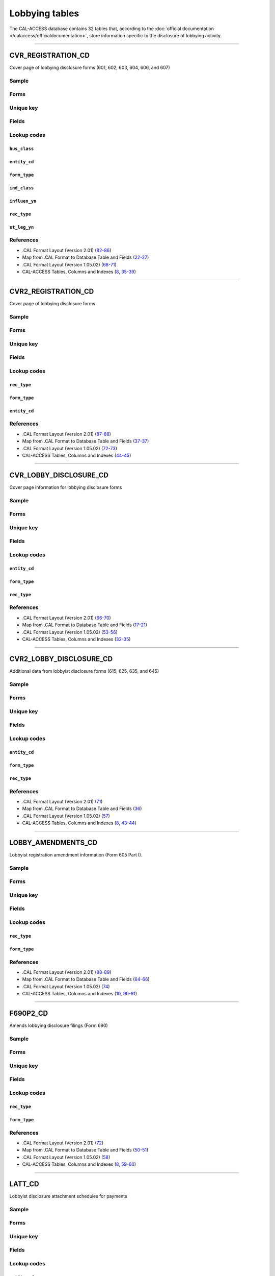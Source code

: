 .. This document was generated programmatically via the createcalaccessrawdbtabledocs command. Any edits you make to this file will be overwritten the next time that command is called. Changes to this doc should instead be made either in the lobbying_tables.rst file in ./src/toolbox/templates/ or in the commands internal logic.

================================
Lobbying tables
================================


The CAL-ACCESS database contains 32 tables that, according to
the :doc:`official documentation </calaccess/officialdocumentation>`,
store information specific to the disclosure of lobbying activity.



------------

*********************
CVR_REGISTRATION_CD
*********************

Cover page of lobbying disclosure forms (601, 602, 603, 604, 606, and 607)


Sample
======

.. raw:: html

    <script src="https://gist-it.appspot.com/github/california-civic-data-coalition/django-calaccess-raw-data/blob/master/example/test-data/tsv/CVR_REGISTRATION_CD.TSV?slice=0:10"></script>


Forms
=====

.. raw:: html

    <div class="wy-table-responsive">
    <table border="1" class="docutils">
    <tbody valign="top">
        
        <tr>
            <td>
                <a href="../filingforms/lobbyist_forms.html#form-601">Form 601</a>:
                Lobbying Firm Registration Statement
            </td>
        </tr>
        
        
        <tr>
            <td>
                <a href="../filingforms/lobbyist_forms.html#form-602">Form 602</a>:
                Lobbying Firm Activity Authorization
            </td>
        </tr>
        
        
        <tr>
            <td>
                <a href="../filingforms/lobbyist_forms.html#form-603">Form 603</a>:
                Lobbyist Employer or Lobbying Coalition Registration Statement
            </td>
        </tr>
        
        
        <tr>
            <td>
                <a href="../filingforms/lobbyist_forms.html#form-604">Form 604</a>:
                Lobbyist Certification Statement
            </td>
        </tr>
        
        
        <tr>
            <td>
                <a href="../filingforms/lobbyist_forms.html#form-606">Form 606</a>:
                Notice of Termination
            </td>
        </tr>
        
        
        <tr>
            <td>
                <a href="../filingforms/lobbyist_forms.html#form-607">Form 607</a>:
                Notice of Withdrawal
            </td>
        </tr>
        
        
    </tbody>
    </table>



Unique key
==========

.. raw:: html

    <div class="wy-table-responsive">
    <table border="1" class="docutils">
    <tbody valign="top">
        <tr>
        
            <td><code>FILING_ID</code></td>
        
            <td><code>AMEND_ID</code></td>
        
            <td><code>REC_TYPE</code></td>
        
            <td><code>FORM_TYPE</code></td>
        
        </tr>
    </tbody>
    </table>


Fields
======

.. raw:: html

    <div class="wy-table-responsive">
    <table border="1" class="docutils">
    <thead valign="bottom">
        <tr>
            <th class="head">Name</th>
            <th class="head">Type</th>
            <th class="head">Unique key</th>
            <th class="head">Definition</th>
        </tr>
    </thead>
    <tbody valign="top">
    
    
    
    
        <tr>
            <td><code>A_B_CITY</code></td>
            <td>String (up to 30)</td>
            <td>No</td>
            <td>Individual or business entity city</td>
        </tr>
    
    
    
        <tr>
            <td><code>A_B_NAME</code></td>
            <td>String (up to 200)</td>
            <td>No</td>
            <td>Name of individual or business entity</td>
        </tr>
    
    
    
        <tr>
            <td><code>A_B_ST</code></td>
            <td>String (up to 2)</td>
            <td>No</td>
            <td>Individual or business entity state</td>
        </tr>
    
    
    
        <tr>
            <td><code>A_B_ZIP4</code></td>
            <td>String (up to 10)</td>
            <td>No</td>
            <td>Individual or business entity ZIP Code.</td>
        </tr>
    
    
    
        <tr>
            <td><code>AMEND_ID</code></td>
            <td>Integer</td>
            <td>Yes</td>
            <td>Amendment identification number. A number of 0 is the original filing and 1 to 999 amendments.</td>
        </tr>
    
    
    
        <tr>
            <td><code>AUTH_CITY</code></td>
            <td>String (up to 30)</td>
            <td>No</td>
            <td>Authorized lobbying firm business address city</td>
        </tr>
    
    
    
        <tr>
            <td><code>AUTH_NAME</code></td>
            <td>String (up to 200)</td>
            <td>No</td>
            <td>Authorized lobbying firm business name. Applies to Form 602.</td>
        </tr>
    
    
    
        <tr>
            <td><code>AUTH_ST</code></td>
            <td>String (up to 2)</td>
            <td>No</td>
            <td>Authorized lobbying firm business address state</td>
        </tr>
    
    
    
        <tr>
            <td><code>AUTH_ZIP4</code></td>
            <td>String (up to 10)</td>
            <td>No</td>
            <td>Authorized lobbying firm business address ZIP Code</td>
        </tr>
    
    
    
        <tr>
            <td><code>BUS_CB</code></td>
            <td>String (up to 1)</td>
            <td>No</td>
            <td>Business included activity checkbox</td>
        </tr>
    
    
    
        <tr>
            <td><code>BUS_CITY</code></td>
            <td>String (up to 30)</td>
            <td>No</td>
            <td>Filer business address city</td>
        </tr>
    
    
    
        <tr>
            <td><code>BUS_CLASS</code></td>
            <td>String (up to 3)</td>
            <td>No</td>
            <td>Classifiction values of business related entities. This field is exclusive of the business class field. One these must be populated but not both.</td>
        </tr>
    
    
    
        <tr>
            <td><code>BUS_DESCR</code></td>
            <td>String (up to 100)</td>
            <td>No</td>
            <td>Description of business classification if coded as other</td>
        </tr>
    
    
    
        <tr>
            <td><code>BUS_EMAIL</code></td>
            <td>String (up to 60)</td>
            <td>No</td>
            <td>Filer business address email</td>
        </tr>
    
    
    
        <tr>
            <td><code>BUS_FAX</code></td>
            <td>String (up to 20)</td>
            <td>No</td>
            <td>Filer business address fax number</td>
        </tr>
    
    
    
        <tr>
            <td><code>BUS_PHON</code></td>
            <td>String (up to 20)</td>
            <td>No</td>
            <td>Filer business address phone number</td>
        </tr>
    
    
    
        <tr>
            <td><code>BUS_ST</code></td>
            <td>String (up to 2)</td>
            <td>No</td>
            <td>Filer business address state</td>
        </tr>
    
    
    
        <tr>
            <td><code>BUS_ZIP4</code></td>
            <td>String (up to 10)</td>
            <td>No</td>
            <td>Filer business address ZIP Code</td>
        </tr>
    
    
    
        <tr>
            <td><code>C_LESS50</code></td>
            <td>String (up to 1)</td>
            <td>No</td>
            <td>Industry associations with fewer than 50 members check this box</td>
        </tr>
    
    
    
        <tr>
            <td><code>C_MORE50</code></td>
            <td>String (up to 1)</td>
            <td>No</td>
            <td>Industry associations with more than 50 check this box.</td>
        </tr>
    
    
    
        <tr>
            <td><code>COMPLET_DT</code></td>
            <td>Date (without time)</td>
            <td>No</td>
            <td>Ethics orientation class completion date. Applies to Form 604. As filed by the lobbyist.</td>
        </tr>
    
    
    
        <tr>
            <td><code>DESCRIP_1</code></td>
            <td>String (up to 300)</td>
            <td>No</td>
            <td>Description of business activity, industry or other</td>
        </tr>
    
    
    
        <tr>
            <td><code>DESCRIP_2</code></td>
            <td>String (up to 300)</td>
            <td>No</td>
            <td>Description of specific or other lobbying interest</td>
        </tr>
    
    
    
        <tr>
            <td><code>EFF_DATE</code></td>
            <td>Date (without time)</td>
            <td>No</td>
            <td>Effective date of authoarization or termination</td>
        </tr>
    
    
    
        <tr>
            <td><code>ENTITY_CD</code></td>
            <td>String (up to 3)</td>
            <td>No</td>
            <td>Entity Code describing the filer</td>
        </tr>
    
    
    
        <tr>
            <td><code>FILER_ID</code></td>
            <td>String (up to 9)</td>
            <td>No</td>
            <td>Filer&#39;s unique identification number</td>
        </tr>
    
    
    
        <tr>
            <td><code>FILER_NAMF</code></td>
            <td>String (up to 45)</td>
            <td>No</td>
            <td>Filer first name</td>
        </tr>
    
    
    
        <tr>
            <td><code>FILER_NAML</code></td>
            <td>String (up to 200)</td>
            <td>No</td>
            <td>Filer last name</td>
        </tr>
    
    
    
        <tr>
            <td><code>FILER_NAMS</code></td>
            <td>String (up to 10)</td>
            <td>No</td>
            <td>Filer suffix</td>
        </tr>
    
    
    
        <tr>
            <td><code>FILER_NAMT</code></td>
            <td>String (up to 10)</td>
            <td>No</td>
            <td>Filer title or prefix</td>
        </tr>
    
    
    
        <tr>
            <td><code>FILING_ID</code></td>
            <td>Integer</td>
            <td>Yes</td>
            <td>Unique filing identificiation number</td>
        </tr>
    
    
    
        <tr>
            <td><code>FIRM_NAME</code></td>
            <td>String (up to 200)</td>
            <td>No</td>
            <td>Name of the lobbyist employer or firm. Applies to Forms 604, 606, 607.</td>
        </tr>
    
    
    
        <tr>
            <td><code>FORM_TYPE</code></td>
            <td>String (up to 4)</td>
            <td>Yes</td>
            <td>Name of the source filing form or schedule</td>
        </tr>
    
    
    
        <tr>
            <td><code>IND_CB</code></td>
            <td>String (up to 1)</td>
            <td>No</td>
            <td>Individual checkbox</td>
        </tr>
    
    
    
        <tr>
            <td><code>IND_CLASS</code></td>
            <td>String (up to 3)</td>
            <td>No</td>
            <td>Classification values to category industry related entities. This field is exclusive of the business class field. One these must be populated but not both.</td>
        </tr>
    
    
    
        <tr>
            <td><code>IND_DESCR</code></td>
            <td>String (up to 100)</td>
            <td>No</td>
            <td>Description of industry classification if coded as other</td>
        </tr>
    
    
    
        <tr>
            <td><code>INFLUEN_YN</code></td>
            <td>String (up to 1)</td>
            <td>No</td>
            <td>Attempt to influence state legislation</td>
        </tr>
    
    
    
        <tr>
            <td><code>L_FIRM_CB</code></td>
            <td>String (up to 1)</td>
            <td>No</td>
            <td>&#39;Lobbying firm within the ... &#39; checkbox. Applies to Form 607.</td>
        </tr>
    
    
    
        <tr>
            <td><code>LBY_604_CB</code></td>
            <td>String (up to 1)</td>
            <td>No</td>
            <td>&#39;Lobbying Agency in this 604 statement&#39; checkbox. Applies to Form 604.</td>
        </tr>
    
    
    
        <tr>
            <td><code>LBY_REG_CB</code></td>
            <td>String (up to 1)</td>
            <td>No</td>
            <td>&#39;Lobbying Agency in form 601/603 registration statement&#39; checkbox. Applies to Form 604.</td>
        </tr>
    
    
    
        <tr>
            <td><code>LOBBY_CB</code></td>
            <td>String (up to 1)</td>
            <td>No</td>
            <td>&#39;Lobbying within the meaning...&#39; checkbox. Applies to Form 607.</td>
        </tr>
    
    
    
        <tr>
            <td><code>LOBBY_INT</code></td>
            <td>String (up to 300)</td>
            <td>No</td>
            <td>Description of Part III lobbying interests. Applies to Form 603</td>
        </tr>
    
    
    
        <tr>
            <td><code>LS_BEG_YR</code></td>
            <td>String (up to 5)</td>
            <td>No</td>
            <td>Year legislative session begins</td>
        </tr>
    
    
    
        <tr>
            <td><code>LS_END_YR</code></td>
            <td>String (up to 5)</td>
            <td>No</td>
            <td>Year legislative sessions ends</td>
        </tr>
    
    
    
        <tr>
            <td><code>MAIL_CITY</code></td>
            <td>String (up to 30)</td>
            <td>No</td>
            <td>Filer mailing address city</td>
        </tr>
    
    
    
        <tr>
            <td><code>MAIL_PHON</code></td>
            <td>String (up to 20)</td>
            <td>No</td>
            <td>Filer mailing address phone number</td>
        </tr>
    
    
    
        <tr>
            <td><code>MAIL_ST</code></td>
            <td>String (up to 2)</td>
            <td>No</td>
            <td>Filer mailing address state</td>
        </tr>
    
    
    
        <tr>
            <td><code>MAIL_ZIP4</code></td>
            <td>String (up to 10)</td>
            <td>No</td>
            <td>Filer mailing address ZIP Code</td>
        </tr>
    
    
    
        <tr>
            <td><code>NEWCERT_CB</code></td>
            <td>String (up to 1)</td>
            <td>No</td>
            <td>Will require a new certification checkbox. Applies to Form 604.</td>
        </tr>
    
    
    
        <tr>
            <td><code>OTH_CB</code></td>
            <td>String (up to 1)</td>
            <td>No</td>
            <td>Other checkbox</td>
        </tr>
    
    
    
        <tr>
            <td><code>PRN_NAMF</code></td>
            <td>String (up to 45)</td>
            <td>No</td>
            <td>Signer first name</td>
        </tr>
    
    
    
        <tr>
            <td><code>PRN_NAML</code></td>
            <td>String (up to 200)</td>
            <td>No</td>
            <td>Signer last name</td>
        </tr>
    
    
    
        <tr>
            <td><code>PRN_NAMS</code></td>
            <td>String (up to 10)</td>
            <td>No</td>
            <td>Signer suffix</td>
        </tr>
    
    
    
        <tr>
            <td><code>PRN_NAMT</code></td>
            <td>String (up to 10)</td>
            <td>No</td>
            <td>Signer title or prefix</td>
        </tr>
    
    
    
        <tr>
            <td><code>QUAL_DATE</code></td>
            <td>Date (without time)</td>
            <td>No</td>
            <td>Date qualified. Applies to forms 601 and 603. Only occurs once in lobbying filings.</td>
        </tr>
    
    
    
        <tr>
            <td><code>REC_TYPE</code></td>
            <td>String (up to 4)</td>
            <td>Yes</td>
            <td>Record Type Value: CVR</td>
        </tr>
    
    
    
        <tr>
            <td><code>RENCERT_CB</code></td>
            <td>String (up to 1)</td>
            <td>No</td>
            <td>Will take a renewel certification checkbox. Applies to Form 604.</td>
        </tr>
    
    
    
        <tr>
            <td><code>REPORT_NUM</code></td>
            <td>String (up to 3)</td>
            <td>No</td>
            <td>Amendment number as reported by the filer. 000 is the original. 001-999 are amendments.</td>
        </tr>
    
    
    
        <tr>
            <td><code>RPT_DATE</code></td>
            <td>Date (without time)</td>
            <td>No</td>
            <td>Date this report or amendment is filed, as reported by the filer</td>
        </tr>
    
    
    
        <tr>
            <td><code>SENDER_ID</code></td>
            <td>String (up to 9)</td>
            <td>No</td>
            <td>Identification number of the lobbyist entity submitting this report. This is equal to the filer ID if the filer is the submitting the report and the firm or employer if they are submitting the report.</td>
        </tr>
    
    
    
        <tr>
            <td><code>SIG_DATE</code></td>
            <td>Date (without time)</td>
            <td>No</td>
            <td>Date signed</td>
        </tr>
    
    
    
        <tr>
            <td><code>SIG_LOC</code></td>
            <td>String (up to 45)</td>
            <td>No</td>
            <td>Signer city and state</td>
        </tr>
    
    
    
        <tr>
            <td><code>SIG_NAMF</code></td>
            <td>String (up to 45)</td>
            <td>No</td>
            <td>Signer first name</td>
        </tr>
    
    
    
        <tr>
            <td><code>SIG_NAML</code></td>
            <td>String (up to 200)</td>
            <td>No</td>
            <td>Signer last name</td>
        </tr>
    
    
    
        <tr>
            <td><code>SIG_NAMS</code></td>
            <td>String (up to 10)</td>
            <td>No</td>
            <td>Signer suffix</td>
        </tr>
    
    
    
        <tr>
            <td><code>SIG_NAMT</code></td>
            <td>String (up to 10)</td>
            <td>No</td>
            <td>Signer title or prefix</td>
        </tr>
    
    
    
        <tr>
            <td><code>SIG_TITLE</code></td>
            <td>String (up to 45)</td>
            <td>No</td>
            <td>Title of signer</td>
        </tr>
    
    
    
        <tr>
            <td><code>ST_AGENCY</code></td>
            <td>String (up to 100)</td>
            <td>No</td>
            <td>List of identified state agencies. Applies to Form 604.</td>
        </tr>
    
    
    
        <tr>
            <td><code>ST_LEG_YN</code></td>
            <td>String (up to 1)</td>
            <td>No</td>
            <td>Will lobby state legislature checkbox. Applies to Form 604.</td>
        </tr>
    
    
    
        <tr>
            <td><code>STMT_FIRM</code></td>
            <td>String (up to 90)</td>
            <td>No</td>
            <td>Lobby firm named in &#39;Statement of Responsible Officer&#39;This field only applies to Form 601.</td>
        </tr>
    
    
    
        <tr>
            <td><code>TRADE_CB</code></td>
            <td>String (up to 1)</td>
            <td>No</td>
            <td>Industry, trade or professional checkbox</td>
        </tr>
    
    
    </tbody>
    </table>
    </div>


Lookup codes
============


``bus_class``
--------------------

.. raw:: html

    <div class="wy-table-responsive">
        <table border="1" class="docutils">
        <thead valign="bottom">
            <tr>
                <th class="head">Code</th>
                <th class="head">Definition</th>
            </tr>
        </thead>
        <tbody valign="top">
        
            <tr>
                <td><code>ENT</code></td>
                <td>Entertainment/Recreation</td>
            </tr>
        
            <tr>
                <td><code>FIN</code></td>
                <td>Finance/Insurance</td>
            </tr>
        
            <tr>
                <td><code>LOG</code></td>
                <td>Lodging/Restaurants</td>
            </tr>
        
            <tr>
                <td><code>MAN</code></td>
                <td>Manufacturing/Industrial</td>
            </tr>
        
            <tr>
                <td><code>MER</code></td>
                <td>Merchandise/Retail</td>
            </tr>
        
            <tr>
                <td><code>OIL</code></td>
                <td>Oil and Gas</td>
            </tr>
        
            <tr>
                <td><code>OTH</code></td>
                <td>Other</td>
            </tr>
        
            <tr>
                <td><code>PRO</code></td>
                <td>Professional/Trade</td>
            </tr>
        
            <tr>
                <td><code>REA</code></td>
                <td>Real Estate</td>
            </tr>
        
            <tr>
                <td><code>TRN</code></td>
                <td>Transportation</td>
            </tr>
        
        </tbody>
        
        <tfoot class="footnote">
        <tr>
        <td colspan=2>
           <small>
            Sources:
                 .CAL Format Layout (Version 1.05.02) (<a class="reference external image-reference" href="https://www.documentcloud.org/documents/2712033-Cal-Format-1-05-02.html#document/p70">70</a>),  .CAL Format Layout (Version 2.01) (<a class="reference external image-reference" href="https://www.documentcloud.org/documents/2712034-Cal-Format-201.html#document/p82">82</a>)
            </small>
        </td>
        </tr>
        </tfoot>
        
        </table>
    </div>


``entity_cd``
--------------------

.. raw:: html

    <div class="wy-table-responsive">
        <table border="1" class="docutils">
        <thead valign="bottom">
            <tr>
                <th class="head">Code</th>
                <th class="head">Definition</th>
            </tr>
        </thead>
        <tbody valign="top">
        
            <tr>
                <td><code>BUS</code></td>
                <td>Unknown</td>
            </tr>
        
            <tr>
                <td><code>FRM</code></td>
                <td>Lobbying Firm</td>
            </tr>
        
            <tr>
                <td><code>LBY</code></td>
                <td>Lobbyist (an individual)</td>
            </tr>
        
            <tr>
                <td><code>LCO</code></td>
                <td>Lobbying Coalition</td>
            </tr>
        
            <tr>
                <td><code>LEM</code></td>
                <td>Lobbying Employer</td>
            </tr>
        
        </tbody>
        
        <tfoot class="footnote">
        <tr>
        <td colspan=2>
           <small>
            Sources:
                 .CAL Format Layout (Version 1.05.02) (<a class="reference external image-reference" href="https://www.documentcloud.org/documents/2712033-Cal-Format-1-05-02.html#document/p68">68</a>),  .CAL Format Layout (Version 2.01) (<a class="reference external image-reference" href="https://www.documentcloud.org/documents/2712034-Cal-Format-201.html#document/p82">82</a>)
            </small>
        </td>
        </tr>
        </tfoot>
        
        </table>
    </div>


``form_type``
--------------------

.. raw:: html

    <div class="wy-table-responsive">
        <table border="1" class="docutils">
        <thead valign="bottom">
            <tr>
                <th class="head">Code</th>
                <th class="head">Definition</th>
            </tr>
        </thead>
        <tbody valign="top">
        
            <tr>
                <td><code>F601</code></td>
                <td>Form 601: Lobbying Firm Registration Statement</td>
            </tr>
        
            <tr>
                <td><code>F602</code></td>
                <td>Form 602: Lobbying Firm Activity Authorization</td>
            </tr>
        
            <tr>
                <td><code>F603</code></td>
                <td>Form 603: Lobbyist Employer or Lobbying Coalition Registration Statement</td>
            </tr>
        
            <tr>
                <td><code>F604</code></td>
                <td>Form 604: Lobbyist Certification Statement</td>
            </tr>
        
            <tr>
                <td><code>F606</code></td>
                <td>Form 606: Notice of Termination</td>
            </tr>
        
            <tr>
                <td><code>F607</code></td>
                <td>Form 607: Notice of Withdrawal</td>
            </tr>
        
        </tbody>
        
        <tfoot class="footnote">
        <tr>
        <td colspan=2>
           <small>
            Sources:
                 .CAL Format Layout (Version 1.05.02) (<a class="reference external image-reference" href="https://www.documentcloud.org/documents/2712033-Cal-Format-1-05-02.html#document/p68">68</a>),  .CAL Format Layout (Version 2.01) (<a class="reference external image-reference" href="https://www.documentcloud.org/documents/2712034-Cal-Format-201.html#document/p82">82</a>)
            </small>
        </td>
        </tr>
        </tfoot>
        
        </table>
    </div>


``ind_class``
--------------------

.. raw:: html

    <div class="wy-table-responsive">
        <table border="1" class="docutils">
        <thead valign="bottom">
            <tr>
                <th class="head">Code</th>
                <th class="head">Definition</th>
            </tr>
        </thead>
        <tbody valign="top">
        
            <tr>
                <td><code>AGR</code></td>
                <td>Agriculture</td>
            </tr>
        
            <tr>
                <td><code>EDU</code></td>
                <td>Education</td>
            </tr>
        
            <tr>
                <td><code>GOV</code></td>
                <td>Government</td>
            </tr>
        
            <tr>
                <td><code>HEA</code></td>
                <td>Health</td>
            </tr>
        
            <tr>
                <td><code>LAB</code></td>
                <td>Labor Unions</td>
            </tr>
        
            <tr>
                <td><code>LEG</code></td>
                <td>Legal</td>
            </tr>
        
            <tr>
                <td><code>OTH</code></td>
                <td>Other</td>
            </tr>
        
            <tr>
                <td><code>POL</code></td>
                <td>Political Organizations</td>
            </tr>
        
            <tr>
                <td><code>PUB</code></td>
                <td>Public Employees</td>
            </tr>
        
            <tr>
                <td><code>UTL</code></td>
                <td>Utilities</td>
            </tr>
        
        </tbody>
        
        <tfoot class="footnote">
        <tr>
        <td colspan=2>
           <small>
            Sources:
                 .CAL Format Layout (Version 1.05.02) (<a class="reference external image-reference" href="https://www.documentcloud.org/documents/2712033-Cal-Format-1-05-02.html#document/p70">70</a>),  .CAL Format Layout (Version 2.01) (<a class="reference external image-reference" href="https://www.documentcloud.org/documents/2712034-Cal-Format-201.html#document/p85">85</a>)
            </small>
        </td>
        </tr>
        </tfoot>
        
        </table>
    </div>


``influen_yn``
--------------------

.. raw:: html

    <div class="wy-table-responsive">
        <table border="1" class="docutils">
        <thead valign="bottom">
            <tr>
                <th class="head">Code</th>
                <th class="head">Definition</th>
            </tr>
        </thead>
        <tbody valign="top">
        
            <tr>
                <td><code>Y</code></td>
                <td>Yes</td>
            </tr>
        
            <tr>
                <td><code>y</code></td>
                <td>Yes</td>
            </tr>
        
            <tr>
                <td><code>N</code></td>
                <td>No</td>
            </tr>
        
            <tr>
                <td><code>n</code></td>
                <td>No</td>
            </tr>
        
            <tr>
                <td><code>X</code></td>
                <td>Yes</td>
            </tr>
        
        </tbody>
        
        <tfoot class="footnote">
        <tr>
        <td colspan=2>
           <small>
            Sources:
                 .CAL Format Layout (Version 1.05.02) (<a class="reference external image-reference" href="https://www.documentcloud.org/documents/2712033-Cal-Format-1-05-02.html#document/p71">71</a>),  .CAL Format Layout (Version 2.01) (<a class="reference external image-reference" href="https://www.documentcloud.org/documents/2712034-Cal-Format-201.html#document/p86">86</a>)
            </small>
        </td>
        </tr>
        </tfoot>
        
        </table>
    </div>


``rec_type``
--------------------

.. raw:: html

    <div class="wy-table-responsive">
        <table border="1" class="docutils">
        <thead valign="bottom">
            <tr>
                <th class="head">Code</th>
                <th class="head">Definition</th>
            </tr>
        </thead>
        <tbody valign="top">
        
            <tr>
                <td><code>CVR</code></td>
                <td>CVR</td>
            </tr>
        
        </tbody>
        
        <tfoot class="footnote">
        <tr>
        <td colspan=2>
           <small>
            Sources:
                 .CAL Format Layout (Version 1.05.02) (<a class="reference external image-reference" href="https://www.documentcloud.org/documents/2712033-Cal-Format-1-05-02.html#document/p68">68</a>),  .CAL Format Layout (Version 2.01) (<a class="reference external image-reference" href="https://www.documentcloud.org/documents/2712034-Cal-Format-201.html#document/p82">82</a>)
            </small>
        </td>
        </tr>
        </tfoot>
        
        </table>
    </div>


``st_leg_yn``
--------------------

.. raw:: html

    <div class="wy-table-responsive">
        <table border="1" class="docutils">
        <thead valign="bottom">
            <tr>
                <th class="head">Code</th>
                <th class="head">Definition</th>
            </tr>
        </thead>
        <tbody valign="top">
        
            <tr>
                <td><code>Y</code></td>
                <td>Yes</td>
            </tr>
        
            <tr>
                <td><code>y</code></td>
                <td>Yes</td>
            </tr>
        
            <tr>
                <td><code>N</code></td>
                <td>No</td>
            </tr>
        
            <tr>
                <td><code>n</code></td>
                <td>No</td>
            </tr>
        
            <tr>
                <td><code>X</code></td>
                <td>Yes</td>
            </tr>
        
            <tr>
                <td><code>x</code></td>
                <td>Yes</td>
            </tr>
        
        </tbody>
        
        <tfoot class="footnote">
        <tr>
        <td colspan=2>
           <small>
            Sources:
                 .CAL Format Layout (Version 1.05.02) (<a class="reference external image-reference" href="https://www.documentcloud.org/documents/2712033-Cal-Format-1-05-02.html#document/p71">71</a>),  .CAL Format Layout (Version 2.01) (<a class="reference external image-reference" href="https://www.documentcloud.org/documents/2712034-Cal-Format-201.html#document/p86">86</a>)
            </small>
        </td>
        </tr>
        </tfoot>
        
        </table>
    </div>



References
==========

* .CAL Format Layout (Version 2.01) (`82-86 <https://www.documentcloud.org/documents/2712034-Cal-Format-201.html#document/p82>`_)

* Map from .CAL Format to Database Table and Fields (`22-27 <https://www.documentcloud.org/documents/2711616-MapCalFormat2Fields.html#document/p22>`_)

* .CAL Format Layout (Version 1.05.02) (`68-71 <https://www.documentcloud.org/documents/2712033-Cal-Format-1-05-02.html#document/p68>`_)

* CAL-ACCESS Tables, Columns and Indexes (`8 <https://www.documentcloud.org/documents/2711614-CalAccessTablesWeb.html#document/p8>`_, `35-39 <https://www.documentcloud.org/documents/2711614-CalAccessTablesWeb.html#document/p35>`_)






------------

*********************
CVR2_REGISTRATION_CD
*********************

Cover page of lobbying disclosure forms


Sample
======

.. raw:: html

    <script src="https://gist-it.appspot.com/github/california-civic-data-coalition/django-calaccess-raw-data/blob/master/example/test-data/tsv/CVR2_REGISTRATION_CD.TSV?slice=0:10"></script>


Forms
=====

.. raw:: html

    <div class="wy-table-responsive">
    <table border="1" class="docutils">
    <tbody valign="top">
        
        <tr>
            <td>
                <a href="../filingforms/lobbyist_forms.html#form-601">Form 601</a>:
                Lobbying Firm Registration Statement
            </td>
        </tr>
        
        
        <tr>
            <td>
                <a href="../filingforms/lobbyist_forms.html#form-602">Form 602</a>:
                Lobbying Firm Activity Authorization
            </td>
        </tr>
        
        
        <tr>
            <td>
                <a href="../filingforms/lobbyist_forms.html#form-603">Form 603</a>:
                Lobbyist Employer or Lobbying Coalition Registration Statement
            </td>
        </tr>
        
        
    </tbody>
    </table>



Unique key
==========

.. raw:: html

    <div class="wy-table-responsive">
    <table border="1" class="docutils">
    <tbody valign="top">
        <tr>
        
            <td><code>FILING_ID</code></td>
        
            <td><code>AMEND_ID</code></td>
        
            <td><code>LINE_ITEM</code></td>
        
            <td><code>REC_TYPE</code></td>
        
            <td><code>FORM_TYPE</code></td>
        
        </tr>
    </tbody>
    </table>


Fields
======

.. raw:: html

    <div class="wy-table-responsive">
    <table border="1" class="docutils">
    <thead valign="bottom">
        <tr>
            <th class="head">Name</th>
            <th class="head">Type</th>
            <th class="head">Unique key</th>
            <th class="head">Definition</th>
        </tr>
    </thead>
    <tbody valign="top">
    
    
    
    
        <tr>
            <td><code>FILING_ID</code></td>
            <td>Integer</td>
            <td>Yes</td>
            <td>Unique filing identificiation number</td>
        </tr>
    
    
    
        <tr>
            <td><code>AMEND_ID</code></td>
            <td>Integer</td>
            <td>Yes</td>
            <td>Amendment identification number. A number of 0 is the original filing and 1 to 999 amendments.</td>
        </tr>
    
    
    
        <tr>
            <td><code>LINE_ITEM</code></td>
            <td>Integer</td>
            <td>Yes</td>
            <td>Line item number of this record</td>
        </tr>
    
    
    
        <tr>
            <td><code>REC_TYPE</code></td>
            <td>String (up to 4)</td>
            <td>Yes</td>
            <td>Record Type Value: CVR2</td>
        </tr>
    
    
    
        <tr>
            <td><code>FORM_TYPE</code></td>
            <td>String (up to 10)</td>
            <td>Yes</td>
            <td>Name of the source filing form or schedule</td>
        </tr>
    
    
    
        <tr>
            <td><code>TRAN_ID</code></td>
            <td>String (up to 20)</td>
            <td>No</td>
            <td>Permanent value unique to this item</td>
        </tr>
    
    
    
        <tr>
            <td><code>ENTITY_CD</code></td>
            <td>String (up to 3)</td>
            <td>No</td>
            <td>Entity code of the entity described by the record</td>
        </tr>
    
    
    
        <tr>
            <td><code>ENTITY_ID</code></td>
            <td>String (up to 9)</td>
            <td>No</td>
            <td>Identification number of the entity described by the record</td>
        </tr>
    
    
    
        <tr>
            <td><code>ENTY_NAML</code></td>
            <td>String (up to 200)</td>
            <td>No</td>
            <td>Entity last name</td>
        </tr>
    
    
    
        <tr>
            <td><code>ENTY_NAMF</code></td>
            <td>String (up to 45)</td>
            <td>No</td>
            <td>Entity first name</td>
        </tr>
    
    
    
        <tr>
            <td><code>ENTY_NAMT</code></td>
            <td>String (up to 10)</td>
            <td>No</td>
            <td>Entity title or suffix</td>
        </tr>
    
    
    
        <tr>
            <td><code>ENTY_NAMS</code></td>
            <td>String (up to 10)</td>
            <td>No</td>
            <td>Entity suffix</td>
        </tr>
    
    
    </tbody>
    </table>
    </div>


Lookup codes
============


``rec_type``
--------------------

.. raw:: html

    <div class="wy-table-responsive">
        <table border="1" class="docutils">
        <thead valign="bottom">
            <tr>
                <th class="head">Code</th>
                <th class="head">Definition</th>
            </tr>
        </thead>
        <tbody valign="top">
        
            <tr>
                <td><code>CVR2</code></td>
                <td>CVR2</td>
            </tr>
        
        </tbody>
        
        <tfoot class="footnote">
        <tr>
        <td colspan=2>
           <small>
            Sources:
                 .CAL Format Layout (Version 1.05.02) (<a class="reference external image-reference" href="https://www.documentcloud.org/documents/2712033-Cal-Format-1-05-02.html#document/p72">72</a>),  .CAL Format Layout (Version 2.01) (<a class="reference external image-reference" href="https://www.documentcloud.org/documents/2712034-Cal-Format-201.html#document/p87">87</a>)
            </small>
        </td>
        </tr>
        </tfoot>
        
        </table>
    </div>


``form_type``
--------------------

.. raw:: html

    <div class="wy-table-responsive">
        <table border="1" class="docutils">
        <thead valign="bottom">
            <tr>
                <th class="head">Code</th>
                <th class="head">Definition</th>
            </tr>
        </thead>
        <tbody valign="top">
        
            <tr>
                <td><code>F601</code></td>
                <td>Form 601: Lobbying Firm Registration Statement</td>
            </tr>
        
            <tr>
                <td><code>F602</code></td>
                <td>Form 602: Lobbying Firm Activity Authorization</td>
            </tr>
        
            <tr>
                <td><code>F603</code></td>
                <td>Form 603: Lobbyist Employer or Lobbying Coalition Registration Statement</td>
            </tr>
        
        </tbody>
        
        <tfoot class="footnote">
        <tr>
        <td colspan=2>
           <small>
            Sources:
                 .CAL Format Layout (Version 1.05.02) (<a class="reference external image-reference" href="https://www.documentcloud.org/documents/2712033-Cal-Format-1-05-02.html#document/p72">72</a>),  .CAL Format Layout (Version 2.01) (<a class="reference external image-reference" href="https://www.documentcloud.org/documents/2712034-Cal-Format-201.html#document/p87">87</a>)
            </small>
        </td>
        </tr>
        </tfoot>
        
        </table>
    </div>


``entity_cd``
--------------------

.. raw:: html

    <div class="wy-table-responsive">
        <table border="1" class="docutils">
        <thead valign="bottom">
            <tr>
                <th class="head">Code</th>
                <th class="head">Definition</th>
            </tr>
        </thead>
        <tbody valign="top">
        
            <tr>
                <td><code>AGY</code></td>
                <td>State Agency</td>
            </tr>
        
            <tr>
                <td><code>EMP</code></td>
                <td>Employer</td>
            </tr>
        
            <tr>
                <td><code>FRM</code></td>
                <td>Lobbying Firm</td>
            </tr>
        
            <tr>
                <td><code>LBY</code></td>
                <td>Lobbyist (an individual)</td>
            </tr>
        
            <tr>
                <td><code>MBR</code></td>
                <td>Member of Associaton</td>
            </tr>
        
            <tr>
                <td><code>SCL</code></td>
                <td>Subcontracted Client</td>
            </tr>
        
        </tbody>
        
        <tfoot class="footnote">
        <tr>
        <td colspan=2>
           <small>
            Sources:
                 .CAL Format Layout (Version 1.05.02) (<a class="reference external image-reference" href="https://www.documentcloud.org/documents/2712033-Cal-Format-1-05-02.html#document/p72">72</a>),  .CAL Format Layout (Version 2.01) (<a class="reference external image-reference" href="https://www.documentcloud.org/documents/2712034-Cal-Format-201.html#document/p87">87</a>)
            </small>
        </td>
        </tr>
        </tfoot>
        
        </table>
    </div>



References
==========

* .CAL Format Layout (Version 2.01) (`87-88 <https://www.documentcloud.org/documents/2712034-Cal-Format-201.html#document/p87>`_)

* Map from .CAL Format to Database Table and Fields (`37-37 <https://www.documentcloud.org/documents/2711616-MapCalFormat2Fields.html#document/p37>`_)

* .CAL Format Layout (Version 1.05.02) (`72-73 <https://www.documentcloud.org/documents/2712033-Cal-Format-1-05-02.html#document/p72>`_)

* CAL-ACCESS Tables, Columns and Indexes (`44-45 <https://www.documentcloud.org/documents/2711614-CalAccessTablesWeb.html#document/p44>`_)






------------

*********************
CVR_LOBBY_DISCLOSURE_CD
*********************

Cover page information for lobbying disclosure forms


Sample
======

.. raw:: html

    <script src="https://gist-it.appspot.com/github/california-civic-data-coalition/django-calaccess-raw-data/blob/master/example/test-data/tsv/CVR_LOBBY_DISCLOSURE_CD.TSV?slice=0:10"></script>


Forms
=====

.. raw:: html

    <div class="wy-table-responsive">
    <table border="1" class="docutils">
    <tbody valign="top">
        
        <tr>
            <td>
                <a href="../filingforms/lobbyist_forms.html#form-615">Form 615</a>:
                Lobbyist Report
            </td>
        </tr>
        
        
        <tr>
            <td>
                <a href="../filingforms/lobbyist_forms.html#form-625">Form 625</a>:
                Report of Lobbying Firm
            </td>
        </tr>
        
        
        <tr>
            <td>
                <a href="../filingforms/lobbyist_forms.html#form-635">Form 635</a>:
                Report of Lobbyist Employer or Report of Lobbying Coalition
            </td>
        </tr>
        
        
        <tr>
            <td>
                <a href="../filingforms/lobbyist_forms.html#form-645">Form 645</a>:
                Report of Person Spending $5,000 or More
            </td>
        </tr>
        
        
    </tbody>
    </table>



Unique key
==========

.. raw:: html

    <div class="wy-table-responsive">
    <table border="1" class="docutils">
    <tbody valign="top">
        <tr>
        
            <td><code>FILING_ID</code></td>
        
            <td><code>AMEND_ID</code></td>
        
            <td><code>REC_TYPE</code></td>
        
            <td><code>FORM_TYPE</code></td>
        
        </tr>
    </tbody>
    </table>


Fields
======

.. raw:: html

    <div class="wy-table-responsive">
    <table border="1" class="docutils">
    <thead valign="bottom">
        <tr>
            <th class="head">Name</th>
            <th class="head">Type</th>
            <th class="head">Unique key</th>
            <th class="head">Definition</th>
        </tr>
    </thead>
    <tbody valign="top">
    
    
    
    
        <tr>
            <td><code>AMEND_ID</code></td>
            <td>Integer</td>
            <td>Yes</td>
            <td>Amendment identification number. A number of 0 is the original filing and 1 to 999 amendments.</td>
        </tr>
    
    
    
        <tr>
            <td><code>CTRIB_N_CB</code></td>
            <td>String (up to 1)</td>
            <td>No</td>
            <td>&#39;Campaign contribtions? P4 attached&#39; checkbox. Applies to forms 625, 635, 645.</td>
        </tr>
    
    
    
        <tr>
            <td><code>CTRIB_Y_CB</code></td>
            <td>String (up to 1)</td>
            <td>No</td>
            <td>&#39;Campaign contribtions? P4 attached&#39; checkbox. Applies to forms 625, 635, 645.</td>
        </tr>
    
    
    
        <tr>
            <td><code>CUM_BEG_DT</code></td>
            <td>Date (without time)</td>
            <td>No</td>
            <td>Cumulative period beginning date</td>
        </tr>
    
    
    
        <tr>
            <td><code>ENTITY_CD</code></td>
            <td>String (up to 3)</td>
            <td>No</td>
            <td>Entity Code describing the filer</td>
        </tr>
    
    
    
        <tr>
            <td><code>FILER_ID</code></td>
            <td>String (up to 9)</td>
            <td>No</td>
            <td>Filer&#39;s unique identification number</td>
        </tr>
    
    
    
        <tr>
            <td><code>FILER_NAMF</code></td>
            <td>String (up to 45)</td>
            <td>No</td>
            <td>Filer first name</td>
        </tr>
    
    
    
        <tr>
            <td><code>FILER_NAML</code></td>
            <td>String (up to 200)</td>
            <td>No</td>
            <td>Filer last name or business name</td>
        </tr>
    
    
    
        <tr>
            <td><code>FILER_NAMS</code></td>
            <td>String (up to 10)</td>
            <td>No</td>
            <td>Filer suffix</td>
        </tr>
    
    
    
        <tr>
            <td><code>FILER_NAMT</code></td>
            <td>String (up to 10)</td>
            <td>No</td>
            <td>Filer title or prefix</td>
        </tr>
    
    
    
        <tr>
            <td><code>FILING_ID</code></td>
            <td>Integer</td>
            <td>Yes</td>
            <td>Unique filing identificiation number</td>
        </tr>
    
    
    
        <tr>
            <td><code>FIRM_CITY</code></td>
            <td>String (up to 30)</td>
            <td>No</td>
            <td>Firm, employer or coalition business city</td>
        </tr>
    
    
    
        <tr>
            <td><code>FIRM_ID</code></td>
            <td>String (up to 9)</td>
            <td>No</td>
            <td>Identification number of firm, employer or coalition</td>
        </tr>
    
    
    
        <tr>
            <td><code>FIRM_NAME</code></td>
            <td>String (up to 200)</td>
            <td>No</td>
            <td>Name of firm, employer or coalition</td>
        </tr>
    
    
    
        <tr>
            <td><code>FIRM_PHON</code></td>
            <td>String (up to 20)</td>
            <td>No</td>
            <td>Firm, employer or coalition business phone number</td>
        </tr>
    
    
    
        <tr>
            <td><code>FIRM_ST</code></td>
            <td>String (up to 2)</td>
            <td>No</td>
            <td>Firm, employer or coalition business state</td>
        </tr>
    
    
    
        <tr>
            <td><code>FIRM_ZIP4</code></td>
            <td>String (up to 10)</td>
            <td>No</td>
            <td>Form, employer or coalition business ZIP Code</td>
        </tr>
    
    
    
        <tr>
            <td><code>FORM_TYPE</code></td>
            <td>String (up to 4)</td>
            <td>Yes</td>
            <td>Name of the source filing form or schedule</td>
        </tr>
    
    
    
        <tr>
            <td><code>FROM_DATE</code></td>
            <td>Date (without time)</td>
            <td>No</td>
            <td>Reporting period from date</td>
        </tr>
    
    
    
        <tr>
            <td><code>LBY_ACTVTY</code></td>
            <td>String (up to 400)</td>
            <td>No</td>
            <td>Description of lobbying activity. Applies to forms 635 and 645. Additional description may be provided in text records.</td>
        </tr>
    
    
    
        <tr>
            <td><code>LOBBY_N_CB</code></td>
            <td>String (up to 1)</td>
            <td>No</td>
            <td>&#39;Lobbying activity none&#39; checkbox. Applies only to Form 625.</td>
        </tr>
    
    
    
        <tr>
            <td><code>LOBBY_Y_CB</code></td>
            <td>String (up to 1)</td>
            <td>No</td>
            <td>&#39;Lobbying activity Form 630 attached&#39; checkbox. Applies only to Form 625.</td>
        </tr>
    
    
    
        <tr>
            <td><code>MAIL_CITY</code></td>
            <td>String (up to 30)</td>
            <td>No</td>
            <td>Filer mailing address city</td>
        </tr>
    
    
    
        <tr>
            <td><code>MAIL_PHON</code></td>
            <td>String (up to 20)</td>
            <td>No</td>
            <td>Filer mailing address phone number</td>
        </tr>
    
    
    
        <tr>
            <td><code>MAIL_ST</code></td>
            <td>String (up to 2)</td>
            <td>No</td>
            <td>Filer mailing address state</td>
        </tr>
    
    
    
        <tr>
            <td><code>MAIL_ZIP4</code></td>
            <td>String (up to 10)</td>
            <td>No</td>
            <td>Filer mailing address ZIP Code</td>
        </tr>
    
    
    
        <tr>
            <td><code>MAJOR_NAMF</code></td>
            <td>String (up to 45)</td>
            <td>No</td>
            <td>Major donor first name. Applies only to individuals and forms 625, 635, 645.</td>
        </tr>
    
    
    
        <tr>
            <td><code>MAJOR_NAML</code></td>
            <td>String (up to 200)</td>
            <td>No</td>
            <td>Major donor last name. Applies only to individuals and forms 625, 635, 645.</td>
        </tr>
    
    
    
        <tr>
            <td><code>MAJOR_NAMS</code></td>
            <td>String (up to 10)</td>
            <td>No</td>
            <td>Major donor suffix. Applies only to individuals and forms 625, 635, 645.</td>
        </tr>
    
    
    
        <tr>
            <td><code>MAJOR_NAMT</code></td>
            <td>String (up to 10)</td>
            <td>No</td>
            <td>Major donor title or prefix. Applies only to individuals and forms 625, 635, 645.</td>
        </tr>
    
    
    
        <tr>
            <td><code>NOPART1_CB</code></td>
            <td>String (up to 1)</td>
            <td>No</td>
            <td>&#39;No Part I information&#39; checkbox. Applies only to Form 615.</td>
        </tr>
    
    
    
        <tr>
            <td><code>NOPART2_CB</code></td>
            <td>String (up to 1)</td>
            <td>No</td>
            <td>&#39;No Part II information&#39; checkbox. Applies only to Form 615.</td>
        </tr>
    
    
    
        <tr>
            <td><code>PART1_1_CB</code></td>
            <td>String (up to 1)</td>
            <td>No</td>
            <td>&#39;Partners, owners Form 615 attached ...&#39; checkbox. Applies only to form 625.</td>
        </tr>
    
    
    
        <tr>
            <td><code>PART1_2_CB</code></td>
            <td>String (up to 1)</td>
            <td>No</td>
            <td>&#39;Partners, owners listed below ...&#39; checkbox. Applies only to Form 625.</td>
        </tr>
    
    
    
        <tr>
            <td><code>PRN_NAMF</code></td>
            <td>String (up to 45)</td>
            <td>No</td>
            <td>Signer first name</td>
        </tr>
    
    
    
        <tr>
            <td><code>PRN_NAML</code></td>
            <td>String (up to 200)</td>
            <td>No</td>
            <td>Signer last name</td>
        </tr>
    
    
    
        <tr>
            <td><code>PRN_NAMS</code></td>
            <td>String (up to 10)</td>
            <td>No</td>
            <td>Signer suffix</td>
        </tr>
    
    
    
        <tr>
            <td><code>PRN_NAMT</code></td>
            <td>String (up to 10)</td>
            <td>No</td>
            <td>Signer title or prefix</td>
        </tr>
    
    
    
        <tr>
            <td><code>RCPCMTE_ID</code></td>
            <td>String (up to 9)</td>
            <td>No</td>
            <td>Recipient committee or major donor identification number</td>
        </tr>
    
    
    
        <tr>
            <td><code>RCPCMTE_NM</code></td>
            <td>String (up to 200)</td>
            <td>No</td>
            <td>Recipient committee name</td>
        </tr>
    
    
    
        <tr>
            <td><code>REC_TYPE</code></td>
            <td>String (up to 4)</td>
            <td>Yes</td>
            <td>Record Type Value: CVR</td>
        </tr>
    
    
    
        <tr>
            <td><code>REPORT_NUM</code></td>
            <td>String (up to 3)</td>
            <td>No</td>
            <td>Amendment number. 000 is the original. 001-999 are amendments.</td>
        </tr>
    
    
    
        <tr>
            <td><code>RPT_DATE</code></td>
            <td>Date (without time)</td>
            <td>No</td>
            <td>Date this report was filed, as reported by the filer</td>
        </tr>
    
    
    
        <tr>
            <td><code>SENDER_ID</code></td>
            <td>String (up to 9)</td>
            <td>No</td>
            <td>Identification number of lobbyist entity that is submitting this report. The field is used to authenticate the filer and allows the firm to submit forms for its lobbyists.</td>
        </tr>
    
    
    
        <tr>
            <td><code>SIG_DATE</code></td>
            <td>Date (without time)</td>
            <td>No</td>
            <td>Date when signed</td>
        </tr>
    
    
    
        <tr>
            <td><code>SIG_LOC</code></td>
            <td>String (up to 45)</td>
            <td>No</td>
            <td>Signer city and state</td>
        </tr>
    
    
    
        <tr>
            <td><code>SIG_NAMF</code></td>
            <td>String (up to 45)</td>
            <td>No</td>
            <td>Signer first name</td>
        </tr>
    
    
    
        <tr>
            <td><code>SIG_NAML</code></td>
            <td>String (up to 200)</td>
            <td>No</td>
            <td>Signer last name</td>
        </tr>
    
    
    
        <tr>
            <td><code>SIG_NAMS</code></td>
            <td>String (up to 10)</td>
            <td>No</td>
            <td>Signer suffix</td>
        </tr>
    
    
    
        <tr>
            <td><code>SIG_NAMT</code></td>
            <td>String (up to 10)</td>
            <td>No</td>
            <td>Signer title or prefix</td>
        </tr>
    
    
    
        <tr>
            <td><code>SIG_TITLE</code></td>
            <td>String (up to 45)</td>
            <td>No</td>
            <td>Title of signer</td>
        </tr>
    
    
    
        <tr>
            <td><code>THRU_DATE</code></td>
            <td>Date (without time)</td>
            <td>No</td>
            <td>Reporting period through date</td>
        </tr>
    
    
    </tbody>
    </table>
    </div>


Lookup codes
============


``entity_cd``
--------------------

.. raw:: html

    <div class="wy-table-responsive">
        <table border="1" class="docutils">
        <thead valign="bottom">
            <tr>
                <th class="head">Code</th>
                <th class="head">Definition</th>
            </tr>
        </thead>
        <tbody valign="top">
        
            <tr>
                <td><code>CLI</code></td>
                <td>Unknown</td>
            </tr>
        
            <tr>
                <td><code>FRM</code></td>
                <td>Lobbying Firm</td>
            </tr>
        
            <tr>
                <td><code>IND</code></td>
                <td>Person (spending &gt; $5000)</td>
            </tr>
        
            <tr>
                <td><code>LBY</code></td>
                <td>Lobbyist (an individual)</td>
            </tr>
        
            <tr>
                <td><code>LCO</code></td>
                <td>Lobbying Coalition</td>
            </tr>
        
            <tr>
                <td><code>LEM</code></td>
                <td>Lobbying Employer</td>
            </tr>
        
            <tr>
                <td><code>OTH</code></td>
                <td>Other</td>
            </tr>
        
        </tbody>
        
        <tfoot class="footnote">
        <tr>
        <td colspan=2>
           <small>
            Sources:
                 .CAL Format Layout (Version 1.05.02) (<a class="reference external image-reference" href="https://www.documentcloud.org/documents/2712033-Cal-Format-1-05-02.html#document/p53">53</a>),  .CAL Format Layout (Version 2.01) (<a class="reference external image-reference" href="https://www.documentcloud.org/documents/2712034-Cal-Format-201.html#document/p67">67</a>)
            </small>
        </td>
        </tr>
        </tfoot>
        
        </table>
    </div>


``form_type``
--------------------

.. raw:: html

    <div class="wy-table-responsive">
        <table border="1" class="docutils">
        <thead valign="bottom">
            <tr>
                <th class="head">Code</th>
                <th class="head">Definition</th>
            </tr>
        </thead>
        <tbody valign="top">
        
            <tr>
                <td><code>F615</code></td>
                <td>Form 615: Lobbyist Report</td>
            </tr>
        
            <tr>
                <td><code>F625</code></td>
                <td>Form 625: Report of Lobbying Firm</td>
            </tr>
        
            <tr>
                <td><code>F635</code></td>
                <td>Form 635: Report of Lobbyist Employer or Report of Lobbying Coalition</td>
            </tr>
        
            <tr>
                <td><code>F645</code></td>
                <td>Form 645: Report of Person Spending $5,000 or More</td>
            </tr>
        
        </tbody>
        
        <tfoot class="footnote">
        <tr>
        <td colspan=2>
           <small>
            Sources:
                 .CAL Format Layout (Version 1.05.02) (<a class="reference external image-reference" href="https://www.documentcloud.org/documents/2712033-Cal-Format-1-05-02.html#document/p53">53</a>),  .CAL Format Layout (Version 2.01) (<a class="reference external image-reference" href="https://www.documentcloud.org/documents/2712034-Cal-Format-201.html#document/p66">66</a>)
            </small>
        </td>
        </tr>
        </tfoot>
        
        </table>
    </div>


``rec_type``
--------------------

.. raw:: html

    <div class="wy-table-responsive">
        <table border="1" class="docutils">
        <thead valign="bottom">
            <tr>
                <th class="head">Code</th>
                <th class="head">Definition</th>
            </tr>
        </thead>
        <tbody valign="top">
        
            <tr>
                <td><code>CVR</code></td>
                <td>CVR</td>
            </tr>
        
        </tbody>
        
        <tfoot class="footnote">
        <tr>
        <td colspan=2>
           <small>
            Sources:
                 .CAL Format Layout (Version 1.05.02) (<a class="reference external image-reference" href="https://www.documentcloud.org/documents/2712033-Cal-Format-1-05-02.html#document/p53">53</a>),  .CAL Format Layout (Version 2.01) (<a class="reference external image-reference" href="https://www.documentcloud.org/documents/2712034-Cal-Format-201.html#document/p66">66</a>)
            </small>
        </td>
        </tr>
        </tfoot>
        
        </table>
    </div>



References
==========

* .CAL Format Layout (Version 2.01) (`66-70 <https://www.documentcloud.org/documents/2712034-Cal-Format-201.html#document/p66>`_)

* Map from .CAL Format to Database Table and Fields (`17-21 <https://www.documentcloud.org/documents/2711616-MapCalFormat2Fields.html#document/p17>`_)

* .CAL Format Layout (Version 1.05.02) (`53-56 <https://www.documentcloud.org/documents/2712033-Cal-Format-1-05-02.html#document/p53>`_)

* CAL-ACCESS Tables, Columns and Indexes (`32-35 <https://www.documentcloud.org/documents/2711614-CalAccessTablesWeb.html#document/p32>`_)






------------

*********************
CVR2_LOBBY_DISCLOSURE_CD
*********************

Additional data from lobbyist disclosure forms (615, 625, 635, and 645)


Sample
======

.. raw:: html

    <script src="https://gist-it.appspot.com/github/california-civic-data-coalition/django-calaccess-raw-data/blob/master/example/test-data/tsv/CVR2_LOBBY_DISCLOSURE_CD.TSV?slice=0:10"></script>


Forms
=====

.. raw:: html

    <div class="wy-table-responsive">
    <table border="1" class="docutils">
    <tbody valign="top">
        
        <tr>
            <td>
                <a href="../filingforms/lobbyist_forms.html#form-625">Form 625</a>:
                Report of Lobbying Firm
            </td>
        </tr>
        
        
        <tr>
            <td>
                <a href="../filingforms/lobbyist_forms.html#form-635">Form 635</a>:
                Report of Lobbyist Employer or Report of Lobbying Coalition
            </td>
        </tr>
        
        
    </tbody>
    </table>



Unique key
==========

.. raw:: html

    <div class="wy-table-responsive">
    <table border="1" class="docutils">
    <tbody valign="top">
        <tr>
        
            <td><code>FILING_ID</code></td>
        
            <td><code>AMEND_ID</code></td>
        
            <td><code>LINE_ITEM</code></td>
        
            <td><code>REC_TYPE</code></td>
        
            <td><code>FORM_TYPE</code></td>
        
        </tr>
    </tbody>
    </table>


Fields
======

.. raw:: html

    <div class="wy-table-responsive">
    <table border="1" class="docutils">
    <thead valign="bottom">
        <tr>
            <th class="head">Name</th>
            <th class="head">Type</th>
            <th class="head">Unique key</th>
            <th class="head">Definition</th>
        </tr>
    </thead>
    <tbody valign="top">
    
    
    
    
        <tr>
            <td><code>AMEND_ID</code></td>
            <td>Integer</td>
            <td>Yes</td>
            <td>Amendment identification number. A number of 0 is the original filing and 1 to 999 amendments.</td>
        </tr>
    
    
    
        <tr>
            <td><code>ENTITY_CD</code></td>
            <td>String (up to 3)</td>
            <td>No</td>
            <td>Entity code of the entity described by the record</td>
        </tr>
    
    
    
        <tr>
            <td><code>ENTITY_ID</code></td>
            <td>String (up to 9)</td>
            <td>No</td>
            <td>Entity identification number</td>
        </tr>
    
    
    
        <tr>
            <td><code>ENTY_NAMF</code></td>
            <td>String (up to 45)</td>
            <td>No</td>
            <td>Entity first name</td>
        </tr>
    
    
    
        <tr>
            <td><code>ENTY_NAML</code></td>
            <td>String (up to 200)</td>
            <td>No</td>
            <td>Entity last name or business name</td>
        </tr>
    
    
    
        <tr>
            <td><code>ENTY_NAMS</code></td>
            <td>String (up to 10)</td>
            <td>No</td>
            <td>Entity suffix</td>
        </tr>
    
    
    
        <tr>
            <td><code>ENTY_NAMT</code></td>
            <td>String (up to 10)</td>
            <td>No</td>
            <td>Entity title or prefix</td>
        </tr>
    
    
    
        <tr>
            <td><code>ENTY_TITLE</code></td>
            <td>String (up to 45)</td>
            <td>No</td>
            <td>Title of partner, owner, officer, employer if the entity is an individual. Only required by Form 635.</td>
        </tr>
    
    
    
        <tr>
            <td><code>FILING_ID</code></td>
            <td>Integer</td>
            <td>Yes</td>
            <td>Unique filing identificiation number</td>
        </tr>
    
    
    
        <tr>
            <td><code>FORM_TYPE</code></td>
            <td>String (up to 4)</td>
            <td>Yes</td>
            <td>Name of the source filing form or schedule</td>
        </tr>
    
    
    
        <tr>
            <td><code>LINE_ITEM</code></td>
            <td>Integer</td>
            <td>Yes</td>
            <td>Line item number of this record</td>
        </tr>
    
    
    
        <tr>
            <td><code>REC_TYPE</code></td>
            <td>String (up to 4)</td>
            <td>Yes</td>
            <td>Record Type Value: CVR2</td>
        </tr>
    
    
    
        <tr>
            <td><code>TRAN_ID</code></td>
            <td>String (up to 20)</td>
            <td>No</td>
            <td>Permanent value unique to this item</td>
        </tr>
    
    
    </tbody>
    </table>
    </div>


Lookup codes
============


``entity_cd``
--------------------

.. raw:: html

    <div class="wy-table-responsive">
        <table border="1" class="docutils">
        <thead valign="bottom">
            <tr>
                <th class="head">Code</th>
                <th class="head">Definition</th>
            </tr>
        </thead>
        <tbody valign="top">
        
            <tr>
                <td><code>EMP</code></td>
                <td>Employer</td>
            </tr>
        
            <tr>
                <td><code>OFF</code></td>
                <td>Officer</td>
            </tr>
        
            <tr>
                <td><code>OWN</code></td>
                <td>Owner</td>
            </tr>
        
            <tr>
                <td><code>PTN</code></td>
                <td>Partner</td>
            </tr>
        
        </tbody>
        
        <tfoot class="footnote">
        <tr>
        <td colspan=2>
           <small>
            Sources:
                 .CAL Format Layout (Version 1.05.02) (<a class="reference external image-reference" href="https://www.documentcloud.org/documents/2712033-Cal-Format-1-05-02.html#document/p57">57</a>),  .CAL Format Layout (Version 2.01) (<a class="reference external image-reference" href="https://www.documentcloud.org/documents/2712034-Cal-Format-201.html#document/p71">71</a>)
            </small>
        </td>
        </tr>
        </tfoot>
        
        </table>
    </div>


``form_type``
--------------------

.. raw:: html

    <div class="wy-table-responsive">
        <table border="1" class="docutils">
        <thead valign="bottom">
            <tr>
                <th class="head">Code</th>
                <th class="head">Definition</th>
            </tr>
        </thead>
        <tbody valign="top">
        
            <tr>
                <td><code>F625</code></td>
                <td>Form 625: Report of Lobbying Firm</td>
            </tr>
        
            <tr>
                <td><code>F635</code></td>
                <td>Form 635: Report of Lobbyist Employer or Report of Lobbying Coalition</td>
            </tr>
        
        </tbody>
        
        <tfoot class="footnote">
        <tr>
        <td colspan=2>
           <small>
            Sources:
                 .CAL Format Layout (Version 1.05.02) (<a class="reference external image-reference" href="https://www.documentcloud.org/documents/2712033-Cal-Format-1-05-02.html#document/p57">57</a>),  .CAL Format Layout (Version 2.01) (<a class="reference external image-reference" href="https://www.documentcloud.org/documents/2712034-Cal-Format-201.html#document/p71">71</a>)
            </small>
        </td>
        </tr>
        </tfoot>
        
        </table>
    </div>


``rec_type``
--------------------

.. raw:: html

    <div class="wy-table-responsive">
        <table border="1" class="docutils">
        <thead valign="bottom">
            <tr>
                <th class="head">Code</th>
                <th class="head">Definition</th>
            </tr>
        </thead>
        <tbody valign="top">
        
            <tr>
                <td><code>CVR2</code></td>
                <td>CVR2</td>
            </tr>
        
        </tbody>
        
        <tfoot class="footnote">
        <tr>
        <td colspan=2>
           <small>
            Sources:
                 .CAL Format Layout (Version 1.05.02) (<a class="reference external image-reference" href="https://www.documentcloud.org/documents/2712033-Cal-Format-1-05-02.html#document/p57">57</a>),  .CAL Format Layout (Version 2.01) (<a class="reference external image-reference" href="https://www.documentcloud.org/documents/2712034-Cal-Format-201.html#document/p71">71</a>)
            </small>
        </td>
        </tr>
        </tfoot>
        
        </table>
    </div>



References
==========

* .CAL Format Layout (Version 2.01) (`71 <https://www.documentcloud.org/documents/2712034-Cal-Format-201.html#document/p71>`_)

* Map from .CAL Format to Database Table and Fields (`36 <https://www.documentcloud.org/documents/2711616-MapCalFormat2Fields.html#document/p36>`_)

* .CAL Format Layout (Version 1.05.02) (`57 <https://www.documentcloud.org/documents/2712033-Cal-Format-1-05-02.html#document/p57>`_)

* CAL-ACCESS Tables, Columns and Indexes (`8 <https://www.documentcloud.org/documents/2711614-CalAccessTablesWeb.html#document/p8>`_, `43-44 <https://www.documentcloud.org/documents/2711614-CalAccessTablesWeb.html#document/p43>`_)






------------

*********************
LOBBY_AMENDMENTS_CD
*********************

Lobbyist registration amendment information (Form 605 Part I).


Sample
======

.. raw:: html

    <script src="https://gist-it.appspot.com/github/california-civic-data-coalition/django-calaccess-raw-data/blob/master/example/test-data/tsv/LOBBY_AMENDMENTS_CD.TSV?slice=0:10"></script>


Forms
=====

.. raw:: html

    <div class="wy-table-responsive">
    <table border="1" class="docutils">
    <tbody valign="top">
        
        <tr>
            <td>
                <a href="../filingforms/lobbyist_forms.html#form-601">Form 601</a>:
                Lobbying Firm Registration Statement
            </td>
        </tr>
        
        
        <tr>
            <td>
                <a href="../filingforms/lobbyist_forms.html#form-603">Form 603</a>:
                Lobbyist Employer or Lobbying Coalition Registration Statement
            </td>
        </tr>
        
        
    </tbody>
    </table>



Unique key
==========

.. raw:: html

    <div class="wy-table-responsive">
    <table border="1" class="docutils">
    <tbody valign="top">
        <tr>
        
            <td><code>FILING_ID</code></td>
        
            <td><code>AMEND_ID</code></td>
        
            <td><code>REC_TYPE</code></td>
        
            <td><code>FORM_TYPE</code></td>
        
        </tr>
    </tbody>
    </table>


Fields
======

.. raw:: html

    <div class="wy-table-responsive">
    <table border="1" class="docutils">
    <thead valign="bottom">
        <tr>
            <th class="head">Name</th>
            <th class="head">Type</th>
            <th class="head">Unique key</th>
            <th class="head">Definition</th>
        </tr>
    </thead>
    <tbody valign="top">
    
    
    
    
        <tr>
            <td><code>FILING_ID</code></td>
            <td>Integer</td>
            <td>Yes</td>
            <td>Unique filing identificiation number</td>
        </tr>
    
    
    
        <tr>
            <td><code>AMEND_ID</code></td>
            <td>Integer</td>
            <td>Yes</td>
            <td>Amendment identification number. A number of 0 is the original filing and 1 to 999 amendments.</td>
        </tr>
    
    
    
        <tr>
            <td><code>REC_TYPE</code></td>
            <td>String (up to 4)</td>
            <td>Yes</td>
            <td>Record Type Value: F605</td>
        </tr>
    
    
    
        <tr>
            <td><code>FORM_TYPE</code></td>
            <td>String (up to 9)</td>
            <td>Yes</td>
            <td>Name of the source filing form or schedule</td>
        </tr>
    
    
    
        <tr>
            <td><code>EXEC_DATE</code></td>
            <td>Date (without time)</td>
            <td>No</td>
            <td>Date this amendment executed on</td>
        </tr>
    
    
    
        <tr>
            <td><code>FROM_DATE</code></td>
            <td>Date (without time)</td>
            <td>No</td>
            <td>Reporting period from date of original report</td>
        </tr>
    
    
    
        <tr>
            <td><code>THRU_DATE</code></td>
            <td>Date (without time)</td>
            <td>No</td>
            <td>Reporting date to/through date of original</td>
        </tr>
    
    
    
        <tr>
            <td><code>ADD_L_CB</code></td>
            <td>String (up to 1)</td>
            <td>No</td>
            <td>Add lobbyist checkbox</td>
        </tr>
    
    
    
        <tr>
            <td><code>ADD_L_EFF</code></td>
            <td>Date (without time)</td>
            <td>No</td>
            <td>Add lobbyist effective date</td>
        </tr>
    
    
    
        <tr>
            <td><code>A_L_NAML</code></td>
            <td>String (up to 200)</td>
            <td>No</td>
            <td>Add lobbyist last name</td>
        </tr>
    
    
    
        <tr>
            <td><code>A_L_NAMF</code></td>
            <td>String (up to 45)</td>
            <td>No</td>
            <td>Add lobbyist first name</td>
        </tr>
    
    
    
        <tr>
            <td><code>A_L_NAMT</code></td>
            <td>String (up to 10)</td>
            <td>No</td>
            <td>Add lobbyist title or prefix</td>
        </tr>
    
    
    
        <tr>
            <td><code>A_L_NAMS</code></td>
            <td>String (up to 10)</td>
            <td>No</td>
            <td>Add lobbyist suffix</td>
        </tr>
    
    
    
        <tr>
            <td><code>DEL_L_CB</code></td>
            <td>String (up to 8)</td>
            <td>No</td>
            <td>Delete lobbyist checkbox</td>
        </tr>
    
    
    
        <tr>
            <td><code>DEL_L_EFF</code></td>
            <td>String (up to 22)</td>
            <td>No</td>
            <td>Delete lobbyist effective date</td>
        </tr>
    
    
    
        <tr>
            <td><code>D_L_NAML</code></td>
            <td>String (up to 200)</td>
            <td>No</td>
            <td>Delete lobbyist last name</td>
        </tr>
    
    
    
        <tr>
            <td><code>D_L_NAMF</code></td>
            <td>String (up to 45)</td>
            <td>No</td>
            <td>Delete lobbyist first name</td>
        </tr>
    
    
    
        <tr>
            <td><code>D_L_NAMT</code></td>
            <td>String (up to 10)</td>
            <td>No</td>
            <td>Delete lobbyist title or prefix</td>
        </tr>
    
    
    
        <tr>
            <td><code>D_L_NAMS</code></td>
            <td>String (up to 10)</td>
            <td>No</td>
            <td>Delete lobbyiest suffix</td>
        </tr>
    
    
    
        <tr>
            <td><code>ADD_LE_CB</code></td>
            <td>String (up to 1)</td>
            <td>No</td>
            <td>Add lobbyiest employer checkbox</td>
        </tr>
    
    
    
        <tr>
            <td><code>ADD_LE_EFF</code></td>
            <td>Date (without time)</td>
            <td>No</td>
            <td>Add lobbyist employer effective date</td>
        </tr>
    
    
    
        <tr>
            <td><code>A_LE_NAML</code></td>
            <td>String (up to 200)</td>
            <td>No</td>
            <td>Add lobbyist employer last name</td>
        </tr>
    
    
    
        <tr>
            <td><code>A_LE_NAMF</code></td>
            <td>String (up to 45)</td>
            <td>No</td>
            <td>Add lobbyist or employer first name</td>
        </tr>
    
    
    
        <tr>
            <td><code>A_LE_NAMT</code></td>
            <td>String (up to 10)</td>
            <td>No</td>
            <td>Add lobbyist employer title or prefix</td>
        </tr>
    
    
    
        <tr>
            <td><code>A_LE_NAMS</code></td>
            <td>String (up to 10)</td>
            <td>No</td>
            <td>Add lobbyist employer suffix</td>
        </tr>
    
    
    
        <tr>
            <td><code>DEL_LE_CB</code></td>
            <td>String (up to 9)</td>
            <td>No</td>
            <td>Delete lobbyist employer check box</td>
        </tr>
    
    
    
        <tr>
            <td><code>DEL_LE_EFF</code></td>
            <td>String (up to 22)</td>
            <td>No</td>
            <td>Delete lobbyist employer effective date</td>
        </tr>
    
    
    
        <tr>
            <td><code>D_LE_NAML</code></td>
            <td>String (up to 200)</td>
            <td>No</td>
            <td>Delete lobbyist employer last name</td>
        </tr>
    
    
    
        <tr>
            <td><code>D_LE_NAMF</code></td>
            <td>String (up to 45)</td>
            <td>No</td>
            <td>Delete lobbyiest employer first name</td>
        </tr>
    
    
    
        <tr>
            <td><code>D_LE_NAMT</code></td>
            <td>String (up to 12)</td>
            <td>No</td>
            <td>Delete lobbyist employer name title or prefix</td>
        </tr>
    
    
    
        <tr>
            <td><code>D_LE_NAMS</code></td>
            <td>String (up to 10)</td>
            <td>No</td>
            <td>Delete lobbyist employer name</td>
        </tr>
    
    
    
        <tr>
            <td><code>ADD_LF_CB</code></td>
            <td>String (up to 1)</td>
            <td>No</td>
            <td>Add lobbying firm checkbox</td>
        </tr>
    
    
    
        <tr>
            <td><code>ADD_LF_EFF</code></td>
            <td>Date (without time)</td>
            <td>No</td>
            <td>Add lobbying firm effective date</td>
        </tr>
    
    
    
        <tr>
            <td><code>A_LF_NAME</code></td>
            <td>String (up to 200)</td>
            <td>No</td>
            <td>Add lobbying firm name</td>
        </tr>
    
    
    
        <tr>
            <td><code>DEL_LF_CB</code></td>
            <td>String (up to 1)</td>
            <td>No</td>
            <td>Delete lobbying firm checkbox</td>
        </tr>
    
    
    
        <tr>
            <td><code>DEL_LF_EFF</code></td>
            <td>Date (without time)</td>
            <td>No</td>
            <td>Delete lobbying firm effective date</td>
        </tr>
    
    
    
        <tr>
            <td><code>D_LF_NAME</code></td>
            <td>String (up to 200)</td>
            <td>No</td>
            <td>Delete lobbying firm name</td>
        </tr>
    
    
    
        <tr>
            <td><code>OTHER_CB</code></td>
            <td>String (up to 1)</td>
            <td>No</td>
            <td>Other amendments checkbox</td>
        </tr>
    
    
    
        <tr>
            <td><code>OTHER_EFF</code></td>
            <td>Date (without time)</td>
            <td>No</td>
            <td>Other amendments effective date</td>
        </tr>
    
    
    
        <tr>
            <td><code>OTHER_DESC</code></td>
            <td>String (up to 100)</td>
            <td>No</td>
            <td>Description of changes</td>
        </tr>
    
    
    
        <tr>
            <td><code>F606_YES</code></td>
            <td>String (up to 1)</td>
            <td>No</td>
            <td>Lobbyist ceasing all activity</td>
        </tr>
    
    
    
        <tr>
            <td><code>F606_NO</code></td>
            <td>String (up to 1)</td>
            <td>No</td>
            <td>Lobbyist ceasing employment but staying active</td>
        </tr>
    
    
    </tbody>
    </table>
    </div>


Lookup codes
============


``rec_type``
--------------------

.. raw:: html

    <div class="wy-table-responsive">
        <table border="1" class="docutils">
        <thead valign="bottom">
            <tr>
                <th class="head">Code</th>
                <th class="head">Definition</th>
            </tr>
        </thead>
        <tbody valign="top">
        
            <tr>
                <td><code>F605</code></td>
                <td>F605</td>
            </tr>
        
        </tbody>
        
        <tfoot class="footnote">
        <tr>
        <td colspan=2>
           <small>
            Sources:
                 .CAL Format Layout (Version 1.05.02) (<a class="reference external image-reference" href="https://www.documentcloud.org/documents/2712033-Cal-Format-1-05-02.html#document/p74">74</a>),  .CAL Format Layout (Version 2.01) (<a class="reference external image-reference" href="https://www.documentcloud.org/documents/2712034-Cal-Format-201.html#document/p88">88</a>)
            </small>
        </td>
        </tr>
        </tfoot>
        
        </table>
    </div>


``form_type``
--------------------

.. raw:: html

    <div class="wy-table-responsive">
        <table border="1" class="docutils">
        <thead valign="bottom">
            <tr>
                <th class="head">Code</th>
                <th class="head">Definition</th>
            </tr>
        </thead>
        <tbody valign="top">
        
            <tr>
                <td><code>F601</code></td>
                <td>Form 601: Lobbying Firm Registration Statement</td>
            </tr>
        
            <tr>
                <td><code>F603</code></td>
                <td>Form 603: Lobbyist Employer or Lobbying Coalition Registration Statement</td>
            </tr>
        
        </tbody>
        
        <tfoot class="footnote">
        <tr>
        <td colspan=2>
           <small>
            Sources:
                 .CAL Format Layout (Version 1.05.02) (<a class="reference external image-reference" href="https://www.documentcloud.org/documents/2712033-Cal-Format-1-05-02.html#document/p74">74</a>),  .CAL Format Layout (Version 2.01) (<a class="reference external image-reference" href="https://www.documentcloud.org/documents/2712034-Cal-Format-201.html#document/p88">88</a>)
            </small>
        </td>
        </tr>
        </tfoot>
        
        </table>
    </div>



References
==========

* .CAL Format Layout (Version 2.01) (`88-89 <https://www.documentcloud.org/documents/2712034-Cal-Format-201.html#document/p88>`_)

* Map from .CAL Format to Database Table and Fields (`64-66 <https://www.documentcloud.org/documents/2711616-MapCalFormat2Fields.html#document/p64>`_)

* .CAL Format Layout (Version 1.05.02) (`74 <https://www.documentcloud.org/documents/2712033-Cal-Format-1-05-02.html#document/p74>`_)

* CAL-ACCESS Tables, Columns and Indexes (`10 <https://www.documentcloud.org/documents/2711614-CalAccessTablesWeb.html#document/p10>`_, `90-91 <https://www.documentcloud.org/documents/2711614-CalAccessTablesWeb.html#document/p90>`_)






------------

*********************
F690P2_CD
*********************

Amends lobbying disclosure filings (Form 690)


Sample
======

.. raw:: html

    <script src="https://gist-it.appspot.com/github/california-civic-data-coalition/django-calaccess-raw-data/blob/master/example/test-data/tsv/F690P2_CD.TSV?slice=0:10"></script>


Forms
=====

.. raw:: html

    <div class="wy-table-responsive">
    <table border="1" class="docutils">
    <tbody valign="top">
        
        <tr>
            <td>
                <a href="../filingforms/lobbyist_forms.html#form-615">Form 615</a>:
                Lobbyist Report
            </td>
        </tr>
        
        
        <tr>
            <td>
                <a href="../filingforms/lobbyist_forms.html#form-625">Form 625</a>:
                Report of Lobbying Firm
            </td>
        </tr>
        
        
        <tr>
            <td>
                <a href="../filingforms/lobbyist_forms.html#form-635">Form 635</a>:
                Report of Lobbyist Employer or Report of Lobbying Coalition
            </td>
        </tr>
        
        
        <tr>
            <td>
                <a href="../filingforms/lobbyist_forms.html#form-645">Form 645</a>:
                Report of Person Spending $5,000 or More
            </td>
        </tr>
        
        
    </tbody>
    </table>



Unique key
==========

.. raw:: html

    <div class="wy-table-responsive">
    <table border="1" class="docutils">
    <tbody valign="top">
        <tr>
        
            <td><code>FILING_ID</code></td>
        
            <td><code>AMEND_ID</code></td>
        
            <td><code>LINE_ITEM</code></td>
        
            <td><code>REC_TYPE</code></td>
        
            <td><code>FORM_TYPE</code></td>
        
        </tr>
    </tbody>
    </table>


Fields
======

.. raw:: html

    <div class="wy-table-responsive">
    <table border="1" class="docutils">
    <thead valign="bottom">
        <tr>
            <th class="head">Name</th>
            <th class="head">Type</th>
            <th class="head">Unique key</th>
            <th class="head">Definition</th>
        </tr>
    </thead>
    <tbody valign="top">
    
    
    
    
        <tr>
            <td><code>FILING_ID</code></td>
            <td>Integer</td>
            <td>Yes</td>
            <td>Unique filing identificiation number</td>
        </tr>
    
    
    
        <tr>
            <td><code>AMEND_ID</code></td>
            <td>Integer</td>
            <td>Yes</td>
            <td>Amendment identification number. A number of 0 is the original filing and 1 to 999 amendments.</td>
        </tr>
    
    
    
        <tr>
            <td><code>LINE_ITEM</code></td>
            <td>Integer</td>
            <td>Yes</td>
            <td>Line item number of this record</td>
        </tr>
    
    
    
        <tr>
            <td><code>REC_TYPE</code></td>
            <td>String (up to 4)</td>
            <td>Yes</td>
            <td>Record Type Value: F690</td>
        </tr>
    
    
    
        <tr>
            <td><code>FORM_TYPE</code></td>
            <td>String (up to 4)</td>
            <td>Yes</td>
            <td>Name of the source filing form or schedule</td>
        </tr>
    
    
    
        <tr>
            <td><code>EXEC_DATE</code></td>
            <td>Date (without time)</td>
            <td>No</td>
            <td>Date the original report (or prior amendment to the original report) was executed on.</td>
        </tr>
    
    
    
        <tr>
            <td><code>FROM_DATE</code></td>
            <td>Date (without time)</td>
            <td>No</td>
            <td>Reporting period from date of original report</td>
        </tr>
    
    
    
        <tr>
            <td><code>THRU_DATE</code></td>
            <td>Date (without time)</td>
            <td>No</td>
            <td>Report period to/through date of original.</td>
        </tr>
    
    
    
        <tr>
            <td><code>CHG_PARTS</code></td>
            <td>String (up to 100)</td>
            <td>No</td>
            <td>Amended into affects items on part(s) text description.</td>
        </tr>
    
    
    
        <tr>
            <td><code>CHG_SECTS</code></td>
            <td>String (up to 100)</td>
            <td>No</td>
            <td>Amended into affects items on sections(s) text description.</td>
        </tr>
    
    
    
        <tr>
            <td><code>AMEND_TXT1</code></td>
            <td>String (up to 330)</td>
            <td>No</td>
            <td>Description of changes to the filing</td>
        </tr>
    
    
    </tbody>
    </table>
    </div>


Lookup codes
============


``rec_type``
--------------------

.. raw:: html

    <div class="wy-table-responsive">
        <table border="1" class="docutils">
        <thead valign="bottom">
            <tr>
                <th class="head">Code</th>
                <th class="head">Definition</th>
            </tr>
        </thead>
        <tbody valign="top">
        
            <tr>
                <td><code>F690</code></td>
                <td>F690</td>
            </tr>
        
        </tbody>
        
        <tfoot class="footnote">
        <tr>
        <td colspan=2>
           <small>
            Sources:
                 .CAL Format Layout (Version 1.05.02) (<a class="reference external image-reference" href="https://www.documentcloud.org/documents/2712033-Cal-Format-1-05-02.html#document/p58">58</a>),  .CAL Format Layout (Version 2.01) (<a class="reference external image-reference" href="https://www.documentcloud.org/documents/2712034-Cal-Format-201.html#document/p72">72</a>)
            </small>
        </td>
        </tr>
        </tfoot>
        
        </table>
    </div>


``form_type``
--------------------

.. raw:: html

    <div class="wy-table-responsive">
        <table border="1" class="docutils">
        <thead valign="bottom">
            <tr>
                <th class="head">Code</th>
                <th class="head">Definition</th>
            </tr>
        </thead>
        <tbody valign="top">
        
            <tr>
                <td><code>F615</code></td>
                <td>Form 615: Lobbyist Report</td>
            </tr>
        
            <tr>
                <td><code>F625</code></td>
                <td>Form 625: Report of Lobbying Firm</td>
            </tr>
        
            <tr>
                <td><code>F635</code></td>
                <td>Form 635: Report of Lobbyist Employer or Report of Lobbying Coalition</td>
            </tr>
        
            <tr>
                <td><code>F645</code></td>
                <td>Form 645: Report of Person Spending $5,000 or More</td>
            </tr>
        
        </tbody>
        
        <tfoot class="footnote">
        <tr>
        <td colspan=2>
           <small>
            Sources:
                 .CAL Format Layout (Version 1.05.02) (<a class="reference external image-reference" href="https://www.documentcloud.org/documents/2712033-Cal-Format-1-05-02.html#document/p58">58</a>),  .CAL Format Layout (Version 2.01) (<a class="reference external image-reference" href="https://www.documentcloud.org/documents/2712034-Cal-Format-201.html#document/p72">72</a>)
            </small>
        </td>
        </tr>
        </tfoot>
        
        </table>
    </div>



References
==========

* .CAL Format Layout (Version 2.01) (`72 <https://www.documentcloud.org/documents/2712034-Cal-Format-201.html#document/p72>`_)

* Map from .CAL Format to Database Table and Fields (`50-51 <https://www.documentcloud.org/documents/2711616-MapCalFormat2Fields.html#document/p50>`_)

* .CAL Format Layout (Version 1.05.02) (`58 <https://www.documentcloud.org/documents/2712033-Cal-Format-1-05-02.html#document/p58>`_)

* CAL-ACCESS Tables, Columns and Indexes (`8 <https://www.documentcloud.org/documents/2711614-CalAccessTablesWeb.html#document/p8>`_, `59-60 <https://www.documentcloud.org/documents/2711614-CalAccessTablesWeb.html#document/p59>`_)






------------

*********************
LATT_CD
*********************

Lobbyist disclosure attachment schedules for payments


Sample
======

.. raw:: html

    <script src="https://gist-it.appspot.com/github/california-civic-data-coalition/django-calaccess-raw-data/blob/master/example/test-data/tsv/LATT_CD.TSV?slice=0:10"></script>


Forms
=====

.. raw:: html

    <div class="wy-table-responsive">
    <table border="1" class="docutils">
    <tbody valign="top">
        
        <tr>
            <td>
                <a href="../filingforms/lobbyist_forms.html#schedule-630">Schedule 630</a>:
                Payments Made to Lobbying Coalitions (Attachment to Form 625 or 635) 
            </td>
        </tr>
        
        
        <tr>
            <td>
                <a href="../filingforms/lobbyist_forms.html#schedule-635c">Schedule 635C</a>:
                Payments Received by Lobbying Coalitions
            </td>
        </tr>
        
        
        <tr>
            <td>
                <a href="../filingforms/lobbyist_forms.html#schedule-640">Schedule 640</a>:
                Governmental Agencies Reporting (Attachment to Form 635 or Form 645)
            </td>
        </tr>
        
        
    </tbody>
    </table>



Unique key
==========

.. raw:: html

    <div class="wy-table-responsive">
    <table border="1" class="docutils">
    <tbody valign="top">
        <tr>
        
            <td><code>FILING_ID</code></td>
        
            <td><code>AMEND_ID</code></td>
        
            <td><code>LINE_ITEM</code></td>
        
            <td><code>REC_TYPE</code></td>
        
            <td><code>FORM_TYPE</code></td>
        
        </tr>
    </tbody>
    </table>


Fields
======

.. raw:: html

    <div class="wy-table-responsive">
    <table border="1" class="docutils">
    <thead valign="bottom">
        <tr>
            <th class="head">Name</th>
            <th class="head">Type</th>
            <th class="head">Unique key</th>
            <th class="head">Definition</th>
        </tr>
    </thead>
    <tbody valign="top">
    
    
    
    
        <tr>
            <td><code>AMEND_ID</code></td>
            <td>Integer</td>
            <td>Yes</td>
            <td>Amendment identification number. A number of 0 is the original filing and 1 to 999 amendments.</td>
        </tr>
    
    
    
        <tr>
            <td><code>AMOUNT</code></td>
            <td>Decimal number</td>
            <td>No</td>
            <td>Amount of payment</td>
        </tr>
    
    
    
        <tr>
            <td><code>CUM_AMT</code></td>
            <td>Decimal number</td>
            <td>No</td>
            <td>Cumulative total to date</td>
        </tr>
    
    
    
        <tr>
            <td><code>CUMBEG_DT</code></td>
            <td>Date (without time)</td>
            <td>No</td>
            <td>Cumulative period beginning to date</td>
        </tr>
    
    
    
        <tr>
            <td><code>ENTITY_CD</code></td>
            <td>String (up to 3)</td>
            <td>No</td>
            <td>Entity Code of the Payment Recipient/Payee</td>
        </tr>
    
    
    
        <tr>
            <td><code>FILING_ID</code></td>
            <td>Integer</td>
            <td>Yes</td>
            <td>Unique filing identificiation number</td>
        </tr>
    
    
    
        <tr>
            <td><code>FORM_TYPE</code></td>
            <td>String (up to 6)</td>
            <td>Yes</td>
            <td>Name of the source filing form or schedule</td>
        </tr>
    
    
    
        <tr>
            <td><code>LINE_ITEM</code></td>
            <td>Integer</td>
            <td>Yes</td>
            <td>Line item number of this record</td>
        </tr>
    
    
    
        <tr>
            <td><code>MEMO_CODE</code></td>
            <td>String (up to 1)</td>
            <td>No</td>
            <td>Memo amount flag</td>
        </tr>
    
    
    
        <tr>
            <td><code>MEMO_REFNO</code></td>
            <td>String (up to 20)</td>
            <td>No</td>
            <td>Reference to the text in a TEXT record</td>
        </tr>
    
    
    
        <tr>
            <td><code>PMT_DATE</code></td>
            <td>Date (without time)</td>
            <td>No</td>
            <td>Date of payment</td>
        </tr>
    
    
    
        <tr>
            <td><code>REC_TYPE</code></td>
            <td>String (up to 4)</td>
            <td>Yes</td>
            <td>Record Type Value: LATT</td>
        </tr>
    
    
    
        <tr>
            <td><code>RECIP_CITY</code></td>
            <td>String (up to 30)</td>
            <td>No</td>
            <td>Recipient city</td>
        </tr>
    
    
    
        <tr>
            <td><code>RECIP_NAMF</code></td>
            <td>String (up to 45)</td>
            <td>No</td>
            <td>Recipient first name</td>
        </tr>
    
    
    
        <tr>
            <td><code>RECIP_NAML</code></td>
            <td>String (up to 200)</td>
            <td>No</td>
            <td>Recipient last name or business name</td>
        </tr>
    
    
    
        <tr>
            <td><code>RECIP_NAMS</code></td>
            <td>String (up to 10)</td>
            <td>No</td>
            <td>Recipient suffix</td>
        </tr>
    
    
    
        <tr>
            <td><code>RECIP_NAMT</code></td>
            <td>String (up to 10)</td>
            <td>No</td>
            <td>Recipient title or prefix</td>
        </tr>
    
    
    
        <tr>
            <td><code>RECIP_ST</code></td>
            <td>String (up to 2)</td>
            <td>No</td>
            <td>Recipient state</td>
        </tr>
    
    
    
        <tr>
            <td><code>RECIP_ZIP4</code></td>
            <td>String (up to 10)</td>
            <td>No</td>
            <td>Recipient ZIP Code</td>
        </tr>
    
    
    
        <tr>
            <td><code>TRAN_ID</code></td>
            <td>String (up to 20)</td>
            <td>No</td>
            <td>Permanent value unique to this item</td>
        </tr>
    
    
    </tbody>
    </table>
    </div>


Lookup codes
============


``entity_cd``
--------------------

.. raw:: html

    <div class="wy-table-responsive">
        <table border="1" class="docutils">
        <thead valign="bottom">
            <tr>
                <th class="head">Code</th>
                <th class="head">Definition</th>
            </tr>
        </thead>
        <tbody valign="top">
        
            <tr>
                <td><code>FRM</code></td>
                <td>Lobbying Firm</td>
            </tr>
        
            <tr>
                <td><code>IND</code></td>
                <td>Person (spending &gt; $5000)</td>
            </tr>
        
            <tr>
                <td><code>LBY</code></td>
                <td>Lobbyist (an individual)</td>
            </tr>
        
            <tr>
                <td><code>LCO</code></td>
                <td>Lobbying Coalition</td>
            </tr>
        
            <tr>
                <td><code>LEM</code></td>
                <td>Lobbying Employer</td>
            </tr>
        
            <tr>
                <td><code>OTH</code></td>
                <td>Other</td>
            </tr>
        
            <tr>
                <td><code>RCP</code></td>
                <td>Recipient Committee</td>
            </tr>
        
        </tbody>
        
        <tfoot class="footnote">
        <tr>
        <td colspan=2>
           <small>
            Sources:
                 .CAL Format Layout (Version 1.05.02) (<a class="reference external image-reference" href="https://www.documentcloud.org/documents/2712033-Cal-Format-1-05-02.html#document/p65">65</a>),  .CAL Format Layout (Version 2.01) (<a class="reference external image-reference" href="https://www.documentcloud.org/documents/2712034-Cal-Format-201.html#document/p80">80</a>)
            </small>
        </td>
        </tr>
        </tfoot>
        
        </table>
    </div>


``form_type``
--------------------

.. raw:: html

    <div class="wy-table-responsive">
        <table border="1" class="docutils">
        <thead valign="bottom">
            <tr>
                <th class="head">Code</th>
                <th class="head">Definition</th>
            </tr>
        </thead>
        <tbody valign="top">
        
            <tr>
                <td><code>S630</code></td>
                <td>Schedule 630: Payments Made to Lobbying Coalitions (Attachment to Form 625 or 635) </td>
            </tr>
        
            <tr>
                <td><code>S635-C</code></td>
                <td>Schedule 635C: Payments Received by Lobbying Coalitions</td>
            </tr>
        
            <tr>
                <td><code>S640</code></td>
                <td>Schedule 640: Governmental Agencies Reporting (Attachment to Form 635 or Form 645)</td>
            </tr>
        
        </tbody>
        
        <tfoot class="footnote">
        <tr>
        <td colspan=2>
           <small>
            Sources:
                 .CAL Format Layout (Version 2.01) (<a class="reference external image-reference" href="https://www.documentcloud.org/documents/2712034-Cal-Format-201.html#document/p79">79</a>),  Map from .CAL Format to Database Table and Fields (<a class="reference external image-reference" href="https://www.documentcloud.org/documents/2711616-MapCalFormat2Fields.html#document/p52">52</a>),  .CAL Format Layout (Version 1.05.02) (<a class="reference external image-reference" href="https://www.documentcloud.org/documents/2712033-Cal-Format-1-05-02.html#document/p65">65</a>)
            </small>
        </td>
        </tr>
        </tfoot>
        
        </table>
    </div>


``rec_type``
--------------------

.. raw:: html

    <div class="wy-table-responsive">
        <table border="1" class="docutils">
        <thead valign="bottom">
            <tr>
                <th class="head">Code</th>
                <th class="head">Definition</th>
            </tr>
        </thead>
        <tbody valign="top">
        
            <tr>
                <td><code>LATT</code></td>
                <td>LATT</td>
            </tr>
        
        </tbody>
        
        <tfoot class="footnote">
        <tr>
        <td colspan=2>
           <small>
            Sources:
                 .CAL Format Layout (Version 1.05.02) (<a class="reference external image-reference" href="https://www.documentcloud.org/documents/2712033-Cal-Format-1-05-02.html#document/p65">65</a>),  .CAL Format Layout (Version 2.01) (<a class="reference external image-reference" href="https://www.documentcloud.org/documents/2712034-Cal-Format-201.html#document/p79">79</a>)
            </small>
        </td>
        </tr>
        </tfoot>
        
        </table>
    </div>



References
==========

* .CAL Format Layout (Version 2.01) (`79-80 <https://www.documentcloud.org/documents/2712034-Cal-Format-201.html#document/p79>`_)

* Map from .CAL Format to Database Table and Fields (`52-53 <https://www.documentcloud.org/documents/2711616-MapCalFormat2Fields.html#document/p52>`_)

* .CAL Format Layout (Version 1.05.02) (`65 <https://www.documentcloud.org/documents/2712033-Cal-Format-1-05-02.html#document/p65>`_)

* CAL-ACCESS Tables, Columns and Indexes (`81-82 <https://www.documentcloud.org/documents/2711614-CalAccessTablesWeb.html#document/p81>`_)






------------

*********************
LEXP_CD
*********************

Lobbying activity expenditures schedule information, reported in
Forms 615 Part 1, 625 Part 3A, 635 Part 3C, and 645 Part 2A.


Sample
======

.. raw:: html

    <script src="https://gist-it.appspot.com/github/california-civic-data-coalition/django-calaccess-raw-data/blob/master/example/test-data/tsv/LEXP_CD.TSV?slice=0:10"></script>


Forms
=====

.. raw:: html

    <div class="wy-table-responsive">
    <table border="1" class="docutils">
    <tbody valign="top">
        
        <tr>
            <td>
                <a href="../filingforms/lobbyist_forms.html#form-615">Form 615</a>:
                Lobbyist Report
            </td>
        </tr>
        
        <tr>
            <td>- Part 1, Activity Expenses Paid, Incurred, Arranged or Provided by the Lobbyist</td>
        </tr>
        
        
        <tr>
            <td>
                <a href="../filingforms/lobbyist_forms.html#form-625">Form 625</a>:
                Report of Lobbying Firm
            </td>
        </tr>
        
        <tr>
            <td>- Part 3 (Payments Made In Connection With Lobbying Activities), Section A: Activity Expenses</td>
        </tr>
        
        
        <tr>
            <td>
                <a href="../filingforms/lobbyist_forms.html#form-635">Form 635</a>:
                Report of Lobbyist Employer or Report of Lobbying Coalition
            </td>
        </tr>
        
        <tr>
            <td>- Part 3 (Payments Made in Connection with Lobbying Activities), Section C: Activity Expenses</td>
        </tr>
        
        
        <tr>
            <td>
                <a href="../filingforms/lobbyist_forms.html#form-645">Form 645</a>:
                Report of Person Spending $5,000 or More
            </td>
        </tr>
        
        <tr>
            <td>- Part 2 (Payments Made this Period), Section A: Activity Expenses</td>
        </tr>
        
        
    </tbody>
    </table>



Unique key
==========

.. raw:: html

    <div class="wy-table-responsive">
    <table border="1" class="docutils">
    <tbody valign="top">
        <tr>
        
            <td><code>FILING_ID</code></td>
        
            <td><code>AMEND_ID</code></td>
        
            <td><code>LINE_ITEM</code></td>
        
            <td><code>REC_TYPE</code></td>
        
            <td><code>FORM_TYPE</code></td>
        
        </tr>
    </tbody>
    </table>


Fields
======

.. raw:: html

    <div class="wy-table-responsive">
    <table border="1" class="docutils">
    <thead valign="bottom">
        <tr>
            <th class="head">Name</th>
            <th class="head">Type</th>
            <th class="head">Unique key</th>
            <th class="head">Definition</th>
        </tr>
    </thead>
    <tbody valign="top">
    
    
    
    
        <tr>
            <td><code>AMEND_ID</code></td>
            <td>Integer</td>
            <td>Yes</td>
            <td>Amendment identification number. A number of 0 is the original filing and 1 to 999 amendments.</td>
        </tr>
    
    
    
        <tr>
            <td><code>AMOUNT</code></td>
            <td>Decimal number</td>
            <td>No</td>
            <td>Amount of payment</td>
        </tr>
    
    
    
        <tr>
            <td><code>BAKREF_TID</code></td>
            <td>String (up to 20)</td>
            <td>No</td>
            <td>Backreference to the tranaction identifer of parent record</td>
        </tr>
    
    
    
        <tr>
            <td><code>BENE_AMT</code></td>
            <td>String (up to 12)</td>
            <td>No</td>
            <td>Amount benefiting benficiary</td>
        </tr>
    
    
    
        <tr>
            <td><code>BENE_NAME</code></td>
            <td>String (up to 90)</td>
            <td>No</td>
            <td>Name of the person beneifiting</td>
        </tr>
    
    
    
        <tr>
            <td><code>BENE_POSIT</code></td>
            <td>String (up to 90)</td>
            <td>No</td>
            <td>Official position of the person beneifiting</td>
        </tr>
    
    
    
        <tr>
            <td><code>CREDCARDCO</code></td>
            <td>String (up to 200)</td>
            <td>No</td>
            <td>Name of the credit card company, if paid using a card</td>
        </tr>
    
    
    
        <tr>
            <td><code>ENTITY_CD</code></td>
            <td>String (up to 3)</td>
            <td>No</td>
            <td>Entity Code of the Payee</td>
        </tr>
    
    
    
        <tr>
            <td><code>EXPN_DATE</code></td>
            <td>Date (without time)</td>
            <td>No</td>
            <td>Date of expenditure</td>
        </tr>
    
    
    
        <tr>
            <td><code>EXPN_DSCR</code></td>
            <td>String (up to 90)</td>
            <td>No</td>
            <td>Purpose of the expense and a description or explanation</td>
        </tr>
    
    
    
        <tr>
            <td><code>FILING_ID</code></td>
            <td>Integer</td>
            <td>Yes</td>
            <td>Unique filing identificiation number</td>
        </tr>
    
    
    
        <tr>
            <td><code>FORM_TYPE</code></td>
            <td>String (up to 7)</td>
            <td>Yes</td>
            <td>Name of the source filing form or schedule</td>
        </tr>
    
    
    
        <tr>
            <td><code>LINE_ITEM</code></td>
            <td>Integer</td>
            <td>Yes</td>
            <td>Line item number of this record</td>
        </tr>
    
    
    
        <tr>
            <td><code>MEMO_CODE</code></td>
            <td>String (up to 1)</td>
            <td>No</td>
            <td>Memo amount flag</td>
        </tr>
    
    
    
        <tr>
            <td><code>MEMO_REFNO</code></td>
            <td>String (up to 20)</td>
            <td>No</td>
            <td>Reference to the text in a TEXT record</td>
        </tr>
    
    
    
        <tr>
            <td><code>PAYEE_CITY</code></td>
            <td>String (up to 30)</td>
            <td>No</td>
            <td>Payee city</td>
        </tr>
    
    
    
        <tr>
            <td><code>PAYEE_NAMF</code></td>
            <td>String (up to 45)</td>
            <td>No</td>
            <td>Payee first name</td>
        </tr>
    
    
    
        <tr>
            <td><code>PAYEE_NAML</code></td>
            <td>String (up to 200)</td>
            <td>No</td>
            <td>Payee last name or business name</td>
        </tr>
    
    
    
        <tr>
            <td><code>PAYEE_NAMS</code></td>
            <td>String (up to 10)</td>
            <td>No</td>
            <td>Payee suffix</td>
        </tr>
    
    
    
        <tr>
            <td><code>PAYEE_NAMT</code></td>
            <td>String (up to 10)</td>
            <td>No</td>
            <td>Payee title or prefix</td>
        </tr>
    
    
    
        <tr>
            <td><code>PAYEE_ST</code></td>
            <td>String (up to 2)</td>
            <td>No</td>
            <td>Payee state</td>
        </tr>
    
    
    
        <tr>
            <td><code>PAYEE_ZIP4</code></td>
            <td>String (up to 10)</td>
            <td>No</td>
            <td>Payee ZIP Code</td>
        </tr>
    
    
    
        <tr>
            <td><code>REC_TYPE</code></td>
            <td>String (up to 4)</td>
            <td>Yes</td>
            <td>Record Type Value: LEXP</td>
        </tr>
    
    
    
        <tr>
            <td><code>RECSUBTYPE</code></td>
            <td>String (up to 1)</td>
            <td>No</td>
            <td>Record Subtype</td>
        </tr>
    
    
    
        <tr>
            <td><code>TRAN_ID</code></td>
            <td>String (up to 20)</td>
            <td>No</td>
            <td>Permanent value unique to this item</td>
        </tr>
    
    
    </tbody>
    </table>
    </div>


Lookup codes
============


``entity_cd``
--------------------

.. raw:: html

    <div class="wy-table-responsive">
        <table border="1" class="docutils">
        <thead valign="bottom">
            <tr>
                <th class="head">Code</th>
                <th class="head">Definition</th>
            </tr>
        </thead>
        <tbody valign="top">
        
            <tr>
                <td><code>IND</code></td>
                <td>Person (spending &gt; $5000)</td>
            </tr>
        
            <tr>
                <td><code>OTH</code></td>
                <td>Other</td>
            </tr>
        
        </tbody>
        
        <tfoot class="footnote">
        <tr>
        <td colspan=2>
           <small>
            Sources:
                 .CAL Format Layout (Version 1.05.02) (<a class="reference external image-reference" href="https://www.documentcloud.org/documents/2712033-Cal-Format-1-05-02.html#document/p61">61</a>),  .CAL Format Layout (Version 2.01) (<a class="reference external image-reference" href="https://www.documentcloud.org/documents/2712034-Cal-Format-201.html#document/p75">75</a>)
            </small>
        </td>
        </tr>
        </tfoot>
        
        </table>
    </div>


``form_type``
--------------------

.. raw:: html

    <div class="wy-table-responsive">
        <table border="1" class="docutils">
        <thead valign="bottom">
            <tr>
                <th class="head">Code</th>
                <th class="head">Definition</th>
            </tr>
        </thead>
        <tbody valign="top">
        
            <tr>
                <td><code>F615P1</code></td>
                <td>Form 615 (Lobbyist Report): Part 1, Activity Expenses Paid, Incurred, Arranged or Provided by the Lobbyist</td>
            </tr>
        
            <tr>
                <td><code>F625P3A</code></td>
                <td>Form 625 (Report of Lobbying Firm): Part 3 (Payments Made In Connection With Lobbying Activities), Section A: Activity Expenses</td>
            </tr>
        
            <tr>
                <td><code>F635P3C</code></td>
                <td>Form 635 (Report of Lobbyist Employer or Report of Lobbying Coalition): Part 3 (Payments Made in Connection with Lobbying Activities), Section C: Activity Expenses</td>
            </tr>
        
            <tr>
                <td><code>F645P2A</code></td>
                <td>Form 645 (Report of Person Spending $5,000 or More): Part 2 (Payments Made this Period), Section A: Activity Expenses</td>
            </tr>
        
        </tbody>
        
        <tfoot class="footnote">
        <tr>
        <td colspan=2>
           <small>
            Sources:
                 .CAL Format Layout (Version 1.05.02) (<a class="reference external image-reference" href="https://www.documentcloud.org/documents/2712033-Cal-Format-1-05-02.html#document/p61">61</a>),  .CAL Format Layout (Version 2.01) (<a class="reference external image-reference" href="https://www.documentcloud.org/documents/2712034-Cal-Format-201.html#document/p74">74</a>)
            </small>
        </td>
        </tr>
        </tfoot>
        
        </table>
    </div>


``rec_type``
--------------------

.. raw:: html

    <div class="wy-table-responsive">
        <table border="1" class="docutils">
        <thead valign="bottom">
            <tr>
                <th class="head">Code</th>
                <th class="head">Definition</th>
            </tr>
        </thead>
        <tbody valign="top">
        
            <tr>
                <td><code>LEXP</code></td>
                <td>LEXP</td>
            </tr>
        
        </tbody>
        
        <tfoot class="footnote">
        <tr>
        <td colspan=2>
           <small>
            Sources:
                 .CAL Format Layout (Version 1.05.02) (<a class="reference external image-reference" href="https://www.documentcloud.org/documents/2712033-Cal-Format-1-05-02.html#document/p61">61</a>),  .CAL Format Layout (Version 2.01) (<a class="reference external image-reference" href="https://www.documentcloud.org/documents/2712034-Cal-Format-201.html#document/p74">74</a>)
            </small>
        </td>
        </tr>
        </tfoot>
        
        </table>
    </div>


``recsubtype``
--------------------

.. raw:: html

    <div class="wy-table-responsive">
        <table border="1" class="docutils">
        <thead valign="bottom">
            <tr>
                <th class="head">Code</th>
                <th class="head">Definition</th>
            </tr>
        </thead>
        <tbody valign="top">
        
            <tr>
                <td><code>1</code></td>
                <td>Main</td>
            </tr>
        
            <tr>
                <td><code>2</code></td>
                <td>Detail</td>
            </tr>
        
        </tbody>
        
        <tfoot class="footnote">
        <tr>
        <td colspan=2>
           <small>
            Sources:
                 .CAL Format Layout (Version 1.05.02) (<a class="reference external image-reference" href="https://www.documentcloud.org/documents/2712033-Cal-Format-1-05-02.html#document/p61">61</a>),  .CAL Format Layout (Version 2.01) (<a class="reference external image-reference" href="https://www.documentcloud.org/documents/2712034-Cal-Format-201.html#document/p74">74</a>)
            </small>
        </td>
        </tr>
        </tfoot>
        
        </table>
    </div>



References
==========

* .CAL Format Layout (Version 2.01) (`74-75 <https://www.documentcloud.org/documents/2712034-Cal-Format-201.html#document/p74>`_)

* Map from .CAL Format to Database Table and Fields (`58-59 <https://www.documentcloud.org/documents/2711616-MapCalFormat2Fields.html#document/p58>`_)

* .CAL Format Layout (Version 1.05.02) (`61 <https://www.documentcloud.org/documents/2712033-Cal-Format-1-05-02.html#document/p61>`_)

* CAL-ACCESS Tables, Columns and Indexes (`10 <https://www.documentcloud.org/documents/2711614-CalAccessTablesWeb.html#document/p10>`_, `86-87 <https://www.documentcloud.org/documents/2711614-CalAccessTablesWeb.html#document/p86>`_)






------------

*********************
LCCM_CD
*********************

Lobbying campaign contributions reported on Forms 615 Part 2,
625 Part 4B, 635 Part 4B and the 645 Part 3B.


Sample
======

.. raw:: html

    <script src="https://gist-it.appspot.com/github/california-civic-data-coalition/django-calaccess-raw-data/blob/master/example/test-data/tsv/LCCM_CD.TSV?slice=0:10"></script>


Forms
=====

.. raw:: html

    <div class="wy-table-responsive">
    <table border="1" class="docutils">
    <tbody valign="top">
        
        <tr>
            <td>
                <a href="../filingforms/lobbyist_forms.html#form-615">Form 615</a>:
                Lobbyist Report
            </td>
        </tr>
        
        <tr>
            <td>- Part 2, Campaign Contributions Made or Delivered</td>
        </tr>
        
        
        <tr>
            <td>
                <a href="../filingforms/lobbyist_forms.html#form-625">Form 625</a>:
                Report of Lobbying Firm
            </td>
        </tr>
        
        <tr>
            <td>- Part 4: Campaign Contributions Made</td>
        </tr>
        
        
        <tr>
            <td>
                <a href="../filingforms/lobbyist_forms.html#form-635">Form 635</a>:
                Report of Lobbyist Employer or Report of Lobbying Coalition
            </td>
        </tr>
        
        <tr>
            <td>- Part 4: Campaign Contributions Made</td>
        </tr>
        
        
        <tr>
            <td>
                <a href="../filingforms/lobbyist_forms.html#form-645">Form 645</a>:
                Report of Person Spending $5,000 or More
            </td>
        </tr>
        
        <tr>
            <td>- Part 3: Campaign Contributions Made</td>
        </tr>
        
        
    </tbody>
    </table>



Unique key
==========

.. raw:: html

    <div class="wy-table-responsive">
    <table border="1" class="docutils">
    <tbody valign="top">
        <tr>
        
            <td><code>FILING_ID</code></td>
        
            <td><code>AMEND_ID</code></td>
        
            <td><code>LINE_ITEM</code></td>
        
            <td><code>REC_TYPE</code></td>
        
            <td><code>FORM_TYPE</code></td>
        
        </tr>
    </tbody>
    </table>


Fields
======

.. raw:: html

    <div class="wy-table-responsive">
    <table border="1" class="docutils">
    <thead valign="bottom">
        <tr>
            <th class="head">Name</th>
            <th class="head">Type</th>
            <th class="head">Unique key</th>
            <th class="head">Definition</th>
        </tr>
    </thead>
    <tbody valign="top">
    
    
    
    
        <tr>
            <td><code>AMEND_ID</code></td>
            <td>Integer</td>
            <td>Yes</td>
            <td>Amendment identification number. A number of 0 is the original filing and 1 to 999 amendments.</td>
        </tr>
    
    
    
        <tr>
            <td><code>AMOUNT</code></td>
            <td>Decimal number</td>
            <td>No</td>
            <td>Amount of contribution</td>
        </tr>
    
    
    
        <tr>
            <td><code>BAKREF_TID</code></td>
            <td>String (up to 20)</td>
            <td>No</td>
            <td>Back reference to transaction identifier of parent record</td>
        </tr>
    
    
    
        <tr>
            <td><code>CTRIB_DATE</code></td>
            <td>Date (without time)</td>
            <td>No</td>
            <td>Date of contribution</td>
        </tr>
    
    
    
        <tr>
            <td><code>CTRIB_NAMF</code></td>
            <td>String (up to 45)</td>
            <td>No</td>
            <td>Contributor first name</td>
        </tr>
    
    
    
        <tr>
            <td><code>CTRIB_NAML</code></td>
            <td>String (up to 200)</td>
            <td>No</td>
            <td>Contributor last name or business name</td>
        </tr>
    
    
    
        <tr>
            <td><code>CTRIB_NAMS</code></td>
            <td>String (up to 10)</td>
            <td>No</td>
            <td>Contributor suffix</td>
        </tr>
    
    
    
        <tr>
            <td><code>CTRIB_NAMT</code></td>
            <td>String (up to 10)</td>
            <td>No</td>
            <td>Contributor prefix or title.</td>
        </tr>
    
    
    
        <tr>
            <td><code>ENTITY_CD</code></td>
            <td>String (up to 3)</td>
            <td>No</td>
            <td>Entity Code for Recipient of the Campaign Contribution Value</td>
        </tr>
    
    
    
        <tr>
            <td><code>FILING_ID</code></td>
            <td>Integer</td>
            <td>Yes</td>
            <td>Unique filing identificiation number</td>
        </tr>
    
    
    
        <tr>
            <td><code>FORM_TYPE</code></td>
            <td>String (up to 7)</td>
            <td>Yes</td>
            <td>Name of the source filing form or schedule</td>
        </tr>
    
    
    
        <tr>
            <td><code>LINE_ITEM</code></td>
            <td>Integer</td>
            <td>Yes</td>
            <td>Line item number of this record</td>
        </tr>
    
    
    
        <tr>
            <td><code>MEMO_CODE</code></td>
            <td>String (up to 1)</td>
            <td>No</td>
            <td>Memo amount flag</td>
        </tr>
    
    
    
        <tr>
            <td><code>MEMO_REFNO</code></td>
            <td>String (up to 20)</td>
            <td>No</td>
            <td>Reference to the text contained in the TEXT record</td>
        </tr>
    
    
    
        <tr>
            <td><code>REC_TYPE</code></td>
            <td>String (up to 4)</td>
            <td>Yes</td>
            <td>Record Type Value: LCCM</td>
        </tr>
    
    
    
        <tr>
            <td><code>RECIP_CITY</code></td>
            <td>String (up to 30)</td>
            <td>No</td>
            <td>Recipient city</td>
        </tr>
    
    
    
        <tr>
            <td><code>RECIP_ID</code></td>
            <td>String (up to 9)</td>
            <td>No</td>
            <td>Recipient identification number</td>
        </tr>
    
    
    
        <tr>
            <td><code>RECIP_NAMF</code></td>
            <td>String (up to 45)</td>
            <td>No</td>
            <td>Recipient first name</td>
        </tr>
    
    
    
        <tr>
            <td><code>RECIP_NAML</code></td>
            <td>String (up to 200)</td>
            <td>No</td>
            <td>Recipient last name</td>
        </tr>
    
    
    
        <tr>
            <td><code>RECIP_NAMS</code></td>
            <td>String (up to 10)</td>
            <td>No</td>
            <td>Recipient name suffix</td>
        </tr>
    
    
    
        <tr>
            <td><code>RECIP_NAMT</code></td>
            <td>String (up to 10)</td>
            <td>No</td>
            <td>Recipient name prefix or title</td>
        </tr>
    
    
    
        <tr>
            <td><code>RECIP_ST</code></td>
            <td>String (up to 2)</td>
            <td>No</td>
            <td>Recipient state</td>
        </tr>
    
    
    
        <tr>
            <td><code>RECIP_ZIP4</code></td>
            <td>String (up to 10)</td>
            <td>No</td>
            <td>Recipient ZIP Code</td>
        </tr>
    
    
    
        <tr>
            <td><code>TRAN_ID</code></td>
            <td>String (up to 20)</td>
            <td>No</td>
            <td>Permanent value unique to this item</td>
        </tr>
    
    
    </tbody>
    </table>
    </div>


Lookup codes
============


``entity_cd``
--------------------

.. raw:: html

    <div class="wy-table-responsive">
        <table border="1" class="docutils">
        <thead valign="bottom">
            <tr>
                <th class="head">Code</th>
                <th class="head">Definition</th>
            </tr>
        </thead>
        <tbody valign="top">
        
            <tr>
                <td><code>COM</code></td>
                <td>Committee</td>
            </tr>
        
            <tr>
                <td><code>RCP</code></td>
                <td>Recipient Committee</td>
            </tr>
        
            <tr>
                <td><code>CTL</code></td>
                <td>Controlled committee</td>
            </tr>
        
        </tbody>
        
        <tfoot class="footnote">
        <tr>
        <td colspan=2>
           <small>
            Sources:
                 .CAL Format Layout (Version 1.05.02) (<a class="reference external image-reference" href="https://www.documentcloud.org/documents/2712033-Cal-Format-1-05-02.html#document/p64">64</a>),  .CAL Format Layout (Version 2.01) (<a class="reference external image-reference" href="https://www.documentcloud.org/documents/2712034-Cal-Format-201.html#document/p78">78</a>)
            </small>
        </td>
        </tr>
        </tfoot>
        
        </table>
    </div>


``form_type``
--------------------

.. raw:: html

    <div class="wy-table-responsive">
        <table border="1" class="docutils">
        <thead valign="bottom">
            <tr>
                <th class="head">Code</th>
                <th class="head">Definition</th>
            </tr>
        </thead>
        <tbody valign="top">
        
            <tr>
                <td><code>F615P2</code></td>
                <td>Form 615 (Lobbyist Report): Part 2, Campaign Contributions Made or Delivered</td>
            </tr>
        
            <tr>
                <td><code>F625P4B</code></td>
                <td>Form 625 (Report of Lobbying Firm): Part 4: Campaign Contributions Made</td>
            </tr>
        
            <tr>
                <td><code>F635P4B</code></td>
                <td>Form 635 (Report of Lobbyist Employer or Report of Lobbying Coalition): Part 4: Campaign Contributions Made</td>
            </tr>
        
            <tr>
                <td><code>F645P3B</code></td>
                <td>Form 645 (Report of Person Spending $5,000 or More): Part 3: Campaign Contributions Made</td>
            </tr>
        
        </tbody>
        
        <tfoot class="footnote">
        <tr>
        <td colspan=2>
           <small>
            Sources:
                 .CAL Format Layout (Version 1.05.02) (<a class="reference external image-reference" href="https://www.documentcloud.org/documents/2712033-Cal-Format-1-05-02.html#document/p64">64</a>),  .CAL Format Layout (Version 2.01) (<a class="reference external image-reference" href="https://www.documentcloud.org/documents/2712034-Cal-Format-201.html#document/p78">78-79</a>)
            </small>
        </td>
        </tr>
        </tfoot>
        
        </table>
    </div>


``rec_type``
--------------------

.. raw:: html

    <div class="wy-table-responsive">
        <table border="1" class="docutils">
        <thead valign="bottom">
            <tr>
                <th class="head">Code</th>
                <th class="head">Definition</th>
            </tr>
        </thead>
        <tbody valign="top">
        
            <tr>
                <td><code>LCCM</code></td>
                <td>LCCM</td>
            </tr>
        
        </tbody>
        
        <tfoot class="footnote">
        <tr>
        <td colspan=2>
           <small>
            Sources:
                 .CAL Format Layout (Version 1.05.02) (<a class="reference external image-reference" href="https://www.documentcloud.org/documents/2712033-Cal-Format-1-05-02.html#document/p64">64</a>),  .CAL Format Layout (Version 2.01) (<a class="reference external image-reference" href="https://www.documentcloud.org/documents/2712034-Cal-Format-201.html#document/p78">78</a>)
            </small>
        </td>
        </tr>
        </tfoot>
        
        </table>
    </div>



References
==========

* .CAL Format Layout (Version 2.01) (`78-79 <https://www.documentcloud.org/documents/2712034-Cal-Format-201.html#document/p78>`_)

* Map from .CAL Format to Database Table and Fields (`54-55 <https://www.documentcloud.org/documents/2711616-MapCalFormat2Fields.html#document/p54>`_)

* .CAL Format Layout (Version 1.05.02) (`64 <https://www.documentcloud.org/documents/2712033-Cal-Format-1-05-02.html#document/p64>`_)

* CAL-ACCESS Tables, Columns and Indexes (`10 <https://www.documentcloud.org/documents/2711614-CalAccessTablesWeb.html#document/p10>`_, `83-84 <https://www.documentcloud.org/documents/2711614-CalAccessTablesWeb.html#document/p83>`_)






------------

*********************
LEMP_CD
*********************

Lobbyist employers and subcontracted clients (Form 601)


Sample
======

.. raw:: html

    <script src="https://gist-it.appspot.com/github/california-civic-data-coalition/django-calaccess-raw-data/blob/master/example/test-data/tsv/LEMP_CD.TSV?slice=0:10"></script>


Forms
=====

.. raw:: html

    <div class="wy-table-responsive">
    <table border="1" class="docutils">
    <tbody valign="top">
        
        <tr>
            <td>
                <a href="../filingforms/lobbyist_forms.html#form-601">Form 601</a>:
                Lobbying Firm Registration Statement
            </td>
        </tr>
        
        <tr>
            <td>- Part 2: Section A, Lobbyist Employers</td>
        </tr>
        
        <tr>
            <td>- Part 2: Section B: Subcontracted Clients</td>
        </tr>
        
        
    </tbody>
    </table>



Unique key
==========

.. raw:: html

    <div class="wy-table-responsive">
    <table border="1" class="docutils">
    <tbody valign="top">
        <tr>
        
            <td><code>FILING_ID</code></td>
        
            <td><code>AMEND_ID</code></td>
        
            <td><code>LINE_ITEM</code></td>
        
            <td><code>REC_TYPE</code></td>
        
            <td><code>FORM_TYPE</code></td>
        
        </tr>
    </tbody>
    </table>


Fields
======

.. raw:: html

    <div class="wy-table-responsive">
    <table border="1" class="docutils">
    <thead valign="bottom">
        <tr>
            <th class="head">Name</th>
            <th class="head">Type</th>
            <th class="head">Unique key</th>
            <th class="head">Definition</th>
        </tr>
    </thead>
    <tbody valign="top">
    
    
    
    
        <tr>
            <td><code>AGENCYLIST</code></td>
            <td>String (up to 200)</td>
            <td>No</td>
            <td>Agencies to be lobbied</td>
        </tr>
    
    
    
        <tr>
            <td><code>AMEND_ID</code></td>
            <td>Integer</td>
            <td>Yes</td>
            <td>Amendment identification number. A number of 0 is the original filing and 1 to 999 amendments.</td>
        </tr>
    
    
    
        <tr>
            <td><code>CLI_CITY</code></td>
            <td>String (up to 30)</td>
            <td>No</td>
            <td>Employing client city</td>
        </tr>
    
    
    
        <tr>
            <td><code>CLI_NAMF</code></td>
            <td>String (up to 45)</td>
            <td>No</td>
            <td>Employing client first name</td>
        </tr>
    
    
    
        <tr>
            <td><code>CLI_NAML</code></td>
            <td>String (up to 200)</td>
            <td>No</td>
            <td>Employing client last name</td>
        </tr>
    
    
    
        <tr>
            <td><code>CLI_NAMS</code></td>
            <td>String (up to 10)</td>
            <td>No</td>
            <td>Employing client suffix</td>
        </tr>
    
    
    
        <tr>
            <td><code>CLI_NAMT</code></td>
            <td>String (up to 10)</td>
            <td>No</td>
            <td>Employing client prefix or title</td>
        </tr>
    
    
    
        <tr>
            <td><code>CLI_PHON</code></td>
            <td>String (up to 20)</td>
            <td>No</td>
            <td>Employing client phone number</td>
        </tr>
    
    
    
        <tr>
            <td><code>CLI_ST</code></td>
            <td>String (up to 2)</td>
            <td>No</td>
            <td>Employing client state</td>
        </tr>
    
    
    
        <tr>
            <td><code>CLI_ZIP4</code></td>
            <td>String (up to 10)</td>
            <td>No</td>
            <td>Employing client ZIP Code</td>
        </tr>
    
    
    
        <tr>
            <td><code>CLIENT_ID</code></td>
            <td>String (up to 9)</td>
            <td>No</td>
            <td>Identification number of the Part 2A employer or Part 2B Client/Employer</td>
        </tr>
    
    
    
        <tr>
            <td><code>CON_PERIOD</code></td>
            <td>String (up to 30)</td>
            <td>No</td>
            <td>Period of the contract</td>
        </tr>
    
    
    
        <tr>
            <td><code>DESCRIP</code></td>
            <td>String (up to 100)</td>
            <td>No</td>
            <td>Description of employer/client lobbying interest</td>
        </tr>
    
    
    
        <tr>
            <td><code>EFF_DATE</code></td>
            <td>Date (without time)</td>
            <td>No</td>
            <td>Effective Date of Lobbying Contract</td>
        </tr>
    
    
    
        <tr>
            <td><code>FILING_ID</code></td>
            <td>Integer</td>
            <td>Yes</td>
            <td>Unique filing identificiation number</td>
        </tr>
    
    
    
        <tr>
            <td><code>FORM_TYPE</code></td>
            <td>String (up to 7)</td>
            <td>Yes</td>
            <td>Name of the source filing form or schedule</td>
        </tr>
    
    
    
        <tr>
            <td><code>LINE_ITEM</code></td>
            <td>Integer</td>
            <td>Yes</td>
            <td>Line item number of this record</td>
        </tr>
    
    
    
        <tr>
            <td><code>REC_TYPE</code></td>
            <td>String (up to 4)</td>
            <td>Yes</td>
            <td>Record Type Value: LEMP</td>
        </tr>
    
    
    
        <tr>
            <td><code>SUB_CITY</code></td>
            <td>String (up to 30)</td>
            <td>No</td>
            <td>Subcontracting lobbying firm city</td>
        </tr>
    
    
    
        <tr>
            <td><code>SUB_NAME</code></td>
            <td>String (up to 200)</td>
            <td>No</td>
            <td>Subcontracting lobbying firms name</td>
        </tr>
    
    
    
        <tr>
            <td><code>SUB_PHON</code></td>
            <td>String (up to 20)</td>
            <td>No</td>
            <td>Subcontracting lobbying firm phone number</td>
        </tr>
    
    
    
        <tr>
            <td><code>SUB_ST</code></td>
            <td>String (up to 2)</td>
            <td>No</td>
            <td>Subcontracting lobbying firm state</td>
        </tr>
    
    
    
        <tr>
            <td><code>SUB_ZIP4</code></td>
            <td>String (up to 10)</td>
            <td>No</td>
            <td>Subcontracting lobbying firm ZIP Code</td>
        </tr>
    
    
    
        <tr>
            <td><code>SUBFIRM_ID</code></td>
            <td>String (up to 9)</td>
            <td>No</td>
            <td>Identification number of subcontracting lobbying firm</td>
        </tr>
    
    
    </tbody>
    </table>
    </div>


Lookup codes
============


``form_type``
--------------------

.. raw:: html

    <div class="wy-table-responsive">
        <table border="1" class="docutils">
        <thead valign="bottom">
            <tr>
                <th class="head">Code</th>
                <th class="head">Definition</th>
            </tr>
        </thead>
        <tbody valign="top">
        
            <tr>
                <td><code>F601P2A</code></td>
                <td>Form 601 (Lobbying Firm Registration Statement): Part 2: Section A, Lobbyist Employers</td>
            </tr>
        
            <tr>
                <td><code>F601P2B</code></td>
                <td>Form 601 (Lobbying Firm Registration Statement): Part 2: Section B: Subcontracted Clients</td>
            </tr>
        
        </tbody>
        
        <tfoot class="footnote">
        <tr>
        <td colspan=2>
           <small>
            Sources:
                 .CAL Format Layout (Version 1.05.02) (<a class="reference external image-reference" href="https://www.documentcloud.org/documents/2712033-Cal-Format-1-05-02.html#document/p75">75</a>),  .CAL Format Layout (Version 2.01) (<a class="reference external image-reference" href="https://www.documentcloud.org/documents/2712034-Cal-Format-201.html#document/p90">90</a>)
            </small>
        </td>
        </tr>
        </tfoot>
        
        </table>
    </div>


``rec_type``
--------------------

.. raw:: html

    <div class="wy-table-responsive">
        <table border="1" class="docutils">
        <thead valign="bottom">
            <tr>
                <th class="head">Code</th>
                <th class="head">Definition</th>
            </tr>
        </thead>
        <tbody valign="top">
        
            <tr>
                <td><code>LEMP</code></td>
                <td>LEMP</td>
            </tr>
        
        </tbody>
        
        <tfoot class="footnote">
        <tr>
        <td colspan=2>
           <small>
            Sources:
                 .CAL Format Layout (Version 1.05.02) (<a class="reference external image-reference" href="https://www.documentcloud.org/documents/2712033-Cal-Format-1-05-02.html#document/p75">75</a>),  .CAL Format Layout (Version 2.01) (<a class="reference external image-reference" href="https://www.documentcloud.org/documents/2712034-Cal-Format-201.html#document/p90">90</a>)
            </small>
        </td>
        </tr>
        </tfoot>
        
        </table>
    </div>



References
==========

* .CAL Format Layout (Version 2.01) (`90-91 <https://www.documentcloud.org/documents/2712034-Cal-Format-201.html#document/p90>`_)

* Map from .CAL Format to Database Table and Fields (`56-57 <https://www.documentcloud.org/documents/2711616-MapCalFormat2Fields.html#document/p56>`_)

* .CAL Format Layout (Version 1.05.02) (`75 <https://www.documentcloud.org/documents/2712033-Cal-Format-1-05-02.html#document/p75>`_)

* CAL-ACCESS Tables, Columns and Indexes (`10 <https://www.documentcloud.org/documents/2711614-CalAccessTablesWeb.html#document/p10>`_, `85-86 <https://www.documentcloud.org/documents/2711614-CalAccessTablesWeb.html#document/p85>`_)






------------

*********************
LOBBYING_CHG_LOG_CD
*********************

Holds lobbyist log data for web display


Sample
======

.. raw:: html

    <script src="https://gist-it.appspot.com/github/california-civic-data-coalition/django-calaccess-raw-data/blob/master/example/test-data/tsv/LOBBYING_CHG_LOG_CD.TSV?slice=0:10"></script>




Unique key
==========

.. raw:: html

    <div class="wy-table-responsive">
    <table border="1" class="docutils">
    <tbody valign="top">
        <tr>
        
            <td><code>FILER_ID</code></td>
        
            <td><code>CHANGE_NO</code></td>
        
        </tr>
    </tbody>
    </table>


Fields
======

.. raw:: html

    <div class="wy-table-responsive">
    <table border="1" class="docutils">
    <thead valign="bottom">
        <tr>
            <th class="head">Name</th>
            <th class="head">Type</th>
            <th class="head">Unique key</th>
            <th class="head">Definition</th>
        </tr>
    </thead>
    <tbody valign="top">
    
    
    
    
        <tr>
            <td><code>FILER_ID</code></td>
            <td>Integer</td>
            <td>Yes</td>
            <td>Filer&#39;s unique identification number</td>
        </tr>
    
    
    
        <tr>
            <td><code>CHANGE_NO</code></td>
            <td>Integer</td>
            <td>Yes</td>
            <td>Number of changes this session</td>
        </tr>
    
    
    
        <tr>
            <td><code>SESSION_ID</code></td>
            <td>Integer</td>
            <td>No</td>
            <td>Legislative session identification number</td>
        </tr>
    
    
    
        <tr>
            <td><code>LOG_DT</code></td>
            <td>Date (without time)</td>
            <td>No</td>
            <td>This field is undocumented</td>
        </tr>
    
    
    
        <tr>
            <td><code>FILER_TYPE</code></td>
            <td>Integer</td>
            <td>No</td>
            <td>Foreign key referencing FilerTypesCd.filer_type</td>
        </tr>
    
    
    
        <tr>
            <td><code>CORRECTION_FLG</code></td>
            <td>String (up to 200)</td>
            <td>No</td>
            <td>This field is undocumented</td>
        </tr>
    
    
    
        <tr>
            <td><code>ACTION</code></td>
            <td>String (up to 200)</td>
            <td>No</td>
            <td>This field is undocumented</td>
        </tr>
    
    
    
        <tr>
            <td><code>ATTRIBUTE_CHANGED</code></td>
            <td>String (up to 200)</td>
            <td>No</td>
            <td>This field is undocumented</td>
        </tr>
    
    
    
        <tr>
            <td><code>ETHICS_DT</code></td>
            <td>Date (without time)</td>
            <td>No</td>
            <td>This field is undocumented</td>
        </tr>
    
    
    
        <tr>
            <td><code>INTERESTS</code></td>
            <td>String (up to 200)</td>
            <td>No</td>
            <td>This field is undocumented</td>
        </tr>
    
    
    
        <tr>
            <td><code>FILER_FULL_NAME</code></td>
            <td>String (up to 200)</td>
            <td>No</td>
            <td>Full name of filer</td>
        </tr>
    
    
    
        <tr>
            <td><code>FILER_CITY</code></td>
            <td>String (up to 200)</td>
            <td>No</td>
            <td>City address of filer</td>
        </tr>
    
    
    
        <tr>
            <td><code>FILER_ST</code></td>
            <td>String (up to 200)</td>
            <td>No</td>
            <td>State address of filer</td>
        </tr>
    
    
    
        <tr>
            <td><code>FILER_ZIP</code></td>
            <td>Integer</td>
            <td>No</td>
            <td>ZIP Code of filer</td>
        </tr>
    
    
    
        <tr>
            <td><code>FILER_PHONE</code></td>
            <td>String (up to 12)</td>
            <td>No</td>
            <td>Phone number of filer</td>
        </tr>
    
    
    
        <tr>
            <td><code>ENTITY_TYPE</code></td>
            <td>Integer</td>
            <td>No</td>
            <td>This field is undocumented. The values might refer to either FILER_TYPES_CD.FILER_TYPE or GROUP_TYPES_CD.GRP_ID, but that&#39;s just a guess.</td>
        </tr>
    
    
    
        <tr>
            <td><code>ENTITY_NAME</code></td>
            <td>String (up to 500)</td>
            <td>No</td>
            <td>This field is undocumented</td>
        </tr>
    
    
    
        <tr>
            <td><code>ENTITY_CITY</code></td>
            <td>String (up to 500)</td>
            <td>No</td>
            <td>This field is undocumented</td>
        </tr>
    
    
    
        <tr>
            <td><code>ENTITY_ST</code></td>
            <td>String (up to 500)</td>
            <td>No</td>
            <td>This field is undocumented</td>
        </tr>
    
    
    
        <tr>
            <td><code>ENTITY_ZIP</code></td>
            <td>String (up to 10)</td>
            <td>No</td>
            <td>This field is undocumented</td>
        </tr>
    
    
    
        <tr>
            <td><code>ENTITY_PHONE</code></td>
            <td>String (up to 12)</td>
            <td>No</td>
            <td>Entity phone number</td>
        </tr>
    
    
    
        <tr>
            <td><code>ENTITY_ID</code></td>
            <td>Integer</td>
            <td>No</td>
            <td>Entity identification number</td>
        </tr>
    
    
    
        <tr>
            <td><code>RESPONSIBLE_OFFICER</code></td>
            <td>String (up to 500)</td>
            <td>No</td>
            <td>This field is undocumented</td>
        </tr>
    
    
    
        <tr>
            <td><code>EFFECT_DT</code></td>
            <td>Date (without time)</td>
            <td>No</td>
            <td>This field is undocumented</td>
        </tr>
    
    
    </tbody>
    </table>
    </div>


Lookup codes
============


``entity_type``
--------------------

.. raw:: html

    <div class="wy-table-responsive">
        <table border="1" class="docutils">
        <thead valign="bottom">
            <tr>
                <th class="head">Code</th>
                <th class="head">Definition</th>
            </tr>
        </thead>
        <tbody valign="top">
        
            <tr>
                <td><code>0</code></td>
                <td>n/a</td>
            </tr>
        
            <tr>
                <td><code>1</code></td>
                <td>Client</td>
            </tr>
        
            <tr>
                <td><code>2</code></td>
                <td>Employer</td>
            </tr>
        
            <tr>
                <td><code>3</code></td>
                <td>Firm</td>
            </tr>
        
            <tr>
                <td><code>4</code></td>
                <td>Lobbyist</td>
            </tr>
        
            <tr>
                <td><code>10</code></td>
                <td>Major Donor</td>
            </tr>
        
            <tr>
                <td><code>16</code></td>
                <td>Recipient Committee</td>
            </tr>
        
            <tr>
                <td><code>20</code></td>
                <td>Treasurer/Responsible Officer</td>
            </tr>
        
        </tbody>
        
        </table>
    </div>



References
==========

* CAL-ACCESS Tables, Columns and Indexes (`10 <https://www.documentcloud.org/documents/2711614-CalAccessTablesWeb.html#document/p10>`_, `91-92 <https://www.documentcloud.org/documents/2711614-CalAccessTablesWeb.html#document/p91>`_)






------------

*********************
LOBBYIST_CONTRIBUTIONS1_CD
*********************

Lobbyist contribution disclosure table.


Sample
======

.. raw:: html

    <script src="https://gist-it.appspot.com/github/california-civic-data-coalition/django-calaccess-raw-data/blob/master/example/test-data/tsv/LOBBYIST_CONTRIBUTIONS1_CD.TSV?slice=0:10"></script>





Fields
======

.. raw:: html

    <div class="wy-table-responsive">
    <table border="1" class="docutils">
    <thead valign="bottom">
        <tr>
            <th class="head">Name</th>
            <th class="head">Type</th>
            <th class="head">Unique key</th>
            <th class="head">Definition</th>
        </tr>
    </thead>
    <tbody valign="top">
    
    
    
    
        <tr>
            <td><code>FILER_ID</code></td>
            <td>Integer</td>
            <td>No</td>
            <td>Filer&#39;s unique identification number</td>
        </tr>
    
    
    
        <tr>
            <td><code>FILING_PERIOD_START_DT</code></td>
            <td>Date (without time)</td>
            <td>No</td>
            <td>Start date of filing period</td>
        </tr>
    
    
    
        <tr>
            <td><code>FILING_PERIOD_END_DT</code></td>
            <td>Date (without time)</td>
            <td>No</td>
            <td>End date of filing period</td>
        </tr>
    
    
    
        <tr>
            <td><code>CONTRIBUTION_DT</code></td>
            <td>String (up to 32)</td>
            <td>No</td>
            <td>Date of contribution</td>
        </tr>
    
    
    
        <tr>
            <td><code>RECIPIENT_NAME</code></td>
            <td>String (up to 106)</td>
            <td>No</td>
            <td>Recipient&#39;s name</td>
        </tr>
    
    
    
        <tr>
            <td><code>RECIPIENT_ID</code></td>
            <td>Integer</td>
            <td>No</td>
            <td>Recipient&#39;s identification number</td>
        </tr>
    
    
    
        <tr>
            <td><code>AMOUNT</code></td>
            <td>Floating point number</td>
            <td>No</td>
            <td>Amount received</td>
        </tr>
    
    
    </tbody>
    </table>
    </div>




------------

*********************
LOBBYIST_CONTRIBUTIONS2_CD
*********************

Lobbyist contribution disclosure table. Temporary table used to generate
disclosure table (Lobbyist Contributions 3)


Sample
======

.. raw:: html

    <script src="https://gist-it.appspot.com/github/california-civic-data-coalition/django-calaccess-raw-data/blob/master/example/test-data/tsv/LOBBYIST_CONTRIBUTIONS2_CD.TSV?slice=0:10"></script>





Fields
======

.. raw:: html

    <div class="wy-table-responsive">
    <table border="1" class="docutils">
    <thead valign="bottom">
        <tr>
            <th class="head">Name</th>
            <th class="head">Type</th>
            <th class="head">Unique key</th>
            <th class="head">Definition</th>
        </tr>
    </thead>
    <tbody valign="top">
    
    
    
    
        <tr>
            <td><code>FILER_ID</code></td>
            <td>Integer</td>
            <td>No</td>
            <td>Filer&#39;s unique identification number</td>
        </tr>
    
    
    
        <tr>
            <td><code>FILING_PERIOD_START_DT</code></td>
            <td>Date (without time)</td>
            <td>No</td>
            <td>Start date of filing period</td>
        </tr>
    
    
    
        <tr>
            <td><code>FILING_PERIOD_END_DT</code></td>
            <td>Date (without time)</td>
            <td>No</td>
            <td>End date of filing period</td>
        </tr>
    
    
    
        <tr>
            <td><code>CONTRIBUTION_DT</code></td>
            <td>String (up to 32)</td>
            <td>No</td>
            <td>Date of contribution</td>
        </tr>
    
    
    
        <tr>
            <td><code>RECIPIENT_NAME</code></td>
            <td>String (up to 106)</td>
            <td>No</td>
            <td>Recipient&#39;s name</td>
        </tr>
    
    
    
        <tr>
            <td><code>RECIPIENT_ID</code></td>
            <td>Integer</td>
            <td>No</td>
            <td>Recipient&#39;s identification number</td>
        </tr>
    
    
    
        <tr>
            <td><code>AMOUNT</code></td>
            <td>Floating point number</td>
            <td>No</td>
            <td>Amount received</td>
        </tr>
    
    
    </tbody>
    </table>
    </div>




------------

*********************
LOBBYIST_CONTRIBUTIONS3_CD
*********************

Lobbyist contribution disclosure table.


Sample
======

.. raw:: html

    <script src="https://gist-it.appspot.com/github/california-civic-data-coalition/django-calaccess-raw-data/blob/master/example/test-data/tsv/LOBBYIST_CONTRIBUTIONS3_CD.TSV?slice=0:10"></script>





Fields
======

.. raw:: html

    <div class="wy-table-responsive">
    <table border="1" class="docutils">
    <thead valign="bottom">
        <tr>
            <th class="head">Name</th>
            <th class="head">Type</th>
            <th class="head">Unique key</th>
            <th class="head">Definition</th>
        </tr>
    </thead>
    <tbody valign="top">
    
    
    
    
        <tr>
            <td><code>FILER_ID</code></td>
            <td>Integer</td>
            <td>No</td>
            <td>Filer&#39;s unique identification number</td>
        </tr>
    
    
    
        <tr>
            <td><code>FILING_PERIOD_START_DT</code></td>
            <td>Date (without time)</td>
            <td>No</td>
            <td>Start date of filing period</td>
        </tr>
    
    
    
        <tr>
            <td><code>FILING_PERIOD_END_DT</code></td>
            <td>Date (without time)</td>
            <td>No</td>
            <td>End date of filing period</td>
        </tr>
    
    
    
        <tr>
            <td><code>CONTRIBUTION_DT</code></td>
            <td>String (up to 32)</td>
            <td>No</td>
            <td>Date of contribution</td>
        </tr>
    
    
    
        <tr>
            <td><code>RECIPIENT_NAME</code></td>
            <td>String (up to 106)</td>
            <td>No</td>
            <td>Recipient&#39;s name</td>
        </tr>
    
    
    
        <tr>
            <td><code>RECIPIENT_ID</code></td>
            <td>Integer</td>
            <td>No</td>
            <td>Recipient&#39;s identification number</td>
        </tr>
    
    
    
        <tr>
            <td><code>AMOUNT</code></td>
            <td>Floating point number</td>
            <td>No</td>
            <td>Amount received</td>
        </tr>
    
    
    </tbody>
    </table>
    </div>




------------

*********************
LOBBYIST_EMPLOYER1_CD
*********************

Information for lobbyist's primary employer


Sample
======

.. raw:: html

    <script src="https://gist-it.appspot.com/github/california-civic-data-coalition/django-calaccess-raw-data/blob/master/example/test-data/tsv/LOBBYIST_EMPLOYER1_CD.TSV?slice=0:10"></script>





Fields
======

.. raw:: html

    <div class="wy-table-responsive">
    <table border="1" class="docutils">
    <thead valign="bottom">
        <tr>
            <th class="head">Name</th>
            <th class="head">Type</th>
            <th class="head">Unique key</th>
            <th class="head">Definition</th>
        </tr>
    </thead>
    <tbody valign="top">
    
    
    
    
        <tr>
            <td><code>EMPLOYER_ID</code></td>
            <td>Integer</td>
            <td>No</td>
            <td>Employer identification number</td>
        </tr>
    
    
    
        <tr>
            <td><code>SESSION_ID</code></td>
            <td>Integer</td>
            <td>No</td>
            <td>Legislative session identification number</td>
        </tr>
    
    
    
        <tr>
            <td><code>EMPLOYER_NAME</code></td>
            <td>String (up to 300)</td>
            <td>No</td>
            <td>Employer name</td>
        </tr>
    
    
    
        <tr>
            <td><code>CURRENT_QTR_AMT</code></td>
            <td>Floating point number</td>
            <td>No</td>
            <td>Current quarter amount</td>
        </tr>
    
    
    
        <tr>
            <td><code>SESSION_TOTAL_AMT</code></td>
            <td>Floating point number</td>
            <td>No</td>
            <td>Total amount for the session</td>
        </tr>
    
    
    
        <tr>
            <td><code>CONTRIBUTOR_ID</code></td>
            <td>Integer</td>
            <td>No</td>
            <td>Contributor identification number</td>
        </tr>
    
    
    
        <tr>
            <td><code>INTEREST_CD</code></td>
            <td>Integer</td>
            <td>No</td>
            <td>Interest Code</td>
        </tr>
    
    
    
        <tr>
            <td><code>INTEREST_NAME</code></td>
            <td>String (up to 24)</td>
            <td>No</td>
            <td>Interest name</td>
        </tr>
    
    
    
        <tr>
            <td><code>SESSION_YR_1</code></td>
            <td>Integer</td>
            <td>No</td>
            <td>Total amount of year 1 of the session</td>
        </tr>
    
    
    
        <tr>
            <td><code>SESSION_YR_2</code></td>
            <td>Integer</td>
            <td>No</td>
            <td>Total amount of year 2 of the session</td>
        </tr>
    
    
    
        <tr>
            <td><code>YR_1_YTD_AMT</code></td>
            <td>Floating point number</td>
            <td>No</td>
            <td>Year 1 year-to-date-amount</td>
        </tr>
    
    
    
        <tr>
            <td><code>YR_2_YTD_AMT</code></td>
            <td>Floating point number</td>
            <td>No</td>
            <td>Year 2 year-to-date-amount</td>
        </tr>
    
    
    
        <tr>
            <td><code>QTR_1</code></td>
            <td>Floating point number</td>
            <td>No</td>
            <td>Quarter total amount</td>
        </tr>
    
    
    
        <tr>
            <td><code>QTR_2</code></td>
            <td>Floating point number</td>
            <td>No</td>
            <td>Quarter total amount</td>
        </tr>
    
    
    
        <tr>
            <td><code>QTR_3</code></td>
            <td>Floating point number</td>
            <td>No</td>
            <td>Quarter total amount</td>
        </tr>
    
    
    
        <tr>
            <td><code>QTR_4</code></td>
            <td>Floating point number</td>
            <td>No</td>
            <td>Quarter total amount</td>
        </tr>
    
    
    
        <tr>
            <td><code>QTR_5</code></td>
            <td>Floating point number</td>
            <td>No</td>
            <td>Quarter total amount</td>
        </tr>
    
    
    
        <tr>
            <td><code>QTR_6</code></td>
            <td>Floating point number</td>
            <td>No</td>
            <td>Quarter total amount</td>
        </tr>
    
    
    
        <tr>
            <td><code>QTR_7</code></td>
            <td>Floating point number</td>
            <td>No</td>
            <td>Quarter total amount</td>
        </tr>
    
    
    
        <tr>
            <td><code>QTR_8</code></td>
            <td>Floating point number</td>
            <td>No</td>
            <td>Quarter total amount</td>
        </tr>
    
    
    </tbody>
    </table>
    </div>


Lookup codes
============


``interest_cd``
--------------------

.. raw:: html

    <div class="wy-table-responsive">
        <table border="1" class="docutils">
        <thead valign="bottom">
            <tr>
                <th class="head">Code</th>
                <th class="head">Definition</th>
            </tr>
        </thead>
        <tbody valign="top">
        
            <tr>
                <td><code>40301</code></td>
                <td>AGRICULTURE</td>
            </tr>
        
            <tr>
                <td><code>40302</code></td>
                <td>EDUCATION</td>
            </tr>
        
            <tr>
                <td><code>40303</code></td>
                <td>ENTERTAINMENT/RECREATION</td>
            </tr>
        
            <tr>
                <td><code>40304</code></td>
                <td>FINANCE/INSURANCE</td>
            </tr>
        
            <tr>
                <td><code>40305</code></td>
                <td>GOVERNMENT</td>
            </tr>
        
            <tr>
                <td><code>40306</code></td>
                <td>HEALTH</td>
            </tr>
        
            <tr>
                <td><code>40307</code></td>
                <td>LABOR UNIONS</td>
            </tr>
        
            <tr>
                <td><code>40308</code></td>
                <td>LEGAL</td>
            </tr>
        
            <tr>
                <td><code>40309</code></td>
                <td>LODGING/RESTAURANTS</td>
            </tr>
        
            <tr>
                <td><code>40310</code></td>
                <td>MANUFACTURING/INDUSTRIAL</td>
            </tr>
        
            <tr>
                <td><code>40311</code></td>
                <td>MERCHANDISE/RETAIL</td>
            </tr>
        
            <tr>
                <td><code>40312</code></td>
                <td>MISCELLANEOUS</td>
            </tr>
        
            <tr>
                <td><code>40313</code></td>
                <td>OIL AND GAS</td>
            </tr>
        
            <tr>
                <td><code>40314</code></td>
                <td>POLITICAL ORGANIZATIONS</td>
            </tr>
        
            <tr>
                <td><code>40315</code></td>
                <td>PROFESSIONAL/TRADE</td>
            </tr>
        
            <tr>
                <td><code>40316</code></td>
                <td>PUBLIC EMPLOYEES</td>
            </tr>
        
            <tr>
                <td><code>40317</code></td>
                <td>REAL ESTATE</td>
            </tr>
        
            <tr>
                <td><code>40318</code></td>
                <td>TRANSPORTATION</td>
            </tr>
        
            <tr>
                <td><code>40319</code></td>
                <td>UTILITIES</td>
            </tr>
        
        </tbody>
        
        <tfoot class="footnote">
        <tr>
        <td colspan=2>
           <small>
            Sources:
                 Lookup-Codes-Cd (<a class="reference external image-reference" href="https://www.documentcloud.org/documents/2774529-Lookup-Codes-Cd.html#document/p19">19</a>)
            </small>
        </td>
        </tr>
        </tfoot>
        
        </table>
    </div>



References
==========

* CAL-ACCESS Tables, Columns and Indexes (`11 <https://www.documentcloud.org/documents/2711614-CalAccessTablesWeb.html#document/p11>`_, `97-98 <https://www.documentcloud.org/documents/2711614-CalAccessTablesWeb.html#document/p97>`_)






------------

*********************
LOBBYIST_EMPLOYER2_CD
*********************

This table and its fields are listed in the official CAL-ACCESS documentation,
but is not fully explained. The table's description contains this note: "Matt
needs to describe the relationship between the multiple tables. Documentation
should be cloned from D H's documentation on these tables. Cox 5/11/2000"


Sample
======

.. raw:: html

    <script src="https://gist-it.appspot.com/github/california-civic-data-coalition/django-calaccess-raw-data/blob/master/example/test-data/tsv/LOBBYIST_EMPLOYER2_CD.TSV?slice=0:10"></script>





Fields
======

.. raw:: html

    <div class="wy-table-responsive">
    <table border="1" class="docutils">
    <thead valign="bottom">
        <tr>
            <th class="head">Name</th>
            <th class="head">Type</th>
            <th class="head">Unique key</th>
            <th class="head">Definition</th>
        </tr>
    </thead>
    <tbody valign="top">
    
    
    
    
        <tr>
            <td><code>EMPLOYER_ID</code></td>
            <td>Integer</td>
            <td>No</td>
            <td>Employer identification number</td>
        </tr>
    
    
    
        <tr>
            <td><code>SESSION_ID</code></td>
            <td>Integer</td>
            <td>No</td>
            <td>Legislative session identification number</td>
        </tr>
    
    
    
        <tr>
            <td><code>EMPLOYER_NAME</code></td>
            <td>String (up to 300)</td>
            <td>No</td>
            <td>Employer name</td>
        </tr>
    
    
    
        <tr>
            <td><code>CURRENT_QTR_AMT</code></td>
            <td>Floating point number</td>
            <td>No</td>
            <td>Current quarter amount</td>
        </tr>
    
    
    
        <tr>
            <td><code>SESSION_TOTAL_AMT</code></td>
            <td>Floating point number</td>
            <td>No</td>
            <td>Total amount for the session</td>
        </tr>
    
    
    
        <tr>
            <td><code>CONTRIBUTOR_ID</code></td>
            <td>Integer</td>
            <td>No</td>
            <td>Contributor identification number</td>
        </tr>
    
    
    
        <tr>
            <td><code>INTEREST_CD</code></td>
            <td>Integer</td>
            <td>No</td>
            <td>Interest Code</td>
        </tr>
    
    
    
        <tr>
            <td><code>INTEREST_NAME</code></td>
            <td>String (up to 24)</td>
            <td>No</td>
            <td>Interest name</td>
        </tr>
    
    
    
        <tr>
            <td><code>SESSION_YR_1</code></td>
            <td>Integer</td>
            <td>No</td>
            <td>Total amount of year 1 of the session</td>
        </tr>
    
    
    
        <tr>
            <td><code>SESSION_YR_2</code></td>
            <td>Integer</td>
            <td>No</td>
            <td>Total amount of year 2 of the session</td>
        </tr>
    
    
    
        <tr>
            <td><code>YR_1_YTD_AMT</code></td>
            <td>Floating point number</td>
            <td>No</td>
            <td>Year 1 year-to-date-amount</td>
        </tr>
    
    
    
        <tr>
            <td><code>YR_2_YTD_AMT</code></td>
            <td>Floating point number</td>
            <td>No</td>
            <td>Year 2 year-to-date-amount</td>
        </tr>
    
    
    
        <tr>
            <td><code>QTR_1</code></td>
            <td>Floating point number</td>
            <td>No</td>
            <td>Quarter 1 total amount</td>
        </tr>
    
    
    
        <tr>
            <td><code>QTR_2</code></td>
            <td>Floating point number</td>
            <td>No</td>
            <td>Quarter 2 total amount</td>
        </tr>
    
    
    
        <tr>
            <td><code>QTR_3</code></td>
            <td>Floating point number</td>
            <td>No</td>
            <td>Quarter 3 total amount</td>
        </tr>
    
    
    
        <tr>
            <td><code>QTR_4</code></td>
            <td>Floating point number</td>
            <td>No</td>
            <td>Quarter 4 total amount</td>
        </tr>
    
    
    
        <tr>
            <td><code>QTR_5</code></td>
            <td>Floating point number</td>
            <td>No</td>
            <td>Quarter 5 total amount</td>
        </tr>
    
    
    
        <tr>
            <td><code>QTR_6</code></td>
            <td>Floating point number</td>
            <td>No</td>
            <td>Quarter 6 total amount</td>
        </tr>
    
    
    
        <tr>
            <td><code>QTR_7</code></td>
            <td>Floating point number</td>
            <td>No</td>
            <td>Quarter 7 total amount</td>
        </tr>
    
    
    
        <tr>
            <td><code>QTR_8</code></td>
            <td>Floating point number</td>
            <td>No</td>
            <td>Quarter 8 total amount</td>
        </tr>
    
    
    </tbody>
    </table>
    </div>


Lookup codes
============


``interest_cd``
--------------------

.. raw:: html

    <div class="wy-table-responsive">
        <table border="1" class="docutils">
        <thead valign="bottom">
            <tr>
                <th class="head">Code</th>
                <th class="head">Definition</th>
            </tr>
        </thead>
        <tbody valign="top">
        
            <tr>
                <td><code>40301</code></td>
                <td>AGRICULTURE</td>
            </tr>
        
            <tr>
                <td><code>40302</code></td>
                <td>EDUCATION</td>
            </tr>
        
            <tr>
                <td><code>40303</code></td>
                <td>ENTERTAINMENT/RECREATION</td>
            </tr>
        
            <tr>
                <td><code>40304</code></td>
                <td>FINANCE/INSURANCE</td>
            </tr>
        
            <tr>
                <td><code>40305</code></td>
                <td>GOVERNMENT</td>
            </tr>
        
            <tr>
                <td><code>40306</code></td>
                <td>HEALTH</td>
            </tr>
        
            <tr>
                <td><code>40307</code></td>
                <td>LABOR UNIONS</td>
            </tr>
        
            <tr>
                <td><code>40308</code></td>
                <td>LEGAL</td>
            </tr>
        
            <tr>
                <td><code>40309</code></td>
                <td>LODGING/RESTAURANTS</td>
            </tr>
        
            <tr>
                <td><code>40310</code></td>
                <td>MANUFACTURING/INDUSTRIAL</td>
            </tr>
        
            <tr>
                <td><code>40311</code></td>
                <td>MERCHANDISE/RETAIL</td>
            </tr>
        
            <tr>
                <td><code>40312</code></td>
                <td>MISCELLANEOUS</td>
            </tr>
        
            <tr>
                <td><code>40313</code></td>
                <td>OIL AND GAS</td>
            </tr>
        
            <tr>
                <td><code>40314</code></td>
                <td>POLITICAL ORGANIZATIONS</td>
            </tr>
        
            <tr>
                <td><code>40315</code></td>
                <td>PROFESSIONAL/TRADE</td>
            </tr>
        
            <tr>
                <td><code>40316</code></td>
                <td>PUBLIC EMPLOYEES</td>
            </tr>
        
            <tr>
                <td><code>40317</code></td>
                <td>REAL ESTATE</td>
            </tr>
        
            <tr>
                <td><code>40318</code></td>
                <td>TRANSPORTATION</td>
            </tr>
        
            <tr>
                <td><code>40319</code></td>
                <td>UTILITIES</td>
            </tr>
        
        </tbody>
        
        <tfoot class="footnote">
        <tr>
        <td colspan=2>
           <small>
            Sources:
                 Lookup-Codes-Cd (<a class="reference external image-reference" href="https://www.documentcloud.org/documents/2774529-Lookup-Codes-Cd.html#document/p19">19</a>)
            </small>
        </td>
        </tr>
        </tfoot>
        
        </table>
    </div>



References
==========

* CAL-ACCESS Tables, Columns and Indexes (`11 <https://www.documentcloud.org/documents/2711614-CalAccessTablesWeb.html#document/p11>`_, `98-99 <https://www.documentcloud.org/documents/2711614-CalAccessTablesWeb.html#document/p98>`_)






------------

*********************
LOBBYIST_EMPLOYER3_CD
*********************

This table and its fields are listed in the official CAL-ACCESS documentation,
but is not fully explained. The table's description contains this note: "Matt
needs to describe the relationship between the multiple tables. Documentation
should be cloned from D H's documentation on these tables. Cox 5/11/2000"


Sample
======

.. raw:: html

    <script src="https://gist-it.appspot.com/github/california-civic-data-coalition/django-calaccess-raw-data/blob/master/example/test-data/tsv/LOBBYIST_EMPLOYER3_CD.TSV?slice=0:10"></script>





Fields
======

.. raw:: html

    <div class="wy-table-responsive">
    <table border="1" class="docutils">
    <thead valign="bottom">
        <tr>
            <th class="head">Name</th>
            <th class="head">Type</th>
            <th class="head">Unique key</th>
            <th class="head">Definition</th>
        </tr>
    </thead>
    <tbody valign="top">
    
    
    
    
        <tr>
            <td><code>EMPLOYER_ID</code></td>
            <td>Integer</td>
            <td>No</td>
            <td>Employer identification number</td>
        </tr>
    
    
    
        <tr>
            <td><code>SESSION_ID</code></td>
            <td>Integer</td>
            <td>No</td>
            <td>Legislative session identification number</td>
        </tr>
    
    
    
        <tr>
            <td><code>EMPLOYER_NAME</code></td>
            <td>String (up to 300)</td>
            <td>No</td>
            <td>Employer name</td>
        </tr>
    
    
    
        <tr>
            <td><code>CURRENT_QTR_AMT</code></td>
            <td>Floating point number</td>
            <td>No</td>
            <td>Current quarter amount</td>
        </tr>
    
    
    
        <tr>
            <td><code>SESSION_TOTAL_AMT</code></td>
            <td>Floating point number</td>
            <td>No</td>
            <td>Total amount for the session</td>
        </tr>
    
    
    
        <tr>
            <td><code>CONTRIBUTOR_ID</code></td>
            <td>Integer</td>
            <td>No</td>
            <td>Contributor identification number</td>
        </tr>
    
    
    
        <tr>
            <td><code>INTEREST_CD</code></td>
            <td>Integer</td>
            <td>No</td>
            <td>Interest Code</td>
        </tr>
    
    
    
        <tr>
            <td><code>INTEREST_NAME</code></td>
            <td>String (up to 24)</td>
            <td>No</td>
            <td>Interest name</td>
        </tr>
    
    
    
        <tr>
            <td><code>SESSION_YR_1</code></td>
            <td>Integer</td>
            <td>No</td>
            <td>Total amount of year 1 of the session</td>
        </tr>
    
    
    
        <tr>
            <td><code>SESSION_YR_2</code></td>
            <td>Integer</td>
            <td>No</td>
            <td>Total amount of year 2 of the session</td>
        </tr>
    
    
    
        <tr>
            <td><code>YR_1_YTD_AMT</code></td>
            <td>Floating point number</td>
            <td>No</td>
            <td>Year 1 year-to-date-amount</td>
        </tr>
    
    
    
        <tr>
            <td><code>YR_2_YTD_AMT</code></td>
            <td>Floating point number</td>
            <td>No</td>
            <td>Year 2 year-to-date-amount</td>
        </tr>
    
    
    
        <tr>
            <td><code>QTR_1</code></td>
            <td>Floating point number</td>
            <td>No</td>
            <td>Quarter total amount</td>
        </tr>
    
    
    
        <tr>
            <td><code>QTR_2</code></td>
            <td>Floating point number</td>
            <td>No</td>
            <td>Quarter total amount</td>
        </tr>
    
    
    
        <tr>
            <td><code>QTR_3</code></td>
            <td>Floating point number</td>
            <td>No</td>
            <td>Quarter total amount</td>
        </tr>
    
    
    
        <tr>
            <td><code>QTR_4</code></td>
            <td>Floating point number</td>
            <td>No</td>
            <td>Quarter total amount</td>
        </tr>
    
    
    
        <tr>
            <td><code>QTR_5</code></td>
            <td>Floating point number</td>
            <td>No</td>
            <td>Quarter total amount</td>
        </tr>
    
    
    
        <tr>
            <td><code>QTR_6</code></td>
            <td>Floating point number</td>
            <td>No</td>
            <td>Quarter total amount</td>
        </tr>
    
    
    
        <tr>
            <td><code>QTR_7</code></td>
            <td>Floating point number</td>
            <td>No</td>
            <td>Quarter total amount</td>
        </tr>
    
    
    
        <tr>
            <td><code>QTR_8</code></td>
            <td>Floating point number</td>
            <td>No</td>
            <td>Quarter total amount</td>
        </tr>
    
    
    </tbody>
    </table>
    </div>


Lookup codes
============


``interest_cd``
--------------------

.. raw:: html

    <div class="wy-table-responsive">
        <table border="1" class="docutils">
        <thead valign="bottom">
            <tr>
                <th class="head">Code</th>
                <th class="head">Definition</th>
            </tr>
        </thead>
        <tbody valign="top">
        
            <tr>
                <td><code>40301</code></td>
                <td>AGRICULTURE</td>
            </tr>
        
            <tr>
                <td><code>40302</code></td>
                <td>EDUCATION</td>
            </tr>
        
            <tr>
                <td><code>40303</code></td>
                <td>ENTERTAINMENT/RECREATION</td>
            </tr>
        
            <tr>
                <td><code>40304</code></td>
                <td>FINANCE/INSURANCE</td>
            </tr>
        
            <tr>
                <td><code>40305</code></td>
                <td>GOVERNMENT</td>
            </tr>
        
            <tr>
                <td><code>40306</code></td>
                <td>HEALTH</td>
            </tr>
        
            <tr>
                <td><code>40307</code></td>
                <td>LABOR UNIONS</td>
            </tr>
        
            <tr>
                <td><code>40308</code></td>
                <td>LEGAL</td>
            </tr>
        
            <tr>
                <td><code>40309</code></td>
                <td>LODGING/RESTAURANTS</td>
            </tr>
        
            <tr>
                <td><code>40310</code></td>
                <td>MANUFACTURING/INDUSTRIAL</td>
            </tr>
        
            <tr>
                <td><code>40311</code></td>
                <td>MERCHANDISE/RETAIL</td>
            </tr>
        
            <tr>
                <td><code>40312</code></td>
                <td>MISCELLANEOUS</td>
            </tr>
        
            <tr>
                <td><code>40313</code></td>
                <td>OIL AND GAS</td>
            </tr>
        
            <tr>
                <td><code>40314</code></td>
                <td>POLITICAL ORGANIZATIONS</td>
            </tr>
        
            <tr>
                <td><code>40315</code></td>
                <td>PROFESSIONAL/TRADE</td>
            </tr>
        
            <tr>
                <td><code>40316</code></td>
                <td>PUBLIC EMPLOYEES</td>
            </tr>
        
            <tr>
                <td><code>40317</code></td>
                <td>REAL ESTATE</td>
            </tr>
        
            <tr>
                <td><code>40318</code></td>
                <td>TRANSPORTATION</td>
            </tr>
        
            <tr>
                <td><code>40319</code></td>
                <td>UTILITIES</td>
            </tr>
        
        </tbody>
        
        <tfoot class="footnote">
        <tr>
        <td colspan=2>
           <small>
            Sources:
                 Lookup-Codes-Cd (<a class="reference external image-reference" href="https://www.documentcloud.org/documents/2774529-Lookup-Codes-Cd.html#document/p19">19</a>)
            </small>
        </td>
        </tr>
        </tfoot>
        
        </table>
    </div>



References
==========

* CAL-ACCESS Tables, Columns and Indexes (`11 <https://www.documentcloud.org/documents/2711614-CalAccessTablesWeb.html#document/p11>`_, `99 <https://www.documentcloud.org/documents/2711614-CalAccessTablesWeb.html#document/p99>`_)






------------

*********************
LOBBYIST_EMPLOYER_FIRMS1_CD
*********************

This table and its fields are listed in the official CAL-ACCESS documentation,
but is not fully explained. The table's description contains this note: "Matt
needs to describe the relationship between the multiple tables. Documentation
should be cloned from D H's documentation on these tables. Cox 5/11/2000"


Sample
======

.. raw:: html

    <script src="https://gist-it.appspot.com/github/california-civic-data-coalition/django-calaccess-raw-data/blob/master/example/test-data/tsv/LOBBYIST_EMPLOYER_FIRMS1_CD.TSV?slice=0:10"></script>





Fields
======

.. raw:: html

    <div class="wy-table-responsive">
    <table border="1" class="docutils">
    <thead valign="bottom">
        <tr>
            <th class="head">Name</th>
            <th class="head">Type</th>
            <th class="head">Unique key</th>
            <th class="head">Definition</th>
        </tr>
    </thead>
    <tbody valign="top">
    
    
    
    
        <tr>
            <td><code>EMPLOYER_ID</code></td>
            <td>Integer</td>
            <td>No</td>
            <td>Employer identification number</td>
        </tr>
    
    
    
        <tr>
            <td><code>FIRM_ID</code></td>
            <td>Integer</td>
            <td>No</td>
            <td>Identification number of the firm, employer or coalition</td>
        </tr>
    
    
    
        <tr>
            <td><code>FIRM_NAME</code></td>
            <td>String (up to 400)</td>
            <td>No</td>
            <td>Name of firm, employer or coalition</td>
        </tr>
    
    
    
        <tr>
            <td><code>SESSION_ID</code></td>
            <td>Integer</td>
            <td>No</td>
            <td>Legislative session identification number</td>
        </tr>
    
    
    
        <tr>
            <td><code>TERMINATION_DT</code></td>
            <td>String (up to 32)</td>
            <td>No</td>
            <td>Termination effective date</td>
        </tr>
    
    
    </tbody>
    </table>
    </div>




------------

*********************
LOBBYIST_EMPLOYER_FIRMS2_CD
*********************

This table and its fields are listed in the official CAL-ACCESS documentation,
but is not fully explained. The table's description contains this note: "Matt
needs to describe the relationship between the multiple tables. Documentation
should be cloned from D H's documentation on these tables. Cox 5/11/2000"


Sample
======

.. raw:: html

    <script src="https://gist-it.appspot.com/github/california-civic-data-coalition/django-calaccess-raw-data/blob/master/example/test-data/tsv/LOBBYIST_EMPLOYER_FIRMS2_CD.TSV?slice=0:10"></script>





Fields
======

.. raw:: html

    <div class="wy-table-responsive">
    <table border="1" class="docutils">
    <thead valign="bottom">
        <tr>
            <th class="head">Name</th>
            <th class="head">Type</th>
            <th class="head">Unique key</th>
            <th class="head">Definition</th>
        </tr>
    </thead>
    <tbody valign="top">
    
    
    
    
        <tr>
            <td><code>EMPLOYER_ID</code></td>
            <td>Integer</td>
            <td>No</td>
            <td>Employer identification number</td>
        </tr>
    
    
    
        <tr>
            <td><code>FIRM_ID</code></td>
            <td>Integer</td>
            <td>No</td>
            <td>Identification number of the firm, employer or coalition</td>
        </tr>
    
    
    
        <tr>
            <td><code>FIRM_NAME</code></td>
            <td>String (up to 400)</td>
            <td>No</td>
            <td>Name of firm, employer or coalition</td>
        </tr>
    
    
    
        <tr>
            <td><code>SESSION_ID</code></td>
            <td>Integer</td>
            <td>No</td>
            <td>Legislative session identification number</td>
        </tr>
    
    
    
        <tr>
            <td><code>TERMINATION_DT</code></td>
            <td>String (up to 32)</td>
            <td>No</td>
            <td>Termination effective date</td>
        </tr>
    
    
    </tbody>
    </table>
    </div>




------------

*********************
LOBBYIST_EMP_LOBBYIST1_CD
*********************

This table and its fields are listed in the official CAL-ACCESS documentation,
but is not fully explained. The table's description contains this note: "Matt
needs to describe the relationship between the multiple tables. Documentation
should be cloned from D H's documentation on these tables. Cox 5/11/2000"


Sample
======

.. raw:: html

    <script src="https://gist-it.appspot.com/github/california-civic-data-coalition/django-calaccess-raw-data/blob/master/example/test-data/tsv/LOBBYIST_EMP_LOBBYIST1_CD.TSV?slice=0:10"></script>





Fields
======

.. raw:: html

    <div class="wy-table-responsive">
    <table border="1" class="docutils">
    <thead valign="bottom">
        <tr>
            <th class="head">Name</th>
            <th class="head">Type</th>
            <th class="head">Unique key</th>
            <th class="head">Definition</th>
        </tr>
    </thead>
    <tbody valign="top">
    
    
    
    
        <tr>
            <td><code>LOBBYIST_ID</code></td>
            <td>Integer</td>
            <td>No</td>
            <td>Lobbyist identification number</td>
        </tr>
    
    
    
        <tr>
            <td><code>EMPLOYER_ID</code></td>
            <td>Integer</td>
            <td>No</td>
            <td>Employer identification number</td>
        </tr>
    
    
    
        <tr>
            <td><code>LOBBYIST_LAST_NAME</code></td>
            <td>String (up to 17)</td>
            <td>No</td>
            <td>Lobbyist last name</td>
        </tr>
    
    
    
        <tr>
            <td><code>LOBBYIST_FIRST_NAME</code></td>
            <td>String (up to 17)</td>
            <td>No</td>
            <td>Lobbyist first name</td>
        </tr>
    
    
    
        <tr>
            <td><code>EMPLOYER_NAME</code></td>
            <td>String (up to 300)</td>
            <td>No</td>
            <td>Employer name</td>
        </tr>
    
    
    
        <tr>
            <td><code>SESSION_ID</code></td>
            <td>Integer</td>
            <td>No</td>
            <td>Legislative session identification number</td>
        </tr>
    
    
    </tbody>
    </table>
    </div>




------------

*********************
LOBBYIST_EMP_LOBBYIST2_CD
*********************

This table and its fields are listed in the official CAL-ACCESS documentation,
but is not fully explained. The table's description contains this note: "Matt
needs to describe the relationship between the multiple tables. Documentation
should be cloned from D H's documentation on these tables. Cox 5/11/2000"


Sample
======

.. raw:: html

    <script src="https://gist-it.appspot.com/github/california-civic-data-coalition/django-calaccess-raw-data/blob/master/example/test-data/tsv/LOBBYIST_EMP_LOBBYIST2_CD.TSV?slice=0:10"></script>





Fields
======

.. raw:: html

    <div class="wy-table-responsive">
    <table border="1" class="docutils">
    <thead valign="bottom">
        <tr>
            <th class="head">Name</th>
            <th class="head">Type</th>
            <th class="head">Unique key</th>
            <th class="head">Definition</th>
        </tr>
    </thead>
    <tbody valign="top">
    
    
    
    
        <tr>
            <td><code>LOBBYIST_ID</code></td>
            <td>Integer</td>
            <td>No</td>
            <td>Lobbyist identification number</td>
        </tr>
    
    
    
        <tr>
            <td><code>EMPLOYER_ID</code></td>
            <td>Integer</td>
            <td>No</td>
            <td>Employer identification number</td>
        </tr>
    
    
    
        <tr>
            <td><code>LOBBYIST_LAST_NAME</code></td>
            <td>String (up to 17)</td>
            <td>No</td>
            <td>Lobbyist last name</td>
        </tr>
    
    
    
        <tr>
            <td><code>LOBBYIST_FIRST_NAME</code></td>
            <td>String (up to 17)</td>
            <td>No</td>
            <td>Lobbyist first name</td>
        </tr>
    
    
    
        <tr>
            <td><code>EMPLOYER_NAME</code></td>
            <td>String (up to 300)</td>
            <td>No</td>
            <td>Employer name</td>
        </tr>
    
    
    
        <tr>
            <td><code>SESSION_ID</code></td>
            <td>Integer</td>
            <td>No</td>
            <td>Legislative session identification number</td>
        </tr>
    
    
    </tbody>
    </table>
    </div>




------------

*********************
LOBBYIST_FIRM1_CD
*********************

This table and its fields are listed in the official CAL-ACCESS documentation,
but is not fully explained. The table's description contains this note: "Matt
needs to describe the relationship between the multiple tables. Documentation
should be cloned from D H's documentation on these tables. Cox 5/11/2000"


Sample
======

.. raw:: html

    <script src="https://gist-it.appspot.com/github/california-civic-data-coalition/django-calaccess-raw-data/blob/master/example/test-data/tsv/LOBBYIST_FIRM1_CD.TSV?slice=0:10"></script>





Fields
======

.. raw:: html

    <div class="wy-table-responsive">
    <table border="1" class="docutils">
    <thead valign="bottom">
        <tr>
            <th class="head">Name</th>
            <th class="head">Type</th>
            <th class="head">Unique key</th>
            <th class="head">Definition</th>
        </tr>
    </thead>
    <tbody valign="top">
    
    
    
    
        <tr>
            <td><code>FIRM_ID</code></td>
            <td>Integer</td>
            <td>No</td>
            <td>Identification number of the firm, employer or coalition</td>
        </tr>
    
    
    
        <tr>
            <td><code>SESSION_ID</code></td>
            <td>Integer</td>
            <td>No</td>
            <td>Legislative session identification number</td>
        </tr>
    
    
    
        <tr>
            <td><code>FIRM_NAME</code></td>
            <td>String (up to 400)</td>
            <td>No</td>
            <td>Name of firm, employer or coalition</td>
        </tr>
    
    
    
        <tr>
            <td><code>CURRENT_QTR_AMT</code></td>
            <td>Floating point number</td>
            <td>No</td>
            <td>Current quarter amount</td>
        </tr>
    
    
    
        <tr>
            <td><code>SESSION_TOTAL_AMT</code></td>
            <td>Floating point number</td>
            <td>No</td>
            <td>Total amount for the session</td>
        </tr>
    
    
    
        <tr>
            <td><code>CONTRIBUTOR_ID</code></td>
            <td>Integer</td>
            <td>No</td>
            <td>Contributor identification number</td>
        </tr>
    
    
    
        <tr>
            <td><code>SESSION_YR_1</code></td>
            <td>Integer</td>
            <td>No</td>
            <td>Total amount of year 1 of the session</td>
        </tr>
    
    
    
        <tr>
            <td><code>SESSION_YR_2</code></td>
            <td>Integer</td>
            <td>No</td>
            <td>Total amount of year 2 of the session</td>
        </tr>
    
    
    
        <tr>
            <td><code>YR_1_YTD_AMT</code></td>
            <td>Floating point number</td>
            <td>No</td>
            <td>Year 1 year-to-date-amount</td>
        </tr>
    
    
    
        <tr>
            <td><code>YR_2_YTD_AMT</code></td>
            <td>Floating point number</td>
            <td>No</td>
            <td>Year 2 year-to-date-amount</td>
        </tr>
    
    
    
        <tr>
            <td><code>QTR_1</code></td>
            <td>Floating point number</td>
            <td>No</td>
            <td>Quarter total amount</td>
        </tr>
    
    
    
        <tr>
            <td><code>QTR_2</code></td>
            <td>Floating point number</td>
            <td>No</td>
            <td>Quarter total amount</td>
        </tr>
    
    
    
        <tr>
            <td><code>QTR_3</code></td>
            <td>Floating point number</td>
            <td>No</td>
            <td>Quarter total amount</td>
        </tr>
    
    
    
        <tr>
            <td><code>QTR_4</code></td>
            <td>Floating point number</td>
            <td>No</td>
            <td>Quarter total amount</td>
        </tr>
    
    
    
        <tr>
            <td><code>QTR_5</code></td>
            <td>Floating point number</td>
            <td>No</td>
            <td>Quarter total amount</td>
        </tr>
    
    
    
        <tr>
            <td><code>QTR_6</code></td>
            <td>Floating point number</td>
            <td>No</td>
            <td>Quarter total amount</td>
        </tr>
    
    
    
        <tr>
            <td><code>QTR_7</code></td>
            <td>Floating point number</td>
            <td>No</td>
            <td>Quarter total amount</td>
        </tr>
    
    
    
        <tr>
            <td><code>QTR_8</code></td>
            <td>Floating point number</td>
            <td>No</td>
            <td>Quarter total amount</td>
        </tr>
    
    
    </tbody>
    </table>
    </div>




------------

*********************
LOBBYIST_FIRM2_CD
*********************

This table and its fields are listed in the official CAL-ACCESS documentation,
but is not fully explained. The table's description contains this note: "Matt
needs to describe the relationship between the multiple tables. Documentation
should be cloned from D H's documentation on these tables. Cox 5/11/2000"


Sample
======

.. raw:: html

    <script src="https://gist-it.appspot.com/github/california-civic-data-coalition/django-calaccess-raw-data/blob/master/example/test-data/tsv/LOBBYIST_FIRM2_CD.TSV?slice=0:10"></script>





Fields
======

.. raw:: html

    <div class="wy-table-responsive">
    <table border="1" class="docutils">
    <thead valign="bottom">
        <tr>
            <th class="head">Name</th>
            <th class="head">Type</th>
            <th class="head">Unique key</th>
            <th class="head">Definition</th>
        </tr>
    </thead>
    <tbody valign="top">
    
    
    
    
        <tr>
            <td><code>FIRM_ID</code></td>
            <td>Integer</td>
            <td>No</td>
            <td>Identification number of the firm, employer or coalition</td>
        </tr>
    
    
    
        <tr>
            <td><code>SESSION_ID</code></td>
            <td>Integer</td>
            <td>No</td>
            <td>Legislative session identification number</td>
        </tr>
    
    
    
        <tr>
            <td><code>FIRM_NAME</code></td>
            <td>String (up to 400)</td>
            <td>No</td>
            <td>Name of firm, employer or coalition</td>
        </tr>
    
    
    
        <tr>
            <td><code>CURRENT_QTR_AMT</code></td>
            <td>Floating point number</td>
            <td>No</td>
            <td>Current quarter amount</td>
        </tr>
    
    
    
        <tr>
            <td><code>SESSION_TOTAL_AMT</code></td>
            <td>Floating point number</td>
            <td>No</td>
            <td>Total amount for the session</td>
        </tr>
    
    
    
        <tr>
            <td><code>CONTRIBUTOR_ID</code></td>
            <td>Integer</td>
            <td>No</td>
            <td>Contributor identification number</td>
        </tr>
    
    
    
        <tr>
            <td><code>SESSION_YR_1</code></td>
            <td>Integer</td>
            <td>No</td>
            <td>Total amount of year 1 of the session</td>
        </tr>
    
    
    
        <tr>
            <td><code>SESSION_YR_2</code></td>
            <td>Integer</td>
            <td>No</td>
            <td>Total amount of year 2 of the session</td>
        </tr>
    
    
    
        <tr>
            <td><code>YR_1_YTD_AMT</code></td>
            <td>Floating point number</td>
            <td>No</td>
            <td>Year 1 year-to-date-amount</td>
        </tr>
    
    
    
        <tr>
            <td><code>YR_2_YTD_AMT</code></td>
            <td>Floating point number</td>
            <td>No</td>
            <td>Year 2 year-to-date-amount</td>
        </tr>
    
    
    
        <tr>
            <td><code>QTR_1</code></td>
            <td>Floating point number</td>
            <td>No</td>
            <td>Quarter total amount</td>
        </tr>
    
    
    
        <tr>
            <td><code>QTR_2</code></td>
            <td>Floating point number</td>
            <td>No</td>
            <td>Quarter total amount</td>
        </tr>
    
    
    
        <tr>
            <td><code>QTR_3</code></td>
            <td>Floating point number</td>
            <td>No</td>
            <td>Quarter total amount</td>
        </tr>
    
    
    
        <tr>
            <td><code>QTR_4</code></td>
            <td>Floating point number</td>
            <td>No</td>
            <td>Quarter total amount</td>
        </tr>
    
    
    
        <tr>
            <td><code>QTR_5</code></td>
            <td>Floating point number</td>
            <td>No</td>
            <td>Quarter total amount</td>
        </tr>
    
    
    
        <tr>
            <td><code>QTR_6</code></td>
            <td>Floating point number</td>
            <td>No</td>
            <td>Quarter total amount</td>
        </tr>
    
    
    
        <tr>
            <td><code>QTR_7</code></td>
            <td>Floating point number</td>
            <td>No</td>
            <td>Quarter total amount</td>
        </tr>
    
    
    
        <tr>
            <td><code>QTR_8</code></td>
            <td>Floating point number</td>
            <td>No</td>
            <td>Quarter total amount</td>
        </tr>
    
    
    </tbody>
    </table>
    </div>




------------

*********************
LOBBYIST_FIRM3_CD
*********************

This table and its fields are listed in the official CAL-ACCESS documentation,
but is not fully explained. The table's description contains this note: "Matt
needs to describe the relationship between the multiple tables. Documentation
should be cloned from D H's documentation on these tables. Cox 5/11/2000"


Sample
======

.. raw:: html

    <script src="https://gist-it.appspot.com/github/california-civic-data-coalition/django-calaccess-raw-data/blob/master/example/test-data/tsv/LOBBYIST_FIRM3_CD.TSV?slice=0:10"></script>





Fields
======

.. raw:: html

    <div class="wy-table-responsive">
    <table border="1" class="docutils">
    <thead valign="bottom">
        <tr>
            <th class="head">Name</th>
            <th class="head">Type</th>
            <th class="head">Unique key</th>
            <th class="head">Definition</th>
        </tr>
    </thead>
    <tbody valign="top">
    
    
    
    
        <tr>
            <td><code>FIRM_ID</code></td>
            <td>Integer</td>
            <td>No</td>
            <td>Identification number of the firm, employer or coalition</td>
        </tr>
    
    
    
        <tr>
            <td><code>SESSION_ID</code></td>
            <td>Integer</td>
            <td>No</td>
            <td>Legislative session identification number</td>
        </tr>
    
    
    
        <tr>
            <td><code>FIRM_NAME</code></td>
            <td>String (up to 400)</td>
            <td>No</td>
            <td>Name of firm, employer or coalition</td>
        </tr>
    
    
    
        <tr>
            <td><code>CURRENT_QTR_AMT</code></td>
            <td>Floating point number</td>
            <td>No</td>
            <td>Current quarter amount</td>
        </tr>
    
    
    
        <tr>
            <td><code>SESSION_TOTAL_AMT</code></td>
            <td>Floating point number</td>
            <td>No</td>
            <td>Total amount for the session</td>
        </tr>
    
    
    
        <tr>
            <td><code>CONTRIBUTOR_ID</code></td>
            <td>Integer</td>
            <td>No</td>
            <td>Contributor identification number</td>
        </tr>
    
    
    
        <tr>
            <td><code>SESSION_YR_1</code></td>
            <td>Integer</td>
            <td>No</td>
            <td>Total amount of year 1 of the session</td>
        </tr>
    
    
    
        <tr>
            <td><code>SESSION_YR_2</code></td>
            <td>Integer</td>
            <td>No</td>
            <td>Total amount of year 2 of the session</td>
        </tr>
    
    
    
        <tr>
            <td><code>YR_1_YTD_AMT</code></td>
            <td>Floating point number</td>
            <td>No</td>
            <td>Year 1 year-to-date-amount</td>
        </tr>
    
    
    
        <tr>
            <td><code>YR_2_YTD_AMT</code></td>
            <td>Floating point number</td>
            <td>No</td>
            <td>Year 2 year-to-date-amount</td>
        </tr>
    
    
    
        <tr>
            <td><code>QTR_1</code></td>
            <td>Floating point number</td>
            <td>No</td>
            <td>Quarter total amount</td>
        </tr>
    
    
    
        <tr>
            <td><code>QTR_2</code></td>
            <td>Floating point number</td>
            <td>No</td>
            <td>Quarter total amount</td>
        </tr>
    
    
    
        <tr>
            <td><code>QTR_3</code></td>
            <td>Floating point number</td>
            <td>No</td>
            <td>Quarter total amount</td>
        </tr>
    
    
    
        <tr>
            <td><code>QTR_4</code></td>
            <td>Floating point number</td>
            <td>No</td>
            <td>Quarter total amount</td>
        </tr>
    
    
    
        <tr>
            <td><code>QTR_5</code></td>
            <td>Floating point number</td>
            <td>No</td>
            <td>Quarter total amount</td>
        </tr>
    
    
    
        <tr>
            <td><code>QTR_6</code></td>
            <td>Floating point number</td>
            <td>No</td>
            <td>Quarter total amount</td>
        </tr>
    
    
    
        <tr>
            <td><code>QTR_7</code></td>
            <td>Floating point number</td>
            <td>No</td>
            <td>Quarter total amount</td>
        </tr>
    
    
    
        <tr>
            <td><code>QTR_8</code></td>
            <td>Floating point number</td>
            <td>No</td>
            <td>Quarter total amount</td>
        </tr>
    
    
    </tbody>
    </table>
    </div>




------------

*********************
LOBBYIST_FIRM_EMPLOYER1_CD
*********************

This table and its fields are listed in the official CAL-ACCESS documentation,
but is not fully explained. The table's description contains this note: "Matt
needs to describe the relationship between the multiple tables. Documentation
should be cloned from D H's documentation on these tables. Cox 5/11/2000"


Sample
======

.. raw:: html

    <script src="https://gist-it.appspot.com/github/california-civic-data-coalition/django-calaccess-raw-data/blob/master/example/test-data/tsv/LOBBYIST_FIRM_EMPLOYER1_CD.TSV?slice=0:10"></script>





Fields
======

.. raw:: html

    <div class="wy-table-responsive">
    <table border="1" class="docutils">
    <thead valign="bottom">
        <tr>
            <th class="head">Name</th>
            <th class="head">Type</th>
            <th class="head">Unique key</th>
            <th class="head">Definition</th>
        </tr>
    </thead>
    <tbody valign="top">
    
    
    
    
        <tr>
            <td><code>FIRM_ID</code></td>
            <td>Integer</td>
            <td>No</td>
            <td>Identification number of the firm, employer or coalition</td>
        </tr>
    
    
    
        <tr>
            <td><code>FILING_ID</code></td>
            <td>Integer</td>
            <td>No</td>
            <td>Unique filing identificiation number</td>
        </tr>
    
    
    
        <tr>
            <td><code>FILING_SEQUENCE</code></td>
            <td>Integer</td>
            <td>No</td>
            <td>Amendment number. 0 is the original filing. 1 to 999 are amendments</td>
        </tr>
    
    
    
        <tr>
            <td><code>FIRM_NAME</code></td>
            <td>String (up to 400)</td>
            <td>No</td>
            <td>Name of firm, employer or coalition</td>
        </tr>
    
    
    
        <tr>
            <td><code>EMPLOYER_NAME</code></td>
            <td>String (up to 300)</td>
            <td>No</td>
            <td>Employer name</td>
        </tr>
    
    
    
        <tr>
            <td><code>RPT_START</code></td>
            <td>Date (without time)</td>
            <td>No</td>
            <td>Starting date for the period the report covers</td>
        </tr>
    
    
    
        <tr>
            <td><code>RPT_END</code></td>
            <td>Date (without time)</td>
            <td>No</td>
            <td>Ending date for the period the report covers</td>
        </tr>
    
    
    
        <tr>
            <td><code>PER_TOTAL</code></td>
            <td>Floating point number</td>
            <td>No</td>
            <td>Total this reporting period</td>
        </tr>
    
    
    
        <tr>
            <td><code>CUM_TOTAL</code></td>
            <td>Floating point number</td>
            <td>No</td>
            <td>Cumulative total to date</td>
        </tr>
    
    
    
        <tr>
            <td><code>LBY_ACTVTY</code></td>
            <td>String (up to 182)</td>
            <td>No</td>
            <td>Description of lobbying activity</td>
        </tr>
    
    
    
        <tr>
            <td><code>EXT_LBY_ACTVTY</code></td>
            <td>String (up to 32)</td>
            <td>No</td>
            <td>This field is undocumented</td>
        </tr>
    
    
    </tbody>
    </table>
    </div>




------------

*********************
LOBBYIST_FIRM_EMPLOYER2_CD
*********************

This table and its fields are listed in the official CAL-ACCESS documentation,
but is not fully explained. The table's description contains this note: "Matt
needs to describe the relationship between the multiple tables. Documentation
should be cloned from D H's documentation on these tables. Cox 5/11/2000"


Sample
======

.. raw:: html

    <script src="https://gist-it.appspot.com/github/california-civic-data-coalition/django-calaccess-raw-data/blob/master/example/test-data/tsv/LOBBYIST_FIRM_EMPLOYER2_CD.TSV?slice=0:10"></script>





Fields
======

.. raw:: html

    <div class="wy-table-responsive">
    <table border="1" class="docutils">
    <thead valign="bottom">
        <tr>
            <th class="head">Name</th>
            <th class="head">Type</th>
            <th class="head">Unique key</th>
            <th class="head">Definition</th>
        </tr>
    </thead>
    <tbody valign="top">
    
    
    
    
        <tr>
            <td><code>FIRM_ID</code></td>
            <td>Integer</td>
            <td>No</td>
            <td>Identification number of the firm, employer or coalition</td>
        </tr>
    
    
    
        <tr>
            <td><code>FILING_ID</code></td>
            <td>Integer</td>
            <td>No</td>
            <td>Unique filing identificiation number</td>
        </tr>
    
    
    
        <tr>
            <td><code>FILING_SEQUENCE</code></td>
            <td>Integer</td>
            <td>No</td>
            <td>Amendment number. 0 is the original filing. 1 to 999 are amendments</td>
        </tr>
    
    
    
        <tr>
            <td><code>FIRM_NAME</code></td>
            <td>String (up to 400)</td>
            <td>No</td>
            <td>Name of firm, employer or coalition</td>
        </tr>
    
    
    
        <tr>
            <td><code>EMPLOYER_NAME</code></td>
            <td>String (up to 300)</td>
            <td>No</td>
            <td>Employer name</td>
        </tr>
    
    
    
        <tr>
            <td><code>RPT_START</code></td>
            <td>Date (without time)</td>
            <td>No</td>
            <td>Starting date for the period the report covers</td>
        </tr>
    
    
    
        <tr>
            <td><code>RPT_END</code></td>
            <td>Date (without time)</td>
            <td>No</td>
            <td>Ending date for the period the report covers</td>
        </tr>
    
    
    
        <tr>
            <td><code>PER_TOTAL</code></td>
            <td>Floating point number</td>
            <td>No</td>
            <td>Total this reporting period</td>
        </tr>
    
    
    
        <tr>
            <td><code>CUM_TOTAL</code></td>
            <td>Floating point number</td>
            <td>No</td>
            <td>Cumulative total to date</td>
        </tr>
    
    
    
        <tr>
            <td><code>LBY_ACTVTY</code></td>
            <td>String (up to 182)</td>
            <td>No</td>
            <td>Description of lobbying activity</td>
        </tr>
    
    
    
        <tr>
            <td><code>EXT_LBY_ACTVTY</code></td>
            <td>String (up to 32)</td>
            <td>No</td>
            <td>This field is undocumented</td>
        </tr>
    
    
    </tbody>
    </table>
    </div>




------------

*********************
LOBBYIST_FIRM_LOBBYIST1_CD
*********************

This table and its fields are listed in the official CAL-ACCESS documentation,
but is not fully explained. The table's description contains this note: "Matt
needs to describe the relationship between the multiple tables. Documentation
should be cloned from D H's documentation on these tables. Cox 5/11/2000"


Sample
======

.. raw:: html

    <script src="https://gist-it.appspot.com/github/california-civic-data-coalition/django-calaccess-raw-data/blob/master/example/test-data/tsv/LOBBYIST_FIRM_LOBBYIST1_CD.TSV?slice=0:10"></script>





Fields
======

.. raw:: html

    <div class="wy-table-responsive">
    <table border="1" class="docutils">
    <thead valign="bottom">
        <tr>
            <th class="head">Name</th>
            <th class="head">Type</th>
            <th class="head">Unique key</th>
            <th class="head">Definition</th>
        </tr>
    </thead>
    <tbody valign="top">
    
    
    
    
        <tr>
            <td><code>LOBBYIST_ID</code></td>
            <td>Integer</td>
            <td>No</td>
            <td>Lobbyist identification number</td>
        </tr>
    
    
    
        <tr>
            <td><code>FIRM_ID</code></td>
            <td>Integer</td>
            <td>No</td>
            <td>Identification number of the firm, employer or coalition</td>
        </tr>
    
    
    
        <tr>
            <td><code>LOBBYIST_LAST_NAME</code></td>
            <td>String (up to 15)</td>
            <td>No</td>
            <td>Lobbyist last name</td>
        </tr>
    
    
    
        <tr>
            <td><code>LOBBYIST_FIRST_NAME</code></td>
            <td>String (up to 17)</td>
            <td>No</td>
            <td>Lobbyist first name</td>
        </tr>
    
    
    
        <tr>
            <td><code>FIRM_NAME</code></td>
            <td>String (up to 400)</td>
            <td>No</td>
            <td>Name of firm, employer or coalition</td>
        </tr>
    
    
    
        <tr>
            <td><code>SESSION_ID</code></td>
            <td>Integer</td>
            <td>No</td>
            <td>Legislative session identification number</td>
        </tr>
    
    
    </tbody>
    </table>
    </div>




------------

*********************
LOBBYIST_FIRM_LOBBYIST2_CD
*********************

This table and its fields are listed in the official CAL-ACCESS documentation,
but is not fully explained. The table's description contains this note: "Matt
needs to describe the relationship between the multiple tables. Documentation
should be cloned from D H's documentation on these tables. Cox 5/11/2000"


Sample
======

.. raw:: html

    <script src="https://gist-it.appspot.com/github/california-civic-data-coalition/django-calaccess-raw-data/blob/master/example/test-data/tsv/LOBBYIST_FIRM_LOBBYIST2_CD.TSV?slice=0:10"></script>





Fields
======

.. raw:: html

    <div class="wy-table-responsive">
    <table border="1" class="docutils">
    <thead valign="bottom">
        <tr>
            <th class="head">Name</th>
            <th class="head">Type</th>
            <th class="head">Unique key</th>
            <th class="head">Definition</th>
        </tr>
    </thead>
    <tbody valign="top">
    
    
    
    
        <tr>
            <td><code>LOBBYIST_ID</code></td>
            <td>Integer</td>
            <td>No</td>
            <td>Lobbyist identification number</td>
        </tr>
    
    
    
        <tr>
            <td><code>FIRM_ID</code></td>
            <td>Integer</td>
            <td>No</td>
            <td>Identification number of the firm, employer or coalition</td>
        </tr>
    
    
    
        <tr>
            <td><code>LOBBYIST_LAST_NAME</code></td>
            <td>String (up to 15)</td>
            <td>No</td>
            <td>Lobbyist last name</td>
        </tr>
    
    
    
        <tr>
            <td><code>LOBBYIST_FIRST_NAME</code></td>
            <td>String (up to 17)</td>
            <td>No</td>
            <td>Lobbyist first name</td>
        </tr>
    
    
    
        <tr>
            <td><code>FIRM_NAME</code></td>
            <td>String (up to 400)</td>
            <td>No</td>
            <td>Name of firm, employer or coalition</td>
        </tr>
    
    
    
        <tr>
            <td><code>SESSION_ID</code></td>
            <td>Integer</td>
            <td>No</td>
            <td>Legislative session identification number</td>
        </tr>
    
    
    </tbody>
    </table>
    </div>




------------

*********************
LOTH_CD
*********************

Payment to other lobbying firms listed of Form 625 Part 3B


Sample
======

.. raw:: html

    <script src="https://gist-it.appspot.com/github/california-civic-data-coalition/django-calaccess-raw-data/blob/master/example/test-data/tsv/LOTH_CD.TSV?slice=0:10"></script>


Forms
=====

.. raw:: html

    <div class="wy-table-responsive">
    <table border="1" class="docutils">
    <tbody valign="top">
        
        <tr>
            <td>
                <a href="../filingforms/lobbyist_forms.html#form-625">Form 625</a>:
                Report of Lobbying Firm
            </td>
        </tr>
        
        <tr>
            <td>- Part 3 (Payments Made In Connection With Lobbying Activities), Section B: Payments Made</td>
        </tr>
        
        
    </tbody>
    </table>



Unique key
==========

.. raw:: html

    <div class="wy-table-responsive">
    <table border="1" class="docutils">
    <tbody valign="top">
        <tr>
        
            <td><code>FILING_ID</code></td>
        
            <td><code>AMEND_ID</code></td>
        
            <td><code>LINE_ITEM</code></td>
        
            <td><code>REC_TYPE</code></td>
        
            <td><code>FORM_TYPE</code></td>
        
        </tr>
    </tbody>
    </table>


Fields
======

.. raw:: html

    <div class="wy-table-responsive">
    <table border="1" class="docutils">
    <thead valign="bottom">
        <tr>
            <th class="head">Name</th>
            <th class="head">Type</th>
            <th class="head">Unique key</th>
            <th class="head">Definition</th>
        </tr>
    </thead>
    <tbody valign="top">
    
    
    
    
        <tr>
            <td><code>AMEND_ID</code></td>
            <td>Integer</td>
            <td>Yes</td>
            <td>Amendment identification number. A number of 0 is the original filing and 1 to 999 amendments.</td>
        </tr>
    
    
    
        <tr>
            <td><code>AMOUNT</code></td>
            <td>Decimal number</td>
            <td>No</td>
            <td>Amount of payment</td>
        </tr>
    
    
    
        <tr>
            <td><code>CUM_AMT</code></td>
            <td>Decimal number</td>
            <td>No</td>
            <td>Cumulative total to date</td>
        </tr>
    
    
    
        <tr>
            <td><code>FILING_ID</code></td>
            <td>Integer</td>
            <td>Yes</td>
            <td>Unique filing identificiation number</td>
        </tr>
    
    
    
        <tr>
            <td><code>FIRM_CITY</code></td>
            <td>String (up to 30)</td>
            <td>No</td>
            <td>Firm, employer or coalition&#39;s city</td>
        </tr>
    
    
    
        <tr>
            <td><code>FIRM_NAME</code></td>
            <td>String (up to 200)</td>
            <td>No</td>
            <td>Firm, employer or coalition&#39;s name</td>
        </tr>
    
    
    
        <tr>
            <td><code>FIRM_PHON</code></td>
            <td>String (up to 20)</td>
            <td>No</td>
            <td>Firm, employer or coalition&#39;s phone number</td>
        </tr>
    
    
    
        <tr>
            <td><code>FIRM_ST</code></td>
            <td>String (up to 2)</td>
            <td>No</td>
            <td>Firm, employer or coalition&#39;s ZIP Code</td>
        </tr>
    
    
    
        <tr>
            <td><code>FIRM_ZIP4</code></td>
            <td>String (up to 10)</td>
            <td>No</td>
            <td>Firm ZIP Code</td>
        </tr>
    
    
    
        <tr>
            <td><code>FORM_TYPE</code></td>
            <td>String (up to 7)</td>
            <td>Yes</td>
            <td>Name of the source filing form or schedule</td>
        </tr>
    
    
    
        <tr>
            <td><code>LINE_ITEM</code></td>
            <td>Integer</td>
            <td>Yes</td>
            <td>Line item number of this record</td>
        </tr>
    
    
    
        <tr>
            <td><code>MEMO_CODE</code></td>
            <td>String (up to 1)</td>
            <td>No</td>
            <td>Memo amount flag</td>
        </tr>
    
    
    
        <tr>
            <td><code>MEMO_REFNO</code></td>
            <td>String (up to 20)</td>
            <td>No</td>
            <td>Reference to text contained in a TEXT record</td>
        </tr>
    
    
    
        <tr>
            <td><code>PMT_DATE</code></td>
            <td>Date (without time)</td>
            <td>No</td>
            <td>Date of payment</td>
        </tr>
    
    
    
        <tr>
            <td><code>REC_TYPE</code></td>
            <td>String (up to 4)</td>
            <td>Yes</td>
            <td>Record Type Value: LOTH</td>
        </tr>
    
    
    
        <tr>
            <td><code>SUBJ_NAMF</code></td>
            <td>String (up to 45)</td>
            <td>No</td>
            <td>First name of employer/client subject of lobbying</td>
        </tr>
    
    
    
        <tr>
            <td><code>SUBJ_NAML</code></td>
            <td>String (up to 200)</td>
            <td>No</td>
            <td>Last name of employer/client subject of lobbying</td>
        </tr>
    
    
    
        <tr>
            <td><code>SUBJ_NAMS</code></td>
            <td>String (up to 45)</td>
            <td>No</td>
            <td>Suffix of employer/client subject of lobbying</td>
        </tr>
    
    
    
        <tr>
            <td><code>SUBJ_NAMT</code></td>
            <td>String (up to 45)</td>
            <td>No</td>
            <td>Prefix or title of employer/client subject of lobbying</td>
        </tr>
    
    
    
        <tr>
            <td><code>TRAN_ID</code></td>
            <td>String (up to 20)</td>
            <td>No</td>
            <td>Permanent value unique to this item</td>
        </tr>
    
    
    </tbody>
    </table>
    </div>


Lookup codes
============


``form_type``
--------------------

.. raw:: html

    <div class="wy-table-responsive">
        <table border="1" class="docutils">
        <thead valign="bottom">
            <tr>
                <th class="head">Code</th>
                <th class="head">Definition</th>
            </tr>
        </thead>
        <tbody valign="top">
        
            <tr>
                <td><code>F625P3B</code></td>
                <td>Form 625 (Report of Lobbying Firm): Part 3 (Payments Made In Connection With Lobbying Activities), Section B: Payments Made</td>
            </tr>
        
        </tbody>
        
        <tfoot class="footnote">
        <tr>
        <td colspan=2>
           <small>
            Sources:
                 .CAL Format Layout (Version 1.05.02) (<a class="reference external image-reference" href="https://www.documentcloud.org/documents/2712033-Cal-Format-1-05-02.html#document/p63">63</a>),  .CAL Format Layout (Version 2.01) (<a class="reference external image-reference" href="https://www.documentcloud.org/documents/2712034-Cal-Format-201.html#document/p77">77</a>)
            </small>
        </td>
        </tr>
        </tfoot>
        
        </table>
    </div>


``rec_type``
--------------------

.. raw:: html

    <div class="wy-table-responsive">
        <table border="1" class="docutils">
        <thead valign="bottom">
            <tr>
                <th class="head">Code</th>
                <th class="head">Definition</th>
            </tr>
        </thead>
        <tbody valign="top">
        
            <tr>
                <td><code>LOTH</code></td>
                <td>LOTH</td>
            </tr>
        
        </tbody>
        
        <tfoot class="footnote">
        <tr>
        <td colspan=2>
           <small>
            Sources:
                 .CAL Format Layout (Version 1.05.02) (<a class="reference external image-reference" href="https://www.documentcloud.org/documents/2712033-Cal-Format-1-05-02.html#document/p63">63</a>),  .CAL Format Layout (Version 2.01) (<a class="reference external image-reference" href="https://www.documentcloud.org/documents/2712034-Cal-Format-201.html#document/p77">77</a>)
            </small>
        </td>
        </tr>
        </tfoot>
        
        </table>
    </div>



References
==========

* .CAL Format Layout (Version 2.01) (`77-78 <https://www.documentcloud.org/documents/2712034-Cal-Format-201.html#document/p77>`_)

* .CAL Format Layout (Version 1.05.02) (`63 <https://www.documentcloud.org/documents/2712033-Cal-Format-1-05-02.html#document/p63>`_)

* Map from .CAL Format to Database Table and Fields (`67-68 <https://www.documentcloud.org/documents/2711616-MapCalFormat2Fields.html#document/p67>`_)

* CAL-ACCESS Tables, Columns and Indexes (`106-107 <https://www.documentcloud.org/documents/2711614-CalAccessTablesWeb.html#document/p106>`_)






------------

*********************
LPAY_CD
*********************

Payments made or received by lobbying firms, reported on
Form 625 Part 2 and 635 Part 3B


Sample
======

.. raw:: html

    <script src="https://gist-it.appspot.com/github/california-civic-data-coalition/django-calaccess-raw-data/blob/master/example/test-data/tsv/LPAY_CD.TSV?slice=0:10"></script>


Forms
=====

.. raw:: html

    <div class="wy-table-responsive">
    <table border="1" class="docutils">
    <tbody valign="top">
        
        <tr>
            <td>
                <a href="../filingforms/lobbyist_forms.html#form-625">Form 625</a>:
                Report of Lobbying Firm
            </td>
        </tr>
        
        <tr>
            <td>- Part 2, Payments Received in Connection with Lobbying Activity</td>
        </tr>
        
        
        <tr>
            <td>
                <a href="../filingforms/lobbyist_forms.html#form-635">Form 635</a>:
                Report of Lobbyist Employer or Report of Lobbying Coalition
            </td>
        </tr>
        
        <tr>
            <td>- Part 3 (Payments Made in Connection with Lobbying Activities), Section B: Payments To Lobbying Firms</td>
        </tr>
        
        
    </tbody>
    </table>



Unique key
==========

.. raw:: html

    <div class="wy-table-responsive">
    <table border="1" class="docutils">
    <tbody valign="top">
        <tr>
        
            <td><code>FILING_ID</code></td>
        
            <td><code>AMEND_ID</code></td>
        
            <td><code>LINE_ITEM</code></td>
        
            <td><code>REC_TYPE</code></td>
        
            <td><code>FORM_TYPE</code></td>
        
        </tr>
    </tbody>
    </table>


Fields
======

.. raw:: html

    <div class="wy-table-responsive">
    <table border="1" class="docutils">
    <thead valign="bottom">
        <tr>
            <th class="head">Name</th>
            <th class="head">Type</th>
            <th class="head">Unique key</th>
            <th class="head">Definition</th>
        </tr>
    </thead>
    <tbody valign="top">
    
    
    
    
        <tr>
            <td><code>ADVAN_AMT</code></td>
            <td>Decimal number</td>
            <td>No</td>
            <td>Advance and other payments amount</td>
        </tr>
    
    
    
        <tr>
            <td><code>ADVAN_DSCR</code></td>
            <td>String (up to 100)</td>
            <td>No</td>
            <td>Description of advance and other payments</td>
        </tr>
    
    
    
        <tr>
            <td><code>AMEND_ID</code></td>
            <td>Integer</td>
            <td>Yes</td>
            <td>Amendment identification number. A number of 0 is the original filing and 1 to 999 amendments.</td>
        </tr>
    
    
    
        <tr>
            <td><code>BAKREF_TID</code></td>
            <td>String (up to 20)</td>
            <td>No</td>
            <td>Backreference to transaction identifer of parent record</td>
        </tr>
    
    
    
        <tr>
            <td><code>CUM_TOTAL</code></td>
            <td>Decimal number</td>
            <td>No</td>
            <td>Cumulative total to date</td>
        </tr>
    
    
    
        <tr>
            <td><code>EMPLR_CITY</code></td>
            <td>String (up to 30)</td>
            <td>No</td>
            <td>Employer city</td>
        </tr>
    
    
    
        <tr>
            <td><code>EMPLR_ID</code></td>
            <td>String (up to 9)</td>
            <td>No</td>
            <td>This field is undocumented</td>
        </tr>
    
    
    
        <tr>
            <td><code>EMPLR_NAMF</code></td>
            <td>String (up to 45)</td>
            <td>No</td>
            <td>Employer first name</td>
        </tr>
    
    
    
        <tr>
            <td><code>EMPLR_NAML</code></td>
            <td>String (up to 200)</td>
            <td>No</td>
            <td>Name of firm, employer or coalition</td>
        </tr>
    
    
    
        <tr>
            <td><code>EMPLR_NAMS</code></td>
            <td>String (up to 10)</td>
            <td>No</td>
            <td>Employer suffix</td>
        </tr>
    
    
    
        <tr>
            <td><code>EMPLR_NAMT</code></td>
            <td>String (up to 10)</td>
            <td>No</td>
            <td>Employer title or prefix</td>
        </tr>
    
    
    
        <tr>
            <td><code>EMPLR_PHON</code></td>
            <td>String (up to 20)</td>
            <td>No</td>
            <td>Employer phone number</td>
        </tr>
    
    
    
        <tr>
            <td><code>EMPLR_ST</code></td>
            <td>String (up to 2)</td>
            <td>No</td>
            <td>Employer state</td>
        </tr>
    
    
    
        <tr>
            <td><code>EMPLR_ZIP4</code></td>
            <td>String (up to 10)</td>
            <td>No</td>
            <td>Employer ZIP Code</td>
        </tr>
    
    
    
        <tr>
            <td><code>ENTITY_CD</code></td>
            <td>String (up to 3)</td>
            <td>No</td>
            <td>Entity Code of the Employer Values</td>
        </tr>
    
    
    
        <tr>
            <td><code>FEES_AMT</code></td>
            <td>Decimal number</td>
            <td>No</td>
            <td>Fees and retainers amount</td>
        </tr>
    
    
    
        <tr>
            <td><code>FILING_ID</code></td>
            <td>Integer</td>
            <td>Yes</td>
            <td>Unique filing identificiation number</td>
        </tr>
    
    
    
        <tr>
            <td><code>FORM_TYPE</code></td>
            <td>String (up to 7)</td>
            <td>Yes</td>
            <td>Name of the source filing form or schedule</td>
        </tr>
    
    
    
        <tr>
            <td><code>LBY_ACTVTY</code></td>
            <td>String (up to 200)</td>
            <td>No</td>
            <td>Description of lobbying activity</td>
        </tr>
    
    
    
        <tr>
            <td><code>LINE_ITEM</code></td>
            <td>Integer</td>
            <td>Yes</td>
            <td>Line item number of this record</td>
        </tr>
    
    
    
        <tr>
            <td><code>MEMO_CODE</code></td>
            <td>String (up to 1)</td>
            <td>No</td>
            <td>Memo amount flag</td>
        </tr>
    
    
    
        <tr>
            <td><code>MEMO_REFNO</code></td>
            <td>String (up to 20)</td>
            <td>No</td>
            <td>Reference to the text contained in a TEXT record</td>
        </tr>
    
    
    
        <tr>
            <td><code>PER_TOTAL</code></td>
            <td>Decimal number</td>
            <td>No</td>
            <td>Total this reporting period</td>
        </tr>
    
    
    
        <tr>
            <td><code>REC_TYPE</code></td>
            <td>String (up to 4)</td>
            <td>Yes</td>
            <td>Record Type Value: LPAY</td>
        </tr>
    
    
    
        <tr>
            <td><code>REIMB_AMT</code></td>
            <td>Decimal number</td>
            <td>No</td>
            <td>Reimbursements of expense amount</td>
        </tr>
    
    
    
        <tr>
            <td><code>TRAN_ID</code></td>
            <td>String (up to 20)</td>
            <td>No</td>
            <td>Permanent value unique to this item</td>
        </tr>
    
    
    </tbody>
    </table>
    </div>


Lookup codes
============


``entity_cd``
--------------------

.. raw:: html

    <div class="wy-table-responsive">
        <table border="1" class="docutils">
        <thead valign="bottom">
            <tr>
                <th class="head">Code</th>
                <th class="head">Definition</th>
            </tr>
        </thead>
        <tbody valign="top">
        
            <tr>
                <td><code>FRM</code></td>
                <td>Lobbying Firm</td>
            </tr>
        
            <tr>
                <td><code>LCO</code></td>
                <td>Lobbying Coalition</td>
            </tr>
        
            <tr>
                <td><code>LEM</code></td>
                <td>Lobbying Employer</td>
            </tr>
        
            <tr>
                <td><code>OTH</code></td>
                <td>Other</td>
            </tr>
        
            <tr>
                <td><code>128</code></td>
                <td>Unknown</td>
            </tr>
        
        </tbody>
        
        <tfoot class="footnote">
        <tr>
        <td colspan=2>
           <small>
            Sources:
                 .CAL Format Layout (Version 1.05.02) (<a class="reference external image-reference" href="https://www.documentcloud.org/documents/2712033-Cal-Format-1-05-02.html#document/p62">62</a>),  .CAL Format Layout (Version 2.01) (<a class="reference external image-reference" href="https://www.documentcloud.org/documents/2712034-Cal-Format-201.html#document/p76">76</a>)
            </small>
        </td>
        </tr>
        </tfoot>
        
        </table>
    </div>


``form_type``
--------------------

.. raw:: html

    <div class="wy-table-responsive">
        <table border="1" class="docutils">
        <thead valign="bottom">
            <tr>
                <th class="head">Code</th>
                <th class="head">Definition</th>
            </tr>
        </thead>
        <tbody valign="top">
        
            <tr>
                <td><code>F625P2</code></td>
                <td>Form 625 (Report of Lobbying Firm): Part 2, Payments Received in Connection with Lobbying Activity</td>
            </tr>
        
            <tr>
                <td><code>F635P3B</code></td>
                <td>Form 635 (Report of Lobbyist Employer or Report of Lobbying Coalition): Part 3 (Payments Made in Connection with Lobbying Activities), Section B: Payments To Lobbying Firms</td>
            </tr>
        
        </tbody>
        
        <tfoot class="footnote">
        <tr>
        <td colspan=2>
           <small>
            Sources:
                 .CAL Format Layout (Version 1.05.02) (<a class="reference external image-reference" href="https://www.documentcloud.org/documents/2712033-Cal-Format-1-05-02.html#document/p62">62</a>),  .CAL Format Layout (Version 2.01) (<a class="reference external image-reference" href="https://www.documentcloud.org/documents/2712034-Cal-Format-201.html#document/p76">76</a>)
            </small>
        </td>
        </tr>
        </tfoot>
        
        </table>
    </div>


``rec_type``
--------------------

.. raw:: html

    <div class="wy-table-responsive">
        <table border="1" class="docutils">
        <thead valign="bottom">
            <tr>
                <th class="head">Code</th>
                <th class="head">Definition</th>
            </tr>
        </thead>
        <tbody valign="top">
        
            <tr>
                <td><code>LPAY</code></td>
                <td>LPAY</td>
            </tr>
        
        </tbody>
        
        <tfoot class="footnote">
        <tr>
        <td colspan=2>
           <small>
            Sources:
                 .CAL Format Layout (Version 1.05.02) (<a class="reference external image-reference" href="https://www.documentcloud.org/documents/2712033-Cal-Format-1-05-02.html#document/p62">62</a>),  .CAL Format Layout (Version 2.01) (<a class="reference external image-reference" href="https://www.documentcloud.org/documents/2712034-Cal-Format-201.html#document/p76">76</a>)
            </small>
        </td>
        </tr>
        </tfoot>
        
        </table>
    </div>



References
==========

* .CAL Format Layout (Version 2.01) (`76-77 <https://www.documentcloud.org/documents/2712034-Cal-Format-201.html#document/p76>`_)

* .CAL Format Layout (Version 1.05.02) (`62 <https://www.documentcloud.org/documents/2712033-Cal-Format-1-05-02.html#document/p62>`_)

* Map from .CAL Format to Database Table and Fields (`69-70 <https://www.documentcloud.org/documents/2711616-MapCalFormat2Fields.html#document/p69>`_)

* CAL-ACCESS Tables, Columns and Indexes (`107-109 <https://www.documentcloud.org/documents/2711614-CalAccessTablesWeb.html#document/p107>`_)






------------

*********************
LOBBYIST_EMPLOYER_HISTORY_CD
*********************

This table and its fields are listed in the official CAL-ACCESS documentation,
but is not fully explained. The table's description contains this note: "Matt
needs to describe the relationship between the multiple tables. Documentation
should be cloned from D H's documentation on these tables. Cox 5/11/2000"


Sample
======

.. raw:: html

    <script src="https://gist-it.appspot.com/github/california-civic-data-coalition/django-calaccess-raw-data/blob/master/example/test-data/tsv/LOBBYIST_EMPLOYER_HISTORY_CD.TSV?slice=0:10"></script>





Fields
======

.. raw:: html

    <div class="wy-table-responsive">
    <table border="1" class="docutils">
    <thead valign="bottom">
        <tr>
            <th class="head">Name</th>
            <th class="head">Type</th>
            <th class="head">Unique key</th>
            <th class="head">Definition</th>
        </tr>
    </thead>
    <tbody valign="top">
    
    
    
    
        <tr>
            <td><code>CONTRIBUTOR_ID</code></td>
            <td>Integer</td>
            <td>No</td>
            <td>Contributor identification number.</td>
        </tr>
    
    
    
        <tr>
            <td><code>CURRENT_QTR_AMT</code></td>
            <td>Integer</td>
            <td>No</td>
            <td>Current Quarter Amount</td>
        </tr>
    
    
    
        <tr>
            <td><code>EMPLOYER_ID</code></td>
            <td>Integer</td>
            <td>No</td>
            <td>Employer identification number.</td>
        </tr>
    
    
    
        <tr>
            <td><code>EMPLOYER_NAME</code></td>
            <td>String (up to 300)</td>
            <td>No</td>
            <td>Employer Name</td>
        </tr>
    
    
    
        <tr>
            <td><code>INTEREST_CD</code></td>
            <td>Integer</td>
            <td>No</td>
            <td>Interest Code</td>
        </tr>
    
    
    
        <tr>
            <td><code>INTEREST_NAME</code></td>
            <td>String (up to 300)</td>
            <td>No</td>
            <td>Interest name.</td>
        </tr>
    
    
    
        <tr>
            <td><code>QTR_1</code></td>
            <td>Integer</td>
            <td>No</td>
            <td>Quarter 1 total amount.</td>
        </tr>
    
    
    
        <tr>
            <td><code>QTR_2</code></td>
            <td>Integer</td>
            <td>No</td>
            <td>Quarter 2 total amount.</td>
        </tr>
    
    
    
        <tr>
            <td><code>QTR_3</code></td>
            <td>Integer</td>
            <td>No</td>
            <td>Quarter 3 total amount.</td>
        </tr>
    
    
    
        <tr>
            <td><code>QTR_4</code></td>
            <td>Integer</td>
            <td>No</td>
            <td>Quarter 4 total amount.</td>
        </tr>
    
    
    
        <tr>
            <td><code>QTR_5</code></td>
            <td>Integer</td>
            <td>No</td>
            <td>Quarter 5 total amount.</td>
        </tr>
    
    
    
        <tr>
            <td><code>QTR_6</code></td>
            <td>Integer</td>
            <td>No</td>
            <td>Quarter 6 total amount.</td>
        </tr>
    
    
    
        <tr>
            <td><code>QTR_7</code></td>
            <td>Integer</td>
            <td>No</td>
            <td>Quarter 7 total amount.</td>
        </tr>
    
    
    
        <tr>
            <td><code>QTR_8</code></td>
            <td>Integer</td>
            <td>No</td>
            <td>Quarter 8 total amount.</td>
        </tr>
    
    
    
        <tr>
            <td><code>SESSION_ID</code></td>
            <td>Integer</td>
            <td>No</td>
            <td>Session identification number.</td>
        </tr>
    
    
    
        <tr>
            <td><code>SESSION_TOTAL_AMT</code></td>
            <td>Integer</td>
            <td>No</td>
            <td>Total amount for the session.</td>
        </tr>
    
    
    
        <tr>
            <td><code>SESSION_YR_1</code></td>
            <td>Integer</td>
            <td>No</td>
            <td>Total amount for year 1 of the session.</td>
        </tr>
    
    
    
        <tr>
            <td><code>SESSION_YR_2</code></td>
            <td>Integer</td>
            <td>No</td>
            <td>Total amount for year 2 of the session.</td>
        </tr>
    
    
    
        <tr>
            <td><code>YR_1_YTD_AMT</code></td>
            <td>Integer</td>
            <td>No</td>
            <td>Year 1 year to date amount.</td>
        </tr>
    
    
    
        <tr>
            <td><code>YR_2_YTD_AMT</code></td>
            <td>Integer</td>
            <td>No</td>
            <td>Year 2 year to date amount.</td>
        </tr>
    
    
    </tbody>
    </table>
    </div>


Lookup codes
============


``interest_cd``
--------------------

.. raw:: html

    <div class="wy-table-responsive">
        <table border="1" class="docutils">
        <thead valign="bottom">
            <tr>
                <th class="head">Code</th>
                <th class="head">Definition</th>
            </tr>
        </thead>
        <tbody valign="top">
        
            <tr>
                <td><code>40301</code></td>
                <td>AGRICULTURE</td>
            </tr>
        
            <tr>
                <td><code>40302</code></td>
                <td>EDUCATION</td>
            </tr>
        
            <tr>
                <td><code>40303</code></td>
                <td>ENTERTAINMENT/RECREATION</td>
            </tr>
        
            <tr>
                <td><code>40304</code></td>
                <td>FINANCE/INSURANCE</td>
            </tr>
        
            <tr>
                <td><code>40305</code></td>
                <td>GOVERNMENT</td>
            </tr>
        
            <tr>
                <td><code>40306</code></td>
                <td>HEALTH</td>
            </tr>
        
            <tr>
                <td><code>40307</code></td>
                <td>LABOR UNIONS</td>
            </tr>
        
            <tr>
                <td><code>40308</code></td>
                <td>LEGAL</td>
            </tr>
        
            <tr>
                <td><code>40309</code></td>
                <td>LODGING/RESTAURANTS</td>
            </tr>
        
            <tr>
                <td><code>40310</code></td>
                <td>MANUFACTURING/INDUSTRIAL</td>
            </tr>
        
            <tr>
                <td><code>40311</code></td>
                <td>MERCHANDISE/RETAIL</td>
            </tr>
        
            <tr>
                <td><code>40312</code></td>
                <td>MISCELLANEOUS</td>
            </tr>
        
            <tr>
                <td><code>40313</code></td>
                <td>OIL AND GAS</td>
            </tr>
        
            <tr>
                <td><code>40314</code></td>
                <td>POLITICAL ORGANIZATIONS</td>
            </tr>
        
            <tr>
                <td><code>40315</code></td>
                <td>PROFESSIONAL/TRADE</td>
            </tr>
        
            <tr>
                <td><code>40316</code></td>
                <td>PUBLIC EMPLOYEES</td>
            </tr>
        
            <tr>
                <td><code>40317</code></td>
                <td>REAL ESTATE</td>
            </tr>
        
            <tr>
                <td><code>40318</code></td>
                <td>TRANSPORTATION</td>
            </tr>
        
            <tr>
                <td><code>40319</code></td>
                <td>UTILITIES</td>
            </tr>
        
        </tbody>
        
        <tfoot class="footnote">
        <tr>
        <td colspan=2>
           <small>
            Sources:
                 Lookup-Codes-Cd (<a class="reference external image-reference" href="https://www.documentcloud.org/documents/2774529-Lookup-Codes-Cd.html#document/p19">19</a>)
            </small>
        </td>
        </tr>
        </tfoot>
        
        </table>
    </div>



References
==========

* CAL-ACCESS Tables, Columns and Indexes (`11 <https://www.documentcloud.org/documents/2711614-CalAccessTablesWeb.html#document/p11>`_, `96-97 <https://www.documentcloud.org/documents/2711614-CalAccessTablesWeb.html#document/p96>`_)






------------

*********************
LOBBYIST_FIRM_HISTORY_CD
*********************

This table and its fields are listed in the official CAL-ACCESS documentation,
but is not fully explained. The table's description contains this note: "Matt
needs to describe the relationship between the multiple tables. Documentation
should be cloned from D H's documentation on these tables. Cox 5/11/2000"


Sample
======

.. raw:: html

    <script src="https://gist-it.appspot.com/github/california-civic-data-coalition/django-calaccess-raw-data/blob/master/example/test-data/tsv/LOBBYIST_FIRM_HISTORY_CD.TSV?slice=0:10"></script>





Fields
======

.. raw:: html

    <div class="wy-table-responsive">
    <table border="1" class="docutils">
    <thead valign="bottom">
        <tr>
            <th class="head">Name</th>
            <th class="head">Type</th>
            <th class="head">Unique key</th>
            <th class="head">Definition</th>
        </tr>
    </thead>
    <tbody valign="top">
    
    
    
    
        <tr>
            <td><code>CONTRIBUTOR_ID</code></td>
            <td>Integer</td>
            <td>No</td>
            <td>Contributor identification number.</td>
        </tr>
    
    
    
        <tr>
            <td><code>CURRENT_QTR_AMT</code></td>
            <td>Integer</td>
            <td>No</td>
            <td>Current Quarter Amount</td>
        </tr>
    
    
    
        <tr>
            <td><code>FIRM_ID</code></td>
            <td>Integer</td>
            <td>No</td>
            <td>Identification number of the Firm/Employer/Coalition.</td>
        </tr>
    
    
    
        <tr>
            <td><code>FIRM_NAME</code></td>
            <td>String (up to 300)</td>
            <td>No</td>
            <td>Name of Firm/Employer/Coalition</td>
        </tr>
    
    
    
        <tr>
            <td><code>QTR_1</code></td>
            <td>Integer</td>
            <td>No</td>
            <td>Quarter total amount.</td>
        </tr>
    
    
    
        <tr>
            <td><code>QTR_2</code></td>
            <td>Integer</td>
            <td>No</td>
            <td>Quarter total amount.</td>
        </tr>
    
    
    
        <tr>
            <td><code>QTR_3</code></td>
            <td>Integer</td>
            <td>No</td>
            <td>Quarter total amount.</td>
        </tr>
    
    
    
        <tr>
            <td><code>QTR_4</code></td>
            <td>Integer</td>
            <td>No</td>
            <td>Quarter total amount.</td>
        </tr>
    
    
    
        <tr>
            <td><code>QTR_5</code></td>
            <td>Integer</td>
            <td>No</td>
            <td>Quarter total amount.</td>
        </tr>
    
    
    
        <tr>
            <td><code>QTR_6</code></td>
            <td>Integer</td>
            <td>No</td>
            <td>Quarter total amount.</td>
        </tr>
    
    
    
        <tr>
            <td><code>QTR_7</code></td>
            <td>Integer</td>
            <td>No</td>
            <td>Quarter total amount.</td>
        </tr>
    
    
    
        <tr>
            <td><code>QTR_8</code></td>
            <td>Integer</td>
            <td>No</td>
            <td>Quarter total amount.</td>
        </tr>
    
    
    
        <tr>
            <td><code>SESSION_ID</code></td>
            <td>Integer</td>
            <td>No</td>
            <td>Session identification number.</td>
        </tr>
    
    
    
        <tr>
            <td><code>SESSION_TOTAL_AMT</code></td>
            <td>Integer</td>
            <td>No</td>
            <td>Total amount for the session.</td>
        </tr>
    
    
    
        <tr>
            <td><code>SESSION_YR_1</code></td>
            <td>Integer</td>
            <td>No</td>
            <td>Total amount for year 1 of the session.</td>
        </tr>
    
    
    
        <tr>
            <td><code>SESSION_YR_2</code></td>
            <td>Integer</td>
            <td>No</td>
            <td>Total amount for year 2 of the session.</td>
        </tr>
    
    
    
        <tr>
            <td><code>YR_1_YTD_AMT</code></td>
            <td>Integer</td>
            <td>No</td>
            <td>Year 1 year to date amount.</td>
        </tr>
    
    
    
        <tr>
            <td><code>YR_2_YTD_AMT</code></td>
            <td>Integer</td>
            <td>No</td>
            <td>Year 2 year to date amount</td>
        </tr>
    
    
    </tbody>
    </table>
    </div>



